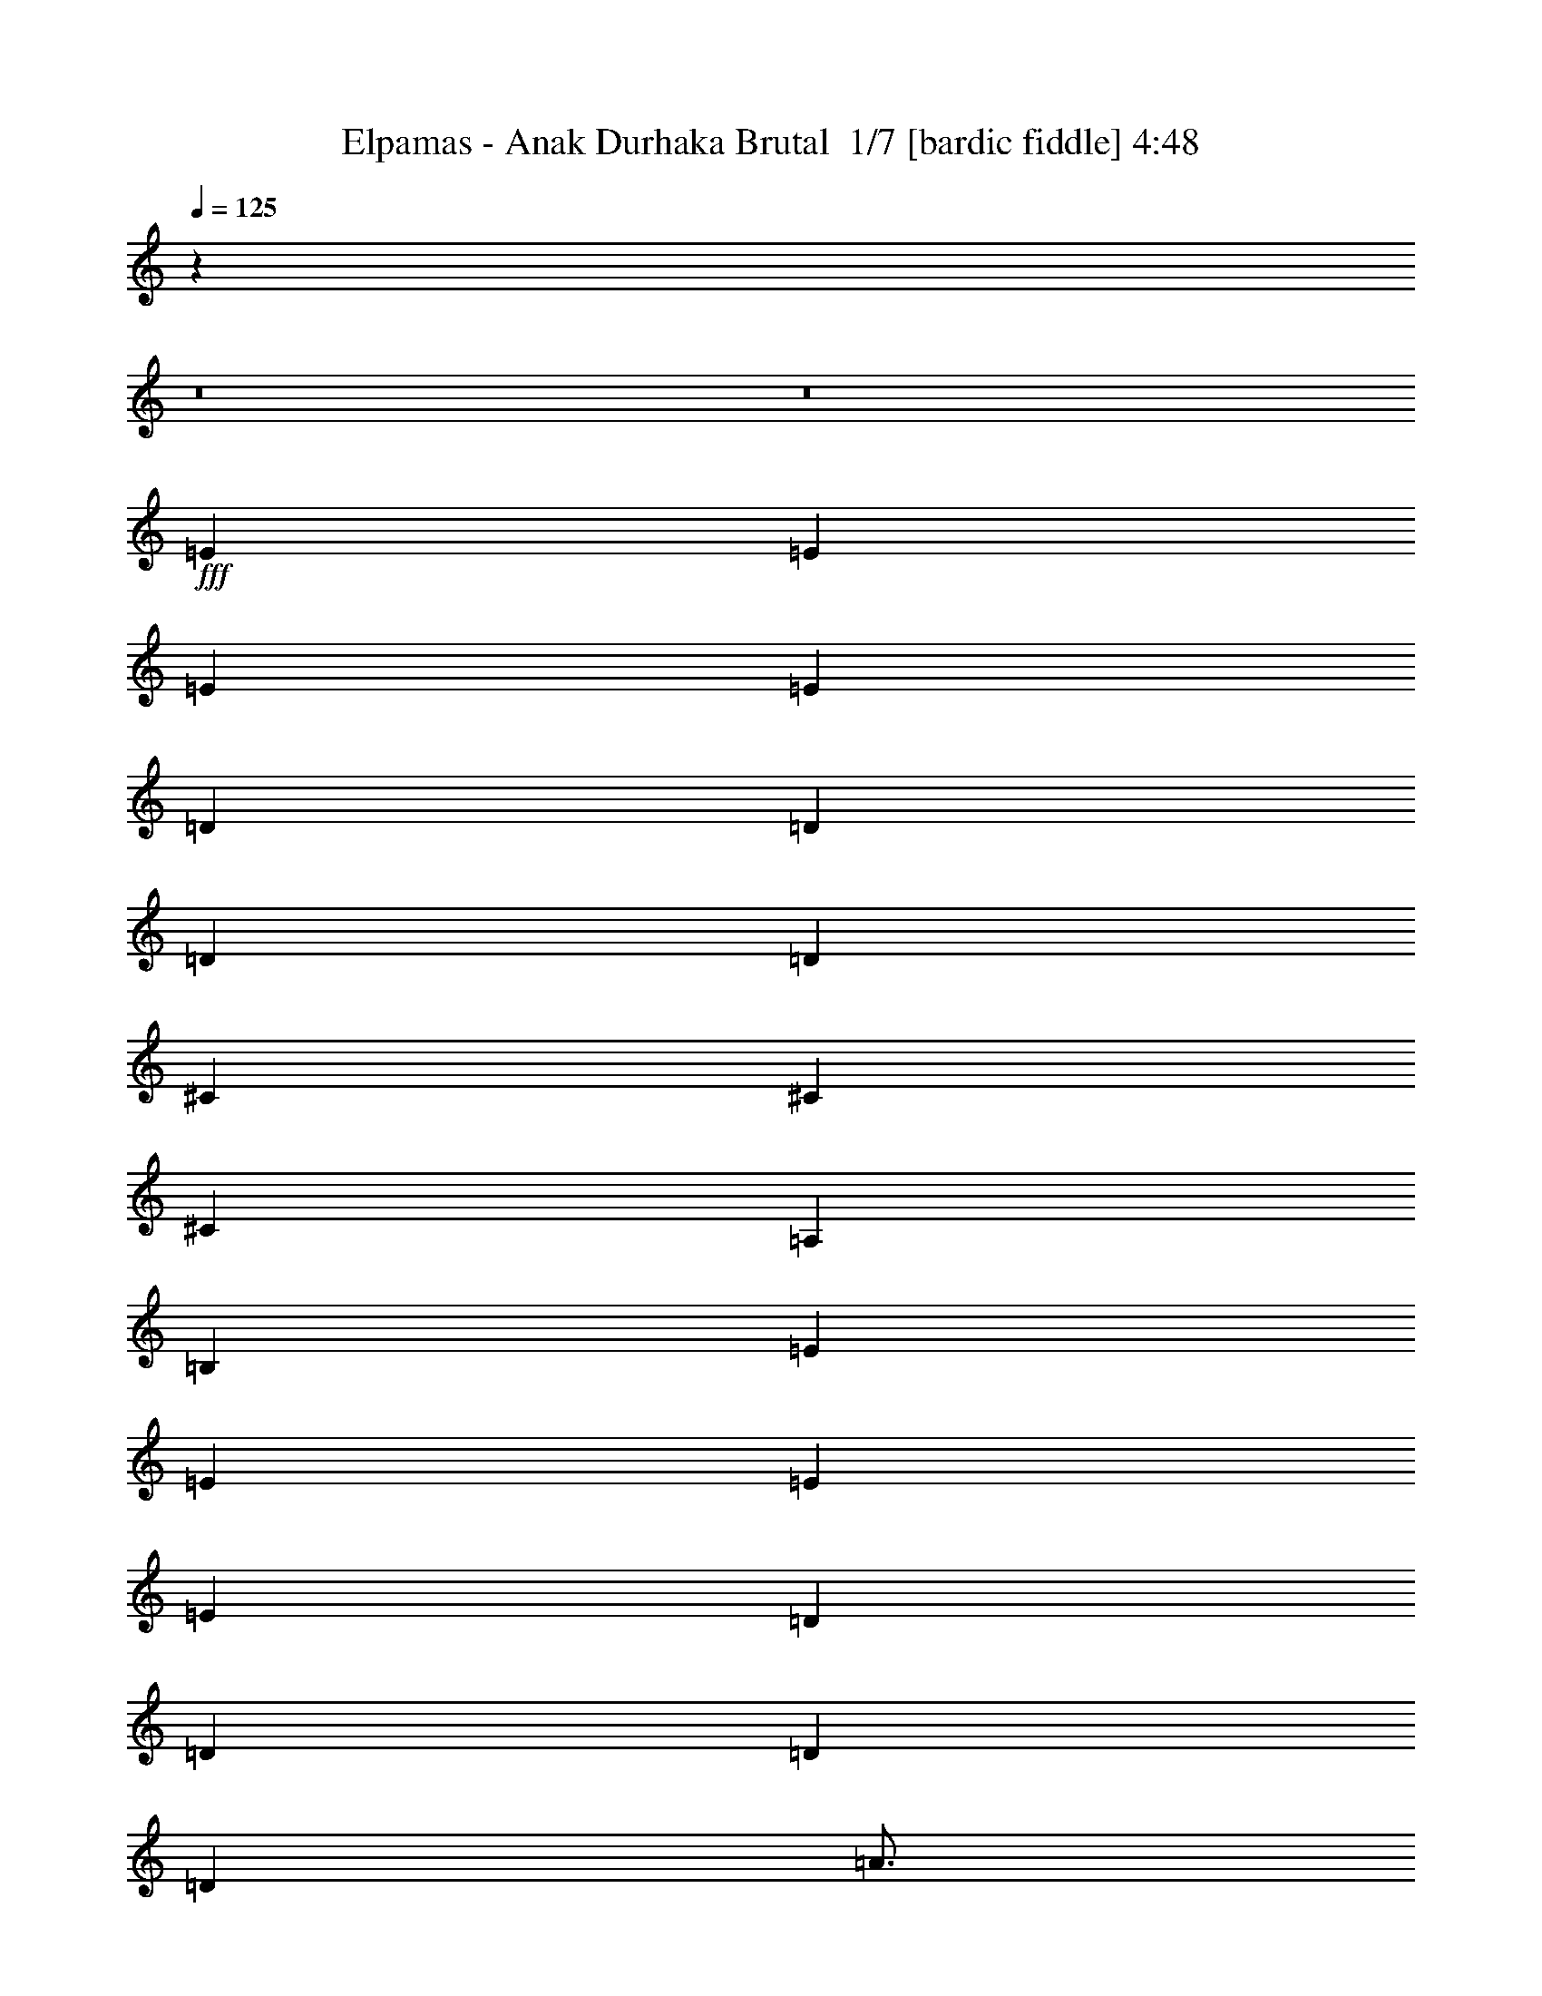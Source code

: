 % Produced with Bruzo's Transcoding Environment 2.0 alpha 
% Transcribed by Bruzo 

X:1
T: Elpamas - Anak Durhaka Brutal  1/7 [bardic fiddle] 4:48
Z: Transcribed with BruTE -1 332 4
L: 1/4
Q: 125
K: C
z60817/4000
z8/1
z8/1
+fff+
[=E4801/8000]
[=E3/5]
[=E4801/8000]
[=E3/10]
[=D6001/8000]
[=D4801/8000]
[=D3/5]
[=D2401/8000]
[^C8401/8000]
[^C4801/8000]
[^C3/5]
[=A,2401/8000]
[=B,21603/8000]
[=E3/5]
[=E4801/8000]
[=E4801/8000]
[=E3/10]
[=D6001/8000]
[=D3/5]
[=D2401/8000]
[=D7201/8000]
[=A3/4]
[=A2401/8000]
[=G7201/8000]
[=G3/10]
[=E5337/2000]
z57863/8000
[=E4801/8000]
[=E3/5]
[=E4801/8000]
[=E3/10]
[=D6001/8000]
[=D4801/8000]
[=D4801/8000]
[=D3/10]
[^C8401/8000]
[^C4801/8000]
[^C3/5]
[=A,2401/8000]
[=B,11929/8000]
z4837/4000
[=E3/5]
[=E4801/8000]
[=E4801/8000]
[=E3/10]
[=D6001/8000]
[=D3/5]
[=D2401/8000]
[=D7201/8000]
[=A6001/8000]
[=A3/10]
[=G4801/8000]
[=G3/10]
[=E23519/8000]
z5043/4000
[^C9601/8000]
[=E9601/8000]
[^C4801/8000]
[=B,4801/8000]
[^C9601/8000]
[=E9509/8000]
z903/250
[^C4801/4000]
[=E9601/8000]
[^C3/5]
[=B,4801/8000]
[^C9601/8000]
[^C9199/8000]
z29207/8000
[^C9601/8000]
[=E9601/8000]
[^C4801/8000]
[=B,4801/8000]
[^C9601/8000]
[=E2347/2000]
z29017/8000
[^C4801/4000]
[=E9601/8000]
[^C4801/8000]
[=B,3/5]
[^C4801/4000]
[^C9577/8000]
z19227/8000
[^F3/5]
[=E4801/8000]
[^F4801/8000]
[^C3/5]
[=E4801/8000]
[=B,4801/8000]
[^C3/5]
[=A,4801/8000]
[=B,7201/8000]
[^F,14167/8000]
z453/100
[^F9/40]
[=E4801/8000]
[^F9/40]
[=E3601/8000]
[^F3/10]
[=E7201/8000]
[=E7201/8000]
[=E4801/8000]
[=E3/5]
[=G4801/8000]
[^F4801/8000]
[=E3/10]
[^F3/5]
[=E21553/8000]
z14427/4000
[=E4801/8000]
[=E4801/8000]
[=G3/5]
[^F4801/8000]
[=E4801/8000]
[=E3/5]
[=A4801/8000]
[=A14041/8000]
z5833/1600
[=E4801/8000]
[=E3/5]
[=G4801/8000]
[^F4801/8000]
[=E3/5]
[^F4801/8000]
[^F7201/8000]
[=E1183/800]
z1811/500
[=E3/5]
[=E4801/8000]
[=G4801/8000]
[^F3/5]
[=E4801/8000]
[=E4801/8000]
[=A3/5]
[=A87/50]
z57849/4000
[=E4801/8000]
[=E3/5]
[=E4801/8000]
[=E3/10]
[=D6001/8000]
[=D4801/8000]
[=D4801/8000]
[=D3/10]
[^C8401/8000]
[^C4801/8000]
[^C3/5]
[=A,2401/8000]
[=B,21603/8000]
[=E3/5]
[=E4801/8000]
[=E4801/8000]
[=E3/10]
[=D6001/8000]
[=D4801/8000]
[=D3/10]
[=D7201/8000]
[=A6001/8000]
[=A3/10]
[=G7201/8000]
[=G3/10]
[=E5321/2000]
z57927/8000
[=E4801/8000]
[=E4801/8000]
[=E3/5]
[=E2401/8000]
[=D3/4]
[=D4801/8000]
[=D4801/8000]
[=D3/10]
[^C8401/8000]
[^C4801/8000]
[^C4801/8000]
[=A,3/10]
[=B,2373/1600]
z4869/4000
[=E4801/8000]
[=E3/5]
[=E4801/8000]
[=E3/10]
[=D6001/8000]
[=D4801/8000]
[=D3/10]
[=D7201/8000]
[=A6001/8000]
[=A3/10]
[=G4801/8000]
[=G3/10]
[=E4791/1600]
z193/160
[^C9601/8000]
[=E9601/8000]
[^C4801/8000]
[=B,4801/8000]
[^C9601/8000]
[=E1889/1600]
z181/50
[^C4801/4000]
[=E9601/8000]
[^C4801/8000]
[=B,3/5]
[^C4801/4000]
[^C4567/4000]
z29271/8000
[^C9601/8000]
[=E4801/4000]
[^C3/5]
[=B,4801/8000]
[^C9601/8000]
[=E2331/2000]
z14541/4000
[^C9601/8000]
[=E9601/8000]
[^C4801/8000]
[=B,4801/8000]
[^C9601/8000]
[^C9513/8000]
z19291/8000
[^F4801/8000]
[=E3/5]
[^F4801/8000]
[^C4801/8000]
[=E3/5]
[=B,4801/8000]
[^C3/5]
[=A,4801/8000]
[=B,7201/8000]
[^F,14103/8000]
z2269/500
[^F9/40]
[=E4801/8000]
[^F9/40]
[=E3601/8000]
[^F3/5]
[=E4801/8000]
[=E7201/8000]
[=E4801/8000]
[=E3/5]
[=G4801/8000]
[^F4801/8000]
[=E3/10]
[^F4801/8000]
[=E1343/500]
z28919/8000
[=E3/5]
[=E4801/8000]
[=G4801/8000]
[^F3/5]
[=E4801/8000]
[=E4801/8000]
[=A3/5]
[=A13977/8000]
z29229/8000
[=E4801/8000]
[=E4801/8000]
[=G3/5]
[^F4801/8000]
[=E4801/8000]
[^F3/5]
[^F7201/8000]
[=E5883/4000]
z363/100
[=E4801/8000]
[=E3/5]
[=G4801/8000]
[^F4801/8000]
[=E3/5]
[=E4801/8000]
[=A3/5]
[=A3589/2000]
z125049/8000
z8/1
z8/1
z8/1
z8/1
z8/1
z8/1
z8/1
z8/1
z8/1
z8/1
z8/1
z8/1
z8/1
z8/1
z8/1
z8/1
z8/1
z8/1
z8/1
z8/1
z8/1
[=E4801/8000]
[=E3/5]
[=G4801/8000]
[^F4801/8000]
[=E3/10]
[^F4801/8000]
[=E21547/8000]
z1443/400
[=E3/5]
[=E4801/8000]
[=G4801/8000]
[^F3/5]
[=E4801/8000]
[=E4801/8000]
[=A3/5]
[=A3509/2000]
z2917/800
[=E4801/8000]
[=E4801/8000]
[=G3/5]
[^F4801/8000]
[=E4801/8000]
[^F3/5]
[^F7201/8000]
[=E473/320]
z28981/8000
[=E4801/8000]
[=E3/5]
[=G4801/8000]
[^F4801/8000]
[=E3/5]
[=E4801/8000]
[=A4801/8000]
[=A6957/4000]
z29291/8000
[=E4801/8000]
[=E4801/8000]
[=G3/5]
[^F4801/8000]
[=E3/10]
[^F4801/8000]
[=E4261/1600]
z14551/4000
[=E4801/8000]
[=E3/5]
[=G4801/8000]
[^F4801/8000]
[=E3/5]
[=E4801/8000]
[=A4801/8000]
[=A14293/8000]
z28913/8000
[=E3/5]
[=E4801/8000]
[=G4801/8000]
[^F3/5]
[=E4801/8000]
[^F4801/8000]
[^F7201/8000]
[=E5791/4000]
z29223/8000
[=E4801/8000]
[=E4801/8000]
[=G3/5]
[^F4801/8000]
[=E4801/8000]
[=E3/5]
[=A4801/8000]
[=A3543/2000]
z91/8

X:2
T: Elpamas - Anak Durhaka Brutal  2/7 [lm fiddle] 4:48
Z: Transcribed with BruTE -32 303 6
L: 1/4
Q: 125
K: C
z60817/4000
z8/1
z8/1
+f+
[=e4801/8000]
[=e3/5]
[=e4801/8000]
[=e3/10]
[=d6001/8000]
[=d4801/8000]
[=d3/5]
[=d2401/8000]
[^c8401/8000]
[^c4801/8000]
[^c3/5]
[=A2401/8000]
[=B21603/8000]
[=e3/5]
[=e4801/8000]
[=e4801/8000]
[=e3/10]
[=d6001/8000]
[=d3/5]
[=d2401/8000]
[=d7201/8000]
[=a3/4]
[=a2401/8000]
[=g7201/8000]
[=g3/10]
[=e5337/2000]
z57863/8000
[=e4801/8000]
[=e3/5]
[=e4801/8000]
[=e3/10]
[=d6001/8000]
[=d4801/8000]
[=d4801/8000]
[=d3/10]
[^c8401/8000]
[^c4801/8000]
[^c3/5]
[=A2401/8000]
[=B11929/8000]
z4837/4000
[=e3/5]
[=e4801/8000]
[=e4801/8000]
[=e3/10]
[=d6001/8000]
[=d3/5]
[=d2401/8000]
[=d7201/8000]
[=a6001/8000]
[=a3/10]
[=g4801/8000]
[=g3/10]
[=e23519/8000]
z5043/4000
[^c9601/8000]
[=e9601/8000]
[^c4801/8000]
[=B4801/8000]
[^c9601/8000]
[=e9509/8000]
z903/250
[^c4801/4000]
[=e9601/8000]
[^c3/5]
[=B4801/8000]
[^c9601/8000]
[^c9199/8000]
z29207/8000
[^c9601/8000]
[=e9601/8000]
[^c4801/8000]
[=B4801/8000]
[^c9601/8000]
[=e2347/2000]
z29017/8000
[^c4801/4000]
[=e9601/8000]
[^c4801/8000]
[=B3/5]
[^c4801/4000]
[^c9577/8000]
z19227/8000
[^f3/5]
[=e4801/8000]
[^f4801/8000]
[^c3/5]
[=e4801/8000]
[=B4801/8000]
[^c3/5]
[=A4801/8000]
[=B7201/8000]
[^F14167/8000]
z453/100
[^f9/40]
[=e4801/8000]
[^f9/40]
[=e3601/8000]
[^f3/10]
[=e7201/8000]
[=e7201/8000]
[=e4801/8000]
[=e3/5]
[=g4801/8000]
[^f4801/8000]
[=e3/10]
[^f3/5]
[=e21553/8000]
z14427/4000
[=e4801/8000]
[=e4801/8000]
[=g3/5]
[^f4801/8000]
[=e4801/8000]
[=e3/5]
[=a4801/8000]
[=a14041/8000]
z5833/1600
[=e4801/8000]
[=e3/5]
[=g4801/8000]
[^f4801/8000]
[=e3/5]
[^f4801/8000]
[^f7201/8000]
[=e1183/800]
z1811/500
[=e3/5]
[=e4801/8000]
[=g4801/8000]
[^f3/5]
[=e4801/8000]
[=e4801/8000]
[=a3/5]
[=a87/50]
z57849/4000
[=e4801/8000]
[=e3/5]
[=e4801/8000]
[=e3/10]
[=d6001/8000]
[=d4801/8000]
[=d4801/8000]
[=d3/10]
[^c8401/8000]
[^c4801/8000]
[^c3/5]
[=A2401/8000]
[=B21603/8000]
[=e3/5]
[=e4801/8000]
[=e4801/8000]
[=e3/10]
[=d6001/8000]
[=d4801/8000]
[=d3/10]
[=d7201/8000]
[=a6001/8000]
[=a3/10]
[=g7201/8000]
[=g3/10]
[=e5321/2000]
z57927/8000
[=e4801/8000]
[=e4801/8000]
[=e3/5]
[=e2401/8000]
[=d3/4]
[=d4801/8000]
[=d4801/8000]
[=d3/10]
[^c8401/8000]
[^c4801/8000]
[^c4801/8000]
[=A3/10]
[=B2373/1600]
z4869/4000
[=e4801/8000]
[=e3/5]
[=e4801/8000]
[=e3/10]
[=d6001/8000]
[=d4801/8000]
[=d3/10]
[=d7201/8000]
[=a6001/8000]
[=a3/10]
[=g4801/8000]
[=g3/10]
[=e4791/1600]
z193/160
[^c9601/8000]
[=e9601/8000]
[^c4801/8000]
[=B4801/8000]
[^c9601/8000]
[=e1889/1600]
z181/50
[^c4801/4000]
[=e9601/8000]
[^c4801/8000]
[=B3/5]
[^c4801/4000]
[^c4567/4000]
z29271/8000
[^c9601/8000]
[=e4801/4000]
[^c3/5]
[=B4801/8000]
[^c9601/8000]
[=e2331/2000]
z14541/4000
[^c9601/8000]
[=e9601/8000]
[^c4801/8000]
[=B4801/8000]
[^c9601/8000]
[^c9513/8000]
z19291/8000
[^f4801/8000]
[=e3/5]
[^f4801/8000]
[^c4801/8000]
[=e3/5]
[=B4801/8000]
[^c3/5]
[=A4801/8000]
[=B7201/8000]
[^F14103/8000]
z2269/500
[^f9/40]
[=e4801/8000]
[^f9/40]
[=e3601/8000]
[^f3/5]
[=e4801/8000]
[=e7201/8000]
[=e4801/8000]
[=e3/5]
[=g4801/8000]
[^f4801/8000]
[=e3/10]
[^f4801/8000]
[=e1343/500]
z28919/8000
[=e3/5]
[=e4801/8000]
[=g4801/8000]
[^f3/5]
[=e4801/8000]
[=e4801/8000]
[=a3/5]
[=a13977/8000]
z29229/8000
[=e4801/8000]
[=e4801/8000]
[=g3/5]
[^f4801/8000]
[=e4801/8000]
[^f3/5]
[^f7201/8000]
[=e5883/4000]
z363/100
[=e4801/8000]
[=e3/5]
[=g4801/8000]
[^f4801/8000]
[=e3/5]
[=e4801/8000]
[=a3/5]
[=a3589/2000]
z125049/8000
z8/1
z8/1
z8/1
z8/1
z8/1
z8/1
z8/1
z8/1
z8/1
z8/1
z8/1
z8/1
z8/1
z8/1
z8/1
z8/1
z8/1
z8/1
z8/1
z8/1
z8/1
[=e4801/8000]
[=e3/5]
[=g4801/8000]
[^f4801/8000]
[=e3/10]
[^f4801/8000]
[=e21547/8000]
z1443/400
[=e3/5]
[=e4801/8000]
[=g4801/8000]
[^f3/5]
[=e4801/8000]
[=e4801/8000]
[=a3/5]
[=a3509/2000]
z2917/800
[=e4801/8000]
[=e4801/8000]
[=g3/5]
[^f4801/8000]
[=e4801/8000]
[^f3/5]
[^f7201/8000]
[=e473/320]
z28981/8000
[=e4801/8000]
[=e3/5]
[=g4801/8000]
[^f4801/8000]
[=e3/5]
[=e4801/8000]
[=a4801/8000]
[=a6957/4000]
z29291/8000
[=e4801/8000]
[=e4801/8000]
[=g3/5]
[^f4801/8000]
[=e3/10]
[^f4801/8000]
[=e4261/1600]
z14551/4000
[=e4801/8000]
[=e3/5]
[=g4801/8000]
[^f4801/8000]
[=e3/5]
[=e4801/8000]
[=a4801/8000]
[=a14293/8000]
z28913/8000
[=e3/5]
[=e4801/8000]
[=g4801/8000]
[^f3/5]
[=e4801/8000]
[^f4801/8000]
[^f7201/8000]
[=e5791/4000]
z29223/8000
[=e4801/8000]
[=e4801/8000]
[=g3/5]
[^f4801/8000]
[=e4801/8000]
[=e3/5]
[=a4801/8000]
[=a3543/2000]
z91/8

X:3
T: Elpamas - Anak Durhaka Brutal  3/7 [clarinet] 4:48
Z: Transcribed with BruTE 26 291 7
L: 1/4
Q: 125
K: C
z60817/4000
z8/1
z8/1
+mp+
[=E4801/8000]
[=E3/5]
[=E4801/8000]
[=E3/10]
[=D6001/8000]
[=D4801/8000]
[=D3/5]
[=D2401/8000]
[^C8401/8000]
[^C4801/8000]
[^C3/5]
[=A,2401/8000]
[=B,21603/8000]
[=E3/5]
[=E4801/8000]
[=E4801/8000]
[=E3/10]
[=D6001/8000]
[=D3/5]
[=D2401/8000]
[=D7201/8000]
[=A3/4]
[=A2401/8000]
[=G7201/8000]
[=G3/10]
[=E5337/2000]
z57863/8000
[=E4801/8000]
[=E3/5]
[=E4801/8000]
[=E3/10]
[=D6001/8000]
[=D4801/8000]
[=D4801/8000]
[=D3/10]
[^C8401/8000]
[^C4801/8000]
[^C3/5]
[=A,2401/8000]
[=B,11929/8000]
z4837/4000
[=E3/5]
[=E4801/8000]
[=E4801/8000]
[=E3/10]
[=D6001/8000]
[=D3/5]
[=D2401/8000]
[=D7201/8000]
[=A6001/8000]
[=A3/10]
[=G4801/8000]
[=G3/10]
[=E23519/8000]
z5043/4000
[^C9601/8000]
[=E9601/8000]
[^C4801/8000]
[=B,4801/8000]
[^C9601/8000]
[=E9509/8000]
z903/250
[^C4801/4000]
[=E9601/8000]
[^C3/5]
[=B,4801/8000]
[^C9601/8000]
[^C9199/8000]
z29207/8000
[^C9601/8000]
[=E9601/8000]
[^C4801/8000]
[=B,4801/8000]
[^C9601/8000]
[=E2347/2000]
z29017/8000
[^C4801/4000]
[=E9601/8000]
[^C4801/8000]
[=B,3/5]
[^C4801/4000]
[^C9577/8000]
z19227/8000
[^F3/5]
[=E4801/8000]
[^F4801/8000]
[^C3/5]
[=E4801/8000]
[=B,4801/8000]
[^C3/5]
[=A,4801/8000]
[=B,7201/8000]
[^F,14167/8000]
z453/100
[^F9/40]
[=E4801/8000]
[^F9/40]
[=E3601/8000]
[^F3/10]
[=E7201/8000]
[=E7201/8000]
[=E4801/8000]
[=E3/5]
[=G4801/8000]
[^F4801/8000]
[=E3/10]
[^F3/5]
[=E21553/8000]
z14427/4000
[=E4801/8000]
[=E4801/8000]
[=G3/5]
[^F4801/8000]
[=E4801/8000]
[=E3/5]
[=A4801/8000]
[=A14041/8000]
z5833/1600
[=E4801/8000]
[=E3/5]
[=G4801/8000]
[^F4801/8000]
[=E3/5]
[^F4801/8000]
[^F7201/8000]
[=E1183/800]
z1811/500
[=E3/5]
[=E4801/8000]
[=G4801/8000]
[^F3/5]
[=E4801/8000]
[=E4801/8000]
[=A3/5]
[=A87/50]
z57849/4000
[=E4801/8000]
[=E3/5]
[=E4801/8000]
[=E3/10]
[=D6001/8000]
[=D4801/8000]
[=D4801/8000]
[=D3/10]
[^C8401/8000]
[^C4801/8000]
[^C3/5]
[=A,2401/8000]
[=B,21603/8000]
[=E3/5]
[=E4801/8000]
[=E4801/8000]
[=E3/10]
[=D6001/8000]
[=D4801/8000]
[=D3/10]
[=D7201/8000]
[=A6001/8000]
[=A3/10]
[=G7201/8000]
[=G3/10]
[=E5321/2000]
z57927/8000
[=E4801/8000]
[=E4801/8000]
[=E3/5]
[=E2401/8000]
[=D3/4]
[=D4801/8000]
[=D4801/8000]
[=D3/10]
[^C8401/8000]
[^C4801/8000]
[^C4801/8000]
[=A,3/10]
[=B,2373/1600]
z4869/4000
[=E4801/8000]
[=E3/5]
[=E4801/8000]
[=E3/10]
[=D6001/8000]
[=D4801/8000]
[=D3/10]
[=D7201/8000]
[=A6001/8000]
[=A3/10]
[=G4801/8000]
[=G3/10]
[=E4791/1600]
z193/160
[^C9601/8000]
[=E9601/8000]
[^C4801/8000]
[=B,4801/8000]
[^C9601/8000]
[=E1889/1600]
z181/50
[^C4801/4000]
[=E9601/8000]
[^C4801/8000]
[=B,3/5]
[^C4801/4000]
[^C4567/4000]
z29271/8000
[^C9601/8000]
[=E4801/4000]
[^C3/5]
[=B,4801/8000]
[^C9601/8000]
[=E2331/2000]
z14541/4000
[^C9601/8000]
[=E9601/8000]
[^C4801/8000]
[=B,4801/8000]
[^C9601/8000]
[^C9513/8000]
z19291/8000
[^F4801/8000]
[=E3/5]
[^F4801/8000]
[^C4801/8000]
[=E3/5]
[=B,4801/8000]
[^C3/5]
[=A,4801/8000]
[=B,7201/8000]
[^F,14103/8000]
z2269/500
[^F9/40]
[=E4801/8000]
[^F9/40]
[=E3601/8000]
[^F3/5]
[=E4801/8000]
[=E7201/8000]
[=E4801/8000]
[=E3/5]
[=G4801/8000]
[^F4801/8000]
[=E3/10]
[^F4801/8000]
[=E1343/500]
z28919/8000
[=E3/5]
[=E4801/8000]
[=G4801/8000]
[^F3/5]
[=E4801/8000]
[=E4801/8000]
[=A3/5]
[=A13977/8000]
z29229/8000
[=E4801/8000]
[=E4801/8000]
[=G3/5]
[^F4801/8000]
[=E4801/8000]
[^F3/5]
[^F7201/8000]
[=E5883/4000]
z363/100
[=E4801/8000]
[=E3/5]
[=G4801/8000]
[^F4801/8000]
[=E3/5]
[=E4801/8000]
[=A3/5]
[=A3589/2000]
z125049/8000
z8/1
z8/1
z8/1
z8/1
z8/1
z8/1
z8/1
z8/1
z8/1
z8/1
z8/1
z8/1
z8/1
z8/1
z8/1
z8/1
z8/1
z8/1
z8/1
z8/1
z8/1
[=E4801/8000]
[=E3/5]
[=G4801/8000]
[^F4801/8000]
[=E3/10]
[^F4801/8000]
[=E21547/8000]
z1443/400
[=E3/5]
[=E4801/8000]
[=G4801/8000]
[^F3/5]
[=E4801/8000]
[=E4801/8000]
[=A3/5]
[=A3509/2000]
z2917/800
[=E4801/8000]
[=E4801/8000]
[=G3/5]
[^F4801/8000]
[=E4801/8000]
[^F3/5]
[^F7201/8000]
[=E473/320]
z28981/8000
[=E4801/8000]
[=E3/5]
[=G4801/8000]
[^F4801/8000]
[=E3/5]
[=E4801/8000]
[=A4801/8000]
[=A6957/4000]
z29291/8000
[=E4801/8000]
[=E4801/8000]
[=G3/5]
[^F4801/8000]
[=E3/10]
[^F4801/8000]
[=E4261/1600]
z14551/4000
[=E4801/8000]
[=E3/5]
[=G4801/8000]
[^F4801/8000]
[=E3/5]
[=E4801/8000]
[=A4801/8000]
[=A14293/8000]
z28913/8000
[=E3/5]
[=E4801/8000]
[=G4801/8000]
[^F3/5]
[=E4801/8000]
[^F4801/8000]
[^F7201/8000]
[=E5791/4000]
z29223/8000
[=E4801/8000]
[=E4801/8000]
[=G3/5]
[^F4801/8000]
[=E4801/8000]
[=E3/5]
[=A4801/8000]
[=A3543/2000]
z91/8

X:4
T: Elpamas - Anak Durhaka Brutal  4/7 [horn] 4:48
Z: Transcribed with BruTE -36 213 1
L: 1/4
Q: 125
K: C
z96013/8000
+f+
[=E,1/8]
z7/40
[=E,1/8]
z7/40
[=E,1/8]
z1401/8000
[=E,1/8]
z7/40
[=E,1/8]
z7/40
[=E,1/8]
z1401/8000
[=E,1/8]
z7/40
[=E,1/8]
z7/40
[=E,1/8]
z1401/8000
[=E,1/8]
z7/40
[=E,1/8]
z7/40
[=E,1/8]
z1401/8000
[=E,1/8]
z7/40
[=E,1/8]
z7/40
[=E,1/8]
z1401/8000
[=E,1/8]
z7/40
[=E,1/8]
z7/40
[=E,1/8]
z1401/8000
[=E,1/8]
z7/40
[=E,1/8]
z7/40
[=E,1/8]
z1401/8000
[=E,1/8]
z7/40
[=E,1/8]
z7/40
[=E,1/8]
z1401/8000
[=E,1/8]
z7/40
[=E,1/8]
z7/40
[=E,1/8]
z1401/8000
[=E,1/8]
z7/40
[=E,1/8]
z7/40
[=E,1/8]
z1401/8000
[=E,1/8]
z7/40
[=E,1/8]
z7/40
[=E,1/8]
z1401/8000
[=E,1/8]
z7/40
[=E,1/8]
z7/40
[=E,1/8]
z1401/8000
[=E,1/8]
z7/40
[=E,1/8]
z7/40
[=E,1/8]
z1401/8000
[=E,1/8]
z7/40
[=E,1/8]
z7/40
[=E,1/8]
z1401/8000
[=E,1/8]
z7/40
[=E,1/8]
z7/40
[=E,1/8]
z1401/8000
[=E,1/8]
z7/40
[=E,1/8]
z7/40
[=E,1/8]
z1401/8000
[=E,1/8]
z7/40
[=E,1/8]
z7/40
[=E,1/8]
z1401/8000
[=E,1/8]
z7/40
[=E,1/8]
z7/40
[=E,1/8]
z1401/8000
[=E,1/8]
z7/40
[=E,1/8]
z7/40
[=E,1/8]
z1401/8000
[=E,1/8]
z7/40
[=E,1/8]
z7/40
[=E,1/8]
z1401/8000
[=E,1/8]
z7/40
[=E,1/8]
z7/40
[=E,1/8]
z1401/8000
[=E,1/8]
z7/40
[=E,1/8]
z7/40
[=E,1/8]
z1401/8000
[=E,1/8]
z7/40
[=E,1/8]
z7/40
[=E,1/8]
z1401/8000
[=E,1/8]
z7/40
[=E,1/8]
z7/40
[=E,1/8]
z1401/8000
[=E,1/8]
z7/40
[=E,1/8]
z7/40
[=E,1/8]
z1401/8000
[=E,1/8]
z7/40
[=E,1/8]
z7/40
[=E,1/8]
z1401/8000
[=E,1/8]
z7/40
[=E,1/8]
z7/40
[=E,1/8]
z1401/8000
[=E,1/8]
z7/40
[=E,1/8]
z7/40
[=E,1/8]
z1401/8000
[=E,1/8]
z7/40
[=E,1/8]
z7/40
[=E,1/8]
z1401/8000
[=E,1/8]
z7/40
[=E,1/8]
z7/40
[=E,1/8]
z1401/8000
[=E,1/8]
z7/40
[=E,1/8]
z7/40
[=E,1/8]
z1401/8000
[=E,1/8]
z7/40
[=E,1/8]
z7/40
[=E,1/8]
z1401/8000
[=E,1/8]
z7/40
[=E,1/8]
z7/40
[=E,1/8]
z1401/8000
[=E,1/8]
z7/40
[=E,1/8]
z7/40
[=E,1/8]
z1401/8000
[=E,1/8]
z7/40
[=E,1/8]
z7/40
[=E,1/8]
z1401/8000
[=E,1/8]
z7/40
[=E,1/8]
z7/40
[=E,1/8]
z1401/8000
[=E,1/8]
z7/40
[=E,1/8]
z7/40
[=E,1/8]
z7/40
[=E,1/8]
z1401/8000
[=D9601/8000=A9601/8000]
[=A,9601/8000=E9601/8000]
[=E,1/8]
z1401/8000
[=E,1/8]
z7/40
[=E,1/8]
z7/40
[=E,1/8]
z1401/8000
[=E,1/8]
z7/40
[=E,1/8]
z7/40
[=E,1/8]
z1401/8000
[=E,1/8]
z7/40
[=E,1/8]
z7/40
[=E,1/8]
z1401/8000
[=E,1/8]
z7/40
[=E,1/8]
z7/40
[=E,1/8]
z1401/8000
[=E,1/8]
z7/40
[=E,1/8]
z7/40
[=E,1/8]
z1401/8000
[=E,1/8]
z7/40
[=E,1/8]
z7/40
[=E,1/8]
z1401/8000
[=E,1/8]
z7/40
[=E,1/8]
z7/40
[=E,1/8]
z1401/8000
[=E,1/8]
z7/40
[=E,1/8]
z7/40
[=E,1/8]
z1401/8000
[=E,1/8]
z7/40
[=E,1/8]
z7/40
[=E,1/8]
z1401/8000
[=E,1/8]
z7/40
[=E,1/8]
z7/40
[=E,1/8]
z1401/8000
[=E,1/8]
z7/40
[=E,1/8]
z7/40
[=E,1/8]
z1401/8000
[=E,1/8]
z7/40
[=E,1/8]
z7/40
[=E,1/8]
z1401/8000
[=E,1/8]
z7/40
[=E,1/8]
z7/40
[=E,1/8]
z1401/8000
[=E,1/8]
z7/40
[=E,1/8]
z7/40
[=E,1/8]
z1401/8000
[=E,1/8]
z7/40
[=E,1/8]
z7/40
[=E,1/8]
z1401/8000
[=E,1/8]
z7/40
[=E,1/8]
z7/40
[=E,1/8]
z1401/8000
[=E,1/8]
z7/40
[=E,1/8]
z7/40
[=E,1/8]
z1401/8000
[=E,1/8]
z7/40
[=E,1/8]
z7/40
[=E,1/8]
z1401/8000
[=E,1/8]
z7/40
[=E,1/8]
z7/40
[=E,1/8]
z1401/8000
[=E,1/8]
z7/40
[=E,1/8]
z7/40
[=E,1/8]
z1401/8000
[=E,1/8]
z7/40
[=E,1/8]
z7/40
[=E,1/8]
z1401/8000
[=E,1/8]
z7/40
[=E,1/8]
z7/40
[=E,1/8]
z1401/8000
[=E,1/8]
z7/40
[=E,1/8]
z7/40
[=E,1/8]
z1401/8000
[=E,1/8]
z7/40
[=E,1/8]
z7/40
[=E,1/8]
z1401/8000
[=E,1/8]
z7/40
[=E,1/8]
z7/40
[=E,1/8]
z1401/8000
[=E,1/8]
z7/40
[=E,1/8]
z7/40
[=E,1/8]
z1401/8000
[=E,1/8]
z7/40
[=D9601/8000=A9601/8000]
[=A,4801/4000=E4801/4000]
[=E,1/8]
z7/40
[=E,1/8]
z7/40
[=E,1/8]
z1401/8000
[=E,1/8]
z7/40
[=E,1/8]
z7/40
[=E,1/8]
z1401/8000
[=E,1/8]
z7/40
[=E,1/8]
z7/40
[^C1129/2000^G1129/2000]
z2543/4000
[^C9601/8000^G9601/8000]
[=E9601/8000=B9601/8000]
[^C4801/8000^G4801/8000]
[=B,4801/8000^F4801/8000]
[^C9601/8000^G9601/8000]
[=E9601/8000=B9601/8000]
[^F,1/8]
z1401/8000
[^G,1/8]
z7/40
[=B,1/8]
z7/40
[=E4801/8000]
[^C3/10]
[=B,2401/8000]
[^C3/10]
[^C941/1600^G941/1600]
z153/250
[^C4801/4000^G4801/4000]
[=E9601/8000=B9601/8000]
[^C3/5^G3/5]
[=B,4801/8000^F4801/8000]
[^C9601/8000^G9601/8000]
[^C7201/8000^G7201/8000]
[^c2401/8000^g2401/8000]
[=D1/8^g1/8]
z7/40
[^c4801/8000=g4801/8000]
[=D1/8=G1/8]
z7/40
[^c3/10^f3/10]
[=D1/8=G1/8]
z1401/8000
[^c3/5=e3/5]
[^C879/1600]
z5207/8000
[^C9601/8000^G9601/8000]
[=E9601/8000=B9601/8000]
[^C4801/8000^G4801/8000]
[=B,4801/8000^F4801/8000]
[^C9601/8000^G9601/8000]
[=E9601/8000=B9601/8000]
[^F,1/8]
z1401/8000
[^G,1/8]
z7/40
[=B,1/8]
z7/40
[=E4801/8000]
[^C3/10]
[=B,2401/8000]
[^C3/10]
[^C573/1000^G573/1000]
z5017/8000
[^C4801/4000^G4801/4000]
[=E9601/8000=B9601/8000]
[^C4801/8000^G4801/8000]
[=B,3/5^F3/5]
[^C4801/4000^G4801/4000]
[^C7201/8000^G7201/8000]
[^c3/10^g3/10]
[=D1/8^g1/8]
z7/40
[^c4801/8000=g4801/8000]
[=D1/8=G1/8]
z7/40
[^c2401/8000^f2401/8000]
[=D1/8=G1/8]
z7/40
[^c4801/8000=e4801/8000]
[^F,18773/8000-^C18773/8000]
+ppp+
[^F,14831/8000]
+f+
[^F,4801/8000]
[^G,7201/4000]
[=B,4801/8000]
[^C7201/4000]
[=E3/5]
[^F,19203/8000^C19203/8000]
[=A,3/10=E3/10]
[=E,1/8=A,1/8]
z3801/8000
[=A,3/10=E3/10]
[=E,1/8=A,1/8]
z3801/8000
[=A,4801/8000=E4801/8000]
[=E,9601/4000=B,9601/4000]
[=C19203/8000=G19203/8000]
[=A,9601/4000=E9601/4000]
[=D19203/8000=A19203/8000]
[=E,19203/8000=B,19203/8000]
[=C9601/4000=G9601/4000]
[=A,19203/8000=E19203/8000]
[=D19203/8000=d19203/8000]
[=E,9601/4000=B,9601/4000]
[=C19203/8000=G19203/8000]
[=A,19203/8000=E19203/8000]
[=D9601/4000=A9601/4000]
[=E,19203/8000=B,19203/8000]
[=C19203/8000=G19203/8000]
[=A,9601/4000=E9601/4000]
[=D19203/8000=d19203/8000]
[=E,1863/1600=B,1863/1600]
z309/250
[=E,1/8]
z7/40
[=E,1/8]
z7/40
[=E,1/8]
z1401/8000
[=E,1/8]
z7/40
[=E,1/8]
z7/40
[=E,1/8]
z1401/8000
[=E,1/8]
z7/40
[=E,1/8]
z7/40
[=E,1/8]
z1401/8000
[=E,1/8]
z7/40
[=E,1/8]
z7/40
[=E,1/8]
z1401/8000
[=E,1/8]
z7/40
[=E,1/8]
z7/40
[=E,1/8]
z1401/8000
[=E,1/8]
z7/40
[=E,1/8]
z7/40
[=E,1/8]
z1401/8000
[=E,1/8]
z7/40
[=E,1/8]
z7/40
[=E,1/8]
z1401/8000
[=E,1/8]
z7/40
[=E,1/8]
z7/40
[=E,1/8]
z1401/8000
[=E,1/8]
z7/40
[=E,1/8]
z7/40
[=E,1/8]
z7/40
[=E,1/8]
z1401/8000
[=E,1/8]
z7/40
[=E,1/8]
z7/40
[=E,1/8]
z1401/8000
[=E,1/8]
z7/40
[=E,1/8]
z7/40
[=E,1/8]
z1401/8000
[=E,1/8]
z7/40
[=E,1/8]
z7/40
[=E,1/8]
z1401/8000
[=E,1/8]
z7/40
[=E,1/8]
z7/40
[=E,1/8]
z1401/8000
[=E,1/8]
z7/40
[=E,1/8]
z7/40
[=E,1/8]
z1401/8000
[=E,1/8]
z7/40
[=E,1/8]
z7/40
[=E,1/8]
z1401/8000
[=E,1/8]
z7/40
[=E,1/8]
z7/40
[=E,1/8]
z1401/8000
[=E,1/8]
z7/40
[=E,1/8]
z7/40
[=E,1/8]
z1401/8000
[=E,1/8]
z7/40
[=E,1/8]
z7/40
[=E,1/8]
z1401/8000
[=E,1/8]
z7/40
[=E,1/8]
z7/40
[=E,1/8]
z1401/8000
[=E,1/8]
z7/40
[=E,1/8]
z7/40
[=E,1/8]
z1401/8000
[=E,1/8]
z7/40
[=E,1/8]
z7/40
[=E,1/8]
z1401/8000
[=E,1/8]
z7/40
[=E,1/8]
z7/40
[=E,1/8]
z1401/8000
[=E,1/8]
z7/40
[=E,1/8]
z7/40
[=E,1/8]
z1401/8000
[=E,1/8]
z7/40
[=E,1/8]
z7/40
[=E,1/8]
z1401/8000
[=E,1/8]
z7/40
[=E,1/8]
z7/40
[=E,1/8]
z1401/8000
[=E,1/8]
z7/40
[=E,1/8]
z7/40
[=E,1/8]
z1401/8000
[=E,1/8]
z7/40
[=D9601/8000=A9601/8000]
[=A,4801/4000=E4801/4000]
[=E,1/8]
z7/40
[=E,1/8]
z7/40
[=E,1/8]
z1401/8000
[=E,1/8]
z7/40
[=E,1/8]
z7/40
[=E,1/8]
z1401/8000
[=E,1/8]
z7/40
[=E,1/8]
z7/40
[=E,1/8]
z1401/8000
[=E,1/8]
z7/40
[=E,1/8]
z7/40
[=E,1/8]
z1401/8000
[=E,1/8]
z7/40
[=E,1/8]
z7/40
[=E,1/8]
z1401/8000
[=E,1/8]
z7/40
[=E,1/8]
z7/40
[=E,1/8]
z1401/8000
[=E,1/8]
z7/40
[=E,1/8]
z7/40
[=E,1/8]
z1401/8000
[=E,1/8]
z7/40
[=E,1/8]
z7/40
[=E,1/8]
z1401/8000
[=E,1/8]
z7/40
[=E,1/8]
z7/40
[=E,1/8]
z1401/8000
[=E,1/8]
z7/40
[=E,1/8]
z7/40
[=E,1/8]
z1401/8000
[=E,1/8]
z7/40
[=E,1/8]
z7/40
[=E,1/8]
z1401/8000
[=E,1/8]
z7/40
[=E,1/8]
z7/40
[=E,1/8]
z1401/8000
[=E,1/8]
z7/40
[=E,1/8]
z7/40
[=E,1/8]
z1401/8000
[=E,1/8]
z7/40
[=E,1/8]
z7/40
[=E,1/8]
z1401/8000
[=E,1/8]
z7/40
[=E,1/8]
z7/40
[=E,1/8]
z1401/8000
[=E,1/8]
z7/40
[=E,1/8]
z7/40
[=E,1/8]
z1401/8000
[=E,1/8]
z7/40
[=E,1/8]
z7/40
[=E,1/8]
z1401/8000
[=E,1/8]
z7/40
[=E,1/8]
z7/40
[=E,1/8]
z1401/8000
[=E,1/8]
z7/40
[=E,1/8]
z7/40
[=E,1/8]
z1401/8000
[=E,1/8]
z7/40
[=E,1/8]
z7/40
[=E,1/8]
z1401/8000
[=E,1/8]
z7/40
[=E,1/8]
z7/40
[=E,1/8]
z1401/8000
[=E,1/8]
z7/40
[=E,1/8]
z7/40
[=E,1/8]
z1401/8000
[=E,1/8]
z7/40
[=E,1/8]
z7/40
[=E,1/8]
z1401/8000
[=E,1/8]
z7/40
[=E,1/8]
z7/40
[=E,1/8]
z1401/8000
[=E,1/8]
z7/40
[=E,1/8]
z7/40
[=E,1/8]
z1401/8000
[=E,1/8]
z7/40
[=E,1/8]
z7/40
[=E,1/8]
z1401/8000
[=E,1/8]
z7/40
[=E,1/8]
z7/40
[=D4801/4000=A4801/4000]
[=A,9601/8000=E9601/8000]
[=E,1/8]
z7/40
[=E,1/8]
z7/40
[=E,1/8]
z1401/8000
[=E,1/8]
z7/40
[=E,1/8]
z7/40
[=E,1/8]
z1401/8000
[=E,1/8]
z7/40
[=E,1/8]
z7/40
[^C1113/2000^G1113/2000]
z103/160
[^C9601/8000^G9601/8000]
[=E9601/8000=B9601/8000]
[^C4801/8000^G4801/8000]
[=B,4801/8000^F4801/8000]
[^C9601/8000^G9601/8000]
[=E9601/8000=B9601/8000]
[^F,1/8]
z1401/8000
[^G,1/8]
z7/40
[=B,1/8]
z7/40
[=E4801/8000]
[^C3/10]
[=B,2401/8000]
[^C3/10]
[^C4641/8000^G4641/8000]
z31/50
[^C4801/4000^G4801/4000]
[=E9601/8000=B9601/8000]
[^C4801/8000^G4801/8000]
[=B,3/5^F3/5]
[^C4801/4000^G4801/4000]
[^C7201/8000^G7201/8000]
[^c3/10^g3/10]
[=D1/8^g1/8]
z7/40
[^c4801/8000=g4801/8000]
[=D1/8=G1/8]
z7/40
[^c2401/8000^f2401/8000]
[=D1/8=G1/8]
z7/40
[^c4801/8000=e4801/8000]
[^C433/800]
z5271/8000
[^C9601/8000^G9601/8000]
[=E4801/4000=B4801/4000]
[^C3/5^G3/5]
[=B,4801/8000^F4801/8000]
[^C9601/8000^G9601/8000]
[=E4801/4000=B4801/4000]
[^F,1/8]
z7/40
[^G,1/8]
z7/40
[=B,1/8]
z1401/8000
[=E3/5]
[^C2401/8000]
[=B,3/10]
[^C3/10]
[^C113/200^G113/200]
z2541/4000
[^C9601/8000^G9601/8000]
[=E9601/8000=B9601/8000]
[^C4801/8000^G4801/8000]
[=B,4801/8000^F4801/8000]
[^C9601/8000^G9601/8000]
[^C7201/8000^G7201/8000]
[^c3/10^g3/10]
[=D1/8^g1/8]
z1401/8000
[^c3/5=g3/5]
[=D1/8=G1/8]
z1401/8000
[^c3/10^f3/10]
[=D1/8=G1/8]
z7/40
[^c4801/8000=e4801/8000]
[=E,18709/8000-=B,18709/8000]
+ppp+
[=E,2979/1600]
+f+
[^F,4801/8000]
[^G,7201/4000]
[=B,4801/8000]
[^C7201/4000]
[=E3/5]
[^F,19203/8000^C19203/8000]
[=A,3/10=E3/10]
[=E,1/8=A,1/8]
z3801/8000
[=A,3/10=E3/10]
[=E,1/8=A,1/8]
z3801/8000
[=A,4801/8000=E4801/8000]
[=E,9601/4000=B,9601/4000]
[=C19203/8000=G19203/8000]
[=A,19203/8000=E19203/8000]
[=D9601/4000=A9601/4000]
[=E,19203/8000=B,19203/8000]
[=C19203/8000=G19203/8000]
[=A,9601/4000=E9601/4000]
[=D19203/8000=d19203/8000]
[=E,19203/8000=B,19203/8000]
[=C9601/4000=G9601/4000]
[=A,19203/8000=E19203/8000]
[=D19203/8000=A19203/8000]
[=E,9601/4000=B,9601/4000]
[=C19203/8000=G19203/8000]
[=A,9601/4000=E9601/4000]
[=D19203/8000=d19203/8000]
[=E,9251/8000=B,9251/8000]
z14577/4000
[^c1201/8000]
+mp+
[=b3/20]
+f+
[^f3/10]
[=d3/20]
+mp+
[=b3/20]
+f+
[^f2401/8000]
[^c3/20]
+mp+
[=b3/20]
+f+
[^f3/10]
[=d1201/8000]
+mp+
[=b3/20]
+f+
[^f3/10]
[^c3/20]
+mp+
[=b3/20]
+f+
[^f2401/8000]
[=d3/20]
+mp+
[=b3/20]
+f+
[^f3/10]
[=d2401/8000]
[^c3/10]
[=b3/10]
[^f2401/8000]
[^c3/20]
+mp+
[=b3/20]
+f+
[^f3/10]
[=d1201/8000]
+mp+
[=b3/20]
+f+
[^f3/10]
[^c3/20]
+mp+
[=b3/20]
+f+
[^f2401/8000]
[=d3/20]
+mp+
[=b3/20]
+f+
[^f3/10]
[=d2401/8000]
[^c3/10]
[=b3/10]
[=a2401/8000]
[^f9601/8000]
[=e3/20]
+mp+
[^c3/20]
+f+
[=a2401/8000]
[^f3/20]
+mp+
[^c3/20]
+f+
[=a3/10]
[=e1201/8000]
+mp+
[^c3/20]
+f+
[=a3/10]
[^f3/20]
+mp+
[^c3/20]
+f+
[=a2401/8000]
[=e3/20]
+mp+
[^c3/20]
+f+
[=a3/10]
[^f3/20]
+mp+
[^c1201/8000]
+f+
[=a3/10]
[=e3/20]
+mp+
[^c3/20]
+fff+
[=a4801/8000]
+f+
[^c3/10]
[^g3/20]
+mp+
[^f1201/8000]
+f+
[^c3/10]
[=a3/20]
+mp+
[^f3/20]
+f+
[^c2401/8000]
[^g3/20]
+mp+
[^f3/20]
+f+
[^c3/10]
[=a3/20]
+mp+
[^f1201/8000]
+f+
[^c3/10]
[^g3/20]
+mp+
[^f3/20]
+f+
[^c2027/8000]
z1387/4000
[=b1113/4000]
z103/320
[=a77/320]
z23/64
[=e2401/8000]
[^f9601/8000]
[=B3/20]
+mp+
[=c3/20]
[=B2401/8000]
+f+
[=A3/10]
[^F1/8]
z7/40
[=E1/8]
z1401/8000
[^G3/10]
[=B3/10]
[=e2401/8000]
[^g3/10]
[=b3/10]
+mp+
[^g2401/8000]
+f+
[^f3/10]
[=d3/10]
[=A2401/8000]
[^F1/8]
z7/40
[=D1/8]
z7/40
[^F1/8]
z1401/8000
[=A3/10]
[=d3/10]
[^f2401/8000]
[^g3/10]
[=e3/10]
[=B2401/8000]
[^G3/10]
[=E4801/8000]
[^G3/10]
[=B3/10]
[^f4801/4000]
[^g3/5]
[=a4801/8000]
[^f9601/8000]
[^g4801/8000]
[=a4801/8000]
[^c9601/8000]
[^f9601/8000]
[=e1153/4000]
z499/1600
[=e401/1600]
z559/1600
[=e4801/4000]
[=B1/8]
z7/40
[^F1/8]
z7/40
[=B1/8]
z1401/8000
[^c3/10]
[=d3/10]
[^f2401/8000]
[=b3/10]
[^c3/10]
[=d2401/8000]
[=d3/20]
+mp+
[^c3/20]
+f+
[=b3/10]
[^c2401/8000]
[=d3/10]
[=e3/10]
[=d2401/8000]
[^c3/10]
[=d3/10]
[^c2401/8000]
[=b1/5]
[=a1/5]
[^g1/5]
[=g1601/8000]
[=e1/5]
[=d1/5]
[=B1/5]
[=A1601/8000]
[^F1/5]
[=A,9601/4000]
[^f1601/8000]
+mp+
[=g1/5]
[^f1/5]
+f+
[=e1/5]
[^f1601/8000]
+mp+
[=g1/5]
[^f1/5]
+f+
[=e1/5]
[^f1/5]
[=e1601/8000]
[^a1/5]
+mp+
[=b1/5]
[^a1/5]
+f+
[^g1/5]
[=g1601/8000]
[=f1/5]
[=d1/5]
[=c1/5]
[^c1601/8000]
+mp+
[=d1/5]
[^c1/5]
+f+
[=b1/5]
[=a1/5]
[^g1601/8000]
[^f1/5]
[=e1/5]
[^f1/5]
+mp+
[=g1601/8000]
[^f1/5]
+f+
[=e1/5]
[^f1/5]
+mp+
[=g1/5]
[^f1601/8000]
+f+
[=e1/5]
[^f1/5]
+mp+
[=g1/5]
+f+
[=b2401/8000]
[^f3/10]
[=e3/10]
[^f2401/8000]
[=b3/10]
[^f3/10]
[=e2401/8000]
[^f3/10]
[=g3/10]
[^f2401/8000]
[=g3/10]
[^f3/10]
[=g2401/8000]
[=e3/10]
[=d3/10]
[=e2401/8000]
[=a3/10]
[=e3/10]
[=d2401/8000]
[=e3/10]
[=a3/10]
[=e2401/8000]
[=d3/10]
[=e3/10]
[^f2401/8000]
[=e3/10]
[^f3/10]
[=e2401/8000]
[^f3/10]
[=d3/10]
[^c2401/8000]
[=d3/10]
[=g3/10]
[=d2401/8000]
[^c3/10]
[=d3/10]
[=g2401/8000]
[=d3/10]
[^c3/10]
[=d2401/8000]
[=e3/10]
[=d3/10]
[=e2401/8000]
[=d3/10]
[=e3/10]
[^c2401/8000]
[=b3/10]
[^c3/10]
[^f2401/8000]
[^c3/10]
[=b3/10]
[^c2401/8000]
[^f3/10]
[^c3/10]
[=b2401/8000]
[^c3/10]
[=d3/10]
[^c2401/8000]
[=b3/10]
[=b7201/8000]
[=b4801/8000]
[^f3/10]
[=e3/10]
[=d2401/8000]
[^c3/10]
[=b4801/8000]
[=b3/5]
[^f2401/8000]
[=e3/10]
[=d3/10]
[^c2401/8000]
[=b3/5]
[=b4801/8000]
[=c'3/5]
[=e4801/8000]
[^a4801/8000]
[=c'3/5]
[=e2401/8000]
[=g3/10]
[^f3/10]
[=e2401/8000]
[^a3/10]
[=g3/10]
[^f2401/8000]
[=e3/10]
[=b3/10]
[=a2401/8000]
[=g3/10]
[^f3/10]
[=e2401/8000]
[=d3/10]
[^c3/10]
[=b2401/8000]
[^f3/5]
[^f4801/8000]
[=e3/10]
[=d2401/8000]
[^c3/10]
[=b3/10]
[^f4801/8000]
[^f4801/8000]
[=e3/10]
[=d3/10]
[^c2401/8000]
[=b3/10]
[^a429/1600]
z83/250
[=b9601/8000]
[^a2243/8000]
z1279/4000
[=b9601/4000]
[^C1/8]
z1401/8000
[^C1/8]
z7/40
[^C1/8]
z7/40
[^C1/8]
z1401/8000
[^C1/8]
z7/40
[^C1/8]
z7/40
[^C1/8]
z1401/8000
[^C1/8]
z7/40
[^C1/8]
z7/40
[^C1/8]
z1401/8000
[^C1/8]
z7/40
[^C1/8]
z7/40
[^C1/8]
z1401/8000
[^C1/8]
z7/40
[^C1/8]
z7/40
[^C1/8]
z1401/8000
[^F,1/8]
z7/40
[^F,1/8]
z7/40
[^F,1/8]
z1401/8000
[^F,1/8]
z7/40
[^F,1/8]
z7/40
[^F,1/8]
z1401/8000
[^F,1/8]
z7/40
[^F,1/8]
z7/40
[^F,1/8]
z1401/8000
[^F,1/8]
z7/40
[^F,1/8]
z7/40
[^F,1/8]
z1401/8000
[^F,1/8]
z7/40
[^F,1/8]
z7/40
[^F,1/8]
z1401/8000
[^F,1/8]
z7/40
[^C1/8]
z7/40
[^C1/8]
z1401/8000
[^C1/8]
z7/40
[^C1/8]
z7/40
[^C1/8]
z1401/8000
[^C1/8]
z7/40
[^C1/8]
z7/40
[^C1/8]
z1401/8000
[^C1/8]
z7/40
[^C1/8]
z7/40
[^C1/8]
z1401/8000
[^C1/8]
z7/40
[^C1/8]
z7/40
[^C1/8]
z1401/8000
[^C1/8]
z7/40
[^C1/8]
z7/40
[^F,1/8]
z1401/8000
[^F,1/8]
z7/40
[^F,1/8]
z7/40
[^F,1/8]
z1401/8000
[^F,1/8]
z7/40
[^F,1/8]
z7/40
[^F,1/8]
z1401/8000
[^F,1/8]
z7/40
[^F,1/8]
z7/40
[^F,1/8]
z1401/8000
[^F,1/8]
z7/40
[^F,1/8]
z7/40
[^F,1/8]
z1401/8000
[^F,1/8]
z7/40
[^F,1/8]
z7/40
[^F,1/8]
z1401/8000
[^C1/8]
z7/40
[^C1/8]
z7/40
[^C1/8]
z1401/8000
[^C1/8]
z7/40
[^C1/8]
z7/40
[^C1/8]
z1401/8000
[^C1/8]
z7/40
[^C1/8]
z7/40
[^C1/8]
z1401/8000
[^C1/8]
z7/40
[^C1/8]
z7/40
[^C1/8]
z1401/8000
[^C1/8]
z7/40
[^C1/8]
z7/40
[^C1/8]
z1401/8000
[^C1/8]
z7/40
[^F,1/8]
z7/40
[^F,1/8]
z1401/8000
[^F,1/8]
z7/40
[^F,1/8]
z7/40
[^F,1/8]
z1401/8000
[^F,1/8]
z7/40
[^F,1/8]
z7/40
[^F,1/8]
z1401/8000
[^F,1/8]
z7/40
[^F,1/8]
z7/40
[^F,1/8]
z1401/8000
[^F,1/8]
z7/40
[^F,1/8]
z7/40
[^F,1/8]
z7/40
[^F,1/8]
z1401/8000
[^F,1/8]
z7/40
[^C1/8]
z7/40
[^C1/8]
z1401/8000
[^C1/8]
z7/40
[^C1/8]
z7/40
[^C1/8]
z1401/8000
[^C1/8]
z7/40
[^C1/8]
z7/40
[^C1/8]
z1401/8000
[^C1/8]
z7/40
[^C1/8]
z7/40
[^C1/8]
z1401/8000
[^C1/8]
z7/40
[^C1/8]
z7/40
[^C1/8]
z1401/8000
[^C1/8]
z7/40
[^C1/8]
z7/40
[^F,1/8]
z1401/8000
[^F,1/8]
z7/40
[^F,1/8]
z7/40
[^F,1/8]
z1401/8000
[^F,1/8]
z7/40
[^F,1/8]
z7/40
[^F,1001/8000]
z7/40
[^F,1/8]
z7/40
[^F,1/8]
z7/40
[^F,1/8]
z1401/8000
[^F,1/8]
z7/40
[^F,1/8]
z7/40
[^F,1/8]
z1401/8000
[^F,1/8]
z7/40
[^F,1/8]
z7/40
[^F,1/8]
z1401/8000
[=b3/10]
[^f3/10]
[=e2401/8000]
[^f3/10]
[=b3/10]
[^f2401/8000]
[=e3/10]
[^f3/10]
[=g2401/8000]
[^f3/10]
[=g3/10]
[^f2401/8000]
[=g3/10]
[=e3/10]
[=d2401/8000]
[=e3/10]
[=a3/10]
[=e2401/8000]
[=d3/10]
[=e3/10]
[=a2401/8000]
[=e3/10]
[=d3/10]
[=e2401/8000]
[^f3/10]
[=e3/10]
[^f2401/8000]
[=e3/10]
[^f3/10]
[=d2401/8000]
[^c3/10]
[=d3/10]
[=g2401/8000]
[=d3/10]
[^c3/10]
[=d2401/8000]
[=g3/10]
[=d3/10]
[^c2401/8000]
[=d3/10]
[=e3/10]
[=d2401/8000]
[=e3/10]
[=d3/10]
[=e2401/8000]
[^c3/10]
[=b3/10]
[^c2401/8000]
[^f3/10]
[^c3/10]
[=b2401/8000]
[^c3/10]
[^f3/10]
[^c2401/8000]
[=b3/10]
[^c3/10]
[=d2401/8000]
[^c3/10]
[=b3/10]
[=b7201/8000]
[=b4801/8000]
[^f3/10]
[=e2401/8000]
[=d3/10]
[^c3/10]
[=b4801/8000]
[=b4801/8000]
[^f3/10]
[=e3/10]
[=d2401/8000]
[^c3/10]
[=b4801/8000]
[=b3/5]
[=c'4801/8000]
[=e4801/8000]
[^a3/5]
[=c'4801/8000]
[=e3/10]
[=g2401/8000]
[^f3/10]
[=e3/10]
[^a2401/8000]
[=g3/10]
[^f3/10]
[=e2401/8000]
[=b3/10]
[=a3/10]
[=g2401/8000]
[^f3/10]
[=e3/10]
[=d2401/8000]
[^c3/10]
[=b3/10]
[^f4801/8000]
[^f4801/8000]
[=e3/10]
[=d3/10]
[^c2401/8000]
[=b3/10]
[^f3/5]
[^f4801/8000]
[=e3/10]
[=d2401/8000]
[^c3/10]
[=b3/10]
[^a979/4000]
z2843/8000
[=b9601/8000]
[^a257/1000]
z549/1600
[=b19203/8000]
[=E,9601/4000=B,9601/4000]
[=C19203/8000=G19203/8000]
[=A,19203/8000=E19203/8000]
[=D9601/4000=A9601/4000]
[=E,19203/8000=B,19203/8000]
[=C19203/8000=G19203/8000]
[=A,9601/4000=E9601/4000]
[=D19203/8000=d19203/8000]
[=E,19203/8000=B,19203/8000]
[=C9601/4000=G9601/4000]
[=A,19203/8000=E19203/8000]
[=D19203/8000=A19203/8000]
[=E,9601/4000=B,9601/4000]
[=C19203/8000=G19203/8000]
[=A,19203/8000=E19203/8000]
[=D9601/4000=d9601/4000]
[=E,19203/8000=B,19203/8000]
[=C9601/4000=G9601/4000]
[=A,19203/8000=E19203/8000]
[=D19203/8000=A19203/8000]
[=E,9601/4000=B,9601/4000]
[=C19203/8000=G19203/8000]
[=A,19203/8000=E19203/8000]
[=D9601/4000=d9601/4000]
[=E,19203/8000=B,19203/8000]
[=C19203/8000=G19203/8000]
[=A,9601/4000=E9601/4000]
[=D19203/8000=A19203/8000]
[=E,19203/8000=B,19203/8000]
[=C9601/4000=G9601/4000]
[=A,19203/8000=E19203/8000]
[=D19203/8000=d19203/8000]
[=E,9567/8000=B,9567/8000]
z31/4

X:5
T: Elpamas - Anak Durhaka Brutal  5/7 [lute of ages] 4:48
Z: Transcribed with BruTE 29 184 3
L: 1/4
Q: 125
K: C
z108823/8000
z8/1
+ff+
[=b2401/8000]
[=g3/10]
[=e3/10]
[=b2401/8000]
[=g3/10]
[=e3/10]
[=b2401/8000]
[=e3/10]
[=b3/10]
[=g2401/8000]
[=e3/10]
[=b3/10]
[=g2401/8000]
[=e3/10]
[=b3/10]
[=e2401/8000]
[=b3/10]
[=g3/10]
[=e2401/8000]
[=b3/10]
[=g3/10]
[=e2401/8000]
[=b3/10]
[=e3/10]
[=b2401/8000]
[=g3/10]
[=e3/10]
[=b2401/8000]
[=g3/10]
[=e3/10]
[=b2401/8000]
[=e3/10]
[=b3/10]
[=g2401/8000]
[=e3/10]
[=b3/10]
[=g2401/8000]
[=e3/10]
[=b3/10]
[=e2401/8000]
[=b3/10]
[=g3/10]
[=e2401/8000]
[=b3/10]
[=g3/10]
[=e2401/8000]
[=b3/10]
[=e3/10]
[=b2401/8000]
[=g3/10]
[=e3/10]
[=b2401/8000]
[=g3/10]
[=e3/10]
[=b2401/8000]
[=e3/10]
[=b3/10]
[=g2401/8000]
[=e3/10]
[=b3/10]
[=g2401/8000]
[=e3/10]
[=b3/10]
[=e2401/8000]
[=b3/10]
[=g3/10]
[=e2401/8000]
[=b3/10]
[=g3/10]
[=e2401/8000]
[=b3/10]
[=e3/10]
[=b2401/8000]
[=g3/10]
[=e3/10]
[=b2401/8000]
[=g3/10]
[=e3/10]
[=b3/10]
[=e2401/8000]
[=D9601/8000=A9601/8000]
[=A,9549/8000=E9549/8000]
z76863/8000
[=b3/10]
[=g2401/8000]
[=e3/10]
[=b3/10]
[=g2401/8000]
[=e3/10]
[=b3/10]
[=e2401/8000]
[=b3/10]
[=g3/10]
[=e2401/8000]
[=b3/10]
[=g3/10]
[=e2401/8000]
[=b3/10]
[=e3/10]
[=b2401/8000]
[=g3/10]
[=e3/10]
[=b2401/8000]
[=g3/10]
[=e3/10]
[=b2401/8000]
[=e3/10]
[=b3/10]
[=g2401/8000]
[=e3/10]
[=b3/10]
[=g2401/8000]
[=e3/10]
[=b3/10]
[=e2401/8000]
[=b3/10]
[=g3/10]
[=e2401/8000]
[=b3/10]
[=g3/10]
[=e2401/8000]
[=b3/10]
[=e3/10]
[=b2401/8000]
[=g3/10]
[=e3/10]
[=b2401/8000]
[=g3/10]
[=e3/10]
[=b2401/8000]
[=e3/10]
[=D9601/8000=A9601/8000]
[=A,233/200=E233/200]
z4871/2000
[^C1129/2000^G1129/2000]
z2543/4000
[^C9601/8000^G9601/8000]
[=E9601/8000=B9601/8000]
[^C4801/8000^G4801/8000]
[=B,4801/8000^F4801/8000]
[^C9601/8000^G9601/8000]
[=E9509/8000=B9509/8000]
z3859/1600
[^C941/1600^G941/1600]
z153/250
[^C4801/4000^G4801/4000]
[=E9601/8000=B9601/8000]
[^C3/5^G3/5]
[=B,4801/8000^F4801/8000]
[^C9601/8000^G9601/8000]
[^C7201/8000^G7201/8000]
[^c2401/8000^g2401/8000]
[=D1/8^g1/8]
z7/40
[^c4801/8000=g4801/8000]
[=D1/8=G1/8]
z7/40
[^c3/10^f3/10]
[=D1/8=G1/8]
z1401/8000
[^c3/5=e3/5]
[^C879/1600]
z5207/8000
[^C9601/8000^G9601/8000]
[=E9601/8000=B9601/8000]
[^C4801/8000^G4801/8000]
[=B,4801/8000^F4801/8000]
[^C9601/8000^G9601/8000]
[=E2347/2000=B2347/2000]
z2427/1000
[^C573/1000^G573/1000]
z5017/8000
[^C4801/4000^G4801/4000]
[=E9601/8000=B9601/8000]
[^C4801/8000^G4801/8000]
[=B,3/5^F3/5]
[^C4801/4000^G4801/4000]
[^C7201/8000^G7201/8000]
[^c3/10^g3/10]
[=D1/8^g1/8]
z7/40
[^c4801/8000=g4801/8000]
[=D1/8=G1/8]
z7/40
[^c2401/8000^f2401/8000]
[=D1/8=G1/8]
z7/40
[^c4801/8000=e4801/8000]
[^c3/10]
[=B3/10]
[=A2401/8000]
[^F3/5]
[^F2401/8000]
[=A3/10]
[=B3/10]
[^c2401/8000]
[=B3/10]
[=A3/10]
[^F4801/8000]
[^F3/10]
[=A2401/8000]
[=B3/10]
[^c3/10]
[=B2401/8000]
[=A3/10]
[^F4801/8000]
[^F3/10]
[=A3/10]
[=B2401/8000]
[^c3/10]
[=B3/10]
[=A2401/8000]
[^F3/5]
[^F2401/8000]
[=A3/10]
[=B3/10]
[^c2401/8000]
[=B3/10]
[=A3/10]
[^F4801/8000]
[^F3/10]
[=A2401/8000]
[=B3/10]
[=A3/10]
[=B2401/8000]
[^c3/10]
[=d3/10]
[=e2401/8000]
[^f3/10]
[=g3/10]
[=a2401/8000]
[=E,9601/4000=B,9601/4000=b9601/4000]
[=C19203/8000=G19203/8000]
[=A,9601/4000=E9601/4000]
[=D19203/8000=A19203/8000]
[=E,19203/8000=B,19203/8000]
[=C9601/4000=G9601/4000]
[=A,19203/8000=E19203/8000]
[=D19203/8000=A19203/8000]
[=E,9601/4000=B,9601/4000]
[=C19203/8000=G19203/8000]
[=A,19203/8000=E19203/8000]
[=D9601/4000=A9601/4000]
[=E,19203/8000=B,19203/8000]
[=C19203/8000=G19203/8000]
[=A,9601/4000=E9601/4000]
[=D19203/8000=A19203/8000]
[=E,1863/1600=B,1863/1600]
z105927/8000
z8/1
z8/1
z8/1
[=b2401/8000]
[=g3/10]
[=e3/10]
[=b2401/8000]
[=g3/10]
[=e3/10]
[=b2401/8000]
[=e3/10]
[=b3/10]
[=g2401/8000]
[=e3/10]
[=b3/10]
[=g2401/8000]
[=e3/10]
[=b3/10]
[=e2401/8000]
[=b3/10]
[=g3/10]
[=e2401/8000]
[=b3/10]
[=g3/10]
[=e2401/8000]
[=b3/10]
[=e3/10]
[=b2401/8000]
[=g3/10]
[=e3/10]
[=b2401/8000]
[=g3/10]
[=e3/10]
[=b2401/8000]
[=e3/10]
[=b3/10]
[=g2401/8000]
[=e3/10]
[=b3/10]
[=g2401/8000]
[=e3/10]
[=b3/10]
[=e2401/8000]
[=b3/10]
[=g3/10]
[=e2401/8000]
[=b3/10]
[=g3/10]
[=e2401/8000]
[=b3/10]
[=e3/10]
[=D4801/4000=A4801/4000]
[=A,9601/8000=E9601/8000]
[=E,2327/4000=B,2327/4000]
z3637/2000
[^C1113/2000^G1113/2000]
z103/160
[^C9601/8000^G9601/8000]
[=E9601/8000=B9601/8000]
[^C4801/8000^G4801/8000]
[=B,4801/8000^F4801/8000]
[^C9601/8000^G9601/8000]
[=E1889/1600=B1889/1600]
z19359/8000
[^C4641/8000^G4641/8000]
z31/50
[^C4801/4000^G4801/4000]
[=E9601/8000=B9601/8000]
[^C4801/8000^G4801/8000]
[=B,3/5^F3/5]
[^C4801/4000^G4801/4000]
[^C7201/8000^G7201/8000]
[^c3/10^g3/10]
[=D1/8^g1/8]
z7/40
[^c4801/8000=g4801/8000]
[=D1/8=G1/8]
z7/40
[^c2401/8000^f2401/8000]
[=D1/8=G1/8]
z7/40
[^c4801/8000=e4801/8000]
[^C433/800]
z5271/8000
[^C9601/8000^G9601/8000]
[=E4801/4000=B4801/4000]
[^C3/5^G3/5]
[=B,4801/8000^F4801/8000]
[^C9601/8000^G9601/8000]
[=E2331/2000=B2331/2000]
z487/200
[^C113/200^G113/200]
z2541/4000
[^C9601/8000^G9601/8000]
[=E9601/8000=B9601/8000]
[^C4801/8000^G4801/8000]
[=B,4801/8000^F4801/8000]
[^C9601/8000^G9601/8000]
[^C7201/8000^G7201/8000]
[^c3/10^g3/10]
[=D1/8^g1/8]
z1401/8000
[^c3/5=g3/5]
[=D1/8=G1/8]
z1401/8000
[^c3/10^f3/10]
[=D1/8=G1/8]
z7/40
[^c4801/8000=e4801/8000]
[^c3/10]
[=B2401/8000]
[=A3/10]
[^F4801/8000]
[^F3/10]
[=A3/10]
[=B2401/8000]
[^c3/10]
[=B3/10]
[=A3/10]
[^F4801/8000]
[^F3/10]
[=A2401/8000]
[=B3/10]
[^c3/10]
[=B2401/8000]
[=A3/10]
[^F4801/8000]
[^F3/10]
[=A3/10]
[=B2401/8000]
[^c3/10]
[=B3/10]
[=A2401/8000]
[^F3/5]
[^F2401/8000]
[=A3/10]
[=B3/10]
[^c2401/8000]
[=B3/10]
[=A3/10]
[^F4801/8000]
[^F3/10]
[=A2401/8000]
[=B3/10]
[=A3/10]
[=B2401/8000]
[^c3/10]
[=d3/10]
[=e2401/8000]
[^f3/10]
[=g3/10]
[=a2401/8000]
[=E,9601/4000=B,9601/4000=b9601/4000]
[=C19203/8000=G19203/8000]
[=A,19203/8000=E19203/8000]
[=D9601/4000=A9601/4000]
[=E,19203/8000=B,19203/8000]
[=C19203/8000=G19203/8000]
[=A,9601/4000=E9601/4000]
[=D19203/8000=A19203/8000]
[=E,19203/8000=B,19203/8000]
[=C9601/4000=G9601/4000]
[=A,19203/8000=E19203/8000]
[=D19203/8000=A19203/8000]
[=E,9601/4000=B,9601/4000]
[=C19203/8000=G19203/8000]
[=A,9601/4000=E9601/4000]
[=D19203/8000=A19203/8000]
[=E,9251/8000=B,9251/8000]
z14577/4000
[=B,19203/8000^F19203/8000=B19203/8000=d19203/8000^f19203/8000=b19203/8000]
[^F,7201/500^C7201/500^F7201/500=A7201/500^c7201/500^f7201/500]
[^F,19203/8000^C19203/8000^F19203/8000=A19203/8000^c19203/8000^f19203/8000]
[=B,9601/4000^F9601/4000=B9601/4000=d9601/4000^f9601/4000]
[=E,19203/8000=B,19203/8000=E19203/8000^G19203/8000]
[=D19203/8000=A19203/8000=d19203/8000^f19203/8000]
[=E,9601/4000=B,9601/4000=E9601/4000^G9601/4000]
[^F,7201/1000^C7201/1000^F7201/1000=A7201/1000^c7201/1000^f7201/1000]
[=E,19203/8000=B,19203/8000=E19203/8000^G19203/8000]
[=B,9601/4000^F9601/4000=B9601/4000=d9601/4000^f9601/4000]
[=G,19203/8000=D19203/8000=G19203/8000=B19203/8000]
[=E,19203/8000=B,19203/8000=E19203/8000^G19203/8000]
[=A,9601/4000=E9601/4000=A9601/4000^c9601/4000]
[^F,7201/1000^C7201/1000^F7201/1000^A7201/1000^c7201/1000^f7201/1000]
[=B,19203/8000^F19203/8000=B19203/8000=d19203/8000]
[=E,19203/8000=B,19203/8000=E19203/8000^G19203/8000]
[=A,9601/4000=E9601/4000=A9601/4000^c9601/4000]
[=D19203/8000=A19203/8000=d19203/8000^f19203/8000]
[=G,19203/8000=D19203/8000=G19203/8000=B19203/8000]
[^C9601/4000^G9601/4000^c9601/4000=e9601/4000]
[^F,19203/8000^C19203/8000^F19203/8000^A19203/8000^c19203/8000^f19203/8000]
[=B,7201/1000^F7201/1000=B7201/1000=d7201/1000]
[=E,9601/8000=B,9601/8000=E9601/8000^G9601/8000]
[^F,9601/8000^C9601/8000^F9601/8000=A9601/8000^c9601/8000^f9601/8000]
[=G,4801/4000=D4801/4000=G4801/4000=B4801/4000=d4801/4000=g4801/4000]
[^C9601/8000^G9601/8000^c9601/8000=f9601/8000]
[=D9601/8000=A9601/8000=d9601/8000^f9601/8000]
[=E4801/4000=B4801/4000=e4801/4000^g4801/4000]
[^F,7681/1600^C7681/1600^F7681/1600=A7681/1600^c7681/1600^f7681/1600]
[=B,7681/1600^F7681/1600=B7681/1600^d7681/1600]
[=e2401/8000]
[^d3/10]
[^c3/10]
[^d2401/8000]
[=e3/10]
[^f3/10]
[=e2401/8000]
[^d3/10]
[=e3/10]
[^d2401/8000]
[^c3/10]
[=B3/10]
[^c2401/8000]
[=B3/10]
[^G3/10]
[=B2401/8000]
[^G3/10]
[^F3/10]
[=E2401/8000]
[^F3/10]
[=E3/10]
[^C2401/8000]
[=B,3/10]
[^C3/10]
[=E2401/8000]
[^D3/10]
[^C3/10]
[^D2401/8000]
[^C3/10]
[=B,3/10]
[^C4801/8000]
[^F,3/10]
[^G,2401/8000]
[=B,3/10]
[^C3/10]
[=E2401/8000]
[^D3/10]
[^C3/10]
[^D2401/8000]
[=E3/10]
[^F3/10]
[^G2401/8000]
[=B3/10]
[^c3/10]
[=e2401/8000]
[^d3/10]
[^c3/10]
[^d2401/8000]
[=e3/10]
[^g3/10]
[=b2401/8000]
[^c3/10]
[=e3/10]
[^d2401/8000]
[^c3/10]
[=b3/10]
[^c7201/8000]
[=b2401/8000]
[=d3/10]
[=e3/10]
[=f2401/8000]
[^f3/10]
[^g3/10]
[=b4801/8000]
[^f3/20]
[^g3/20]
[^f2401/8000]
[^d3/10]
[^c3/10]
[^d2401/8000]
[=b3/5]
[^f3/20]
[^g1201/8000]
[^f3/10]
[^d3/10]
[^c2401/8000]
[^d3/10]
[=b4801/8000]
[^f3/20]
[^g3/20]
[^f3/10]
[^d2401/8000]
[^c3/10]
[=b3/10]
[^d2401/8000]
[^c3/10]
[=b3/10]
[^d2401/8000]
[^c3/10]
[=b3/10]
[^d7201/8000]
[=b3/10]
[^c2401/8000]
[^g3/10]
[=e3/10]
[^c2401/8000]
[^f3/10]
[^d3/10]
[=b2401/8000]
[^g3/10]
[=e3/10]
[^c2401/8000]
[^f3/10]
[^d3/10]
[=b2401/8000]
[^f3/5]
[=b2401/8000]
[=c'3/10]
[^c3/10]
[=d2401/8000]
[^d3/10]
[=e3/10]
[=f2401/8000]
[^f3/10]
[=d3/10]
[^d2401/8000]
[=e3/10]
[=f3/10]
[^f2401/8000]
[=g3/10]
[^g3/10]
[=a2401/8000]
[=b3/10]
[^f3/10]
[=e2401/8000]
[^f3/10]
[=b3/10]
[^f2401/8000]
[=e3/10]
[^f3/10]
[=g2401/8000]
[^f3/10]
[=g3/10]
[^f2401/8000]
[=g3/10]
[=e3/10]
[=d2401/8000]
[=e3/10]
[=a3/10]
[=e2401/8000]
[=d3/10]
[=e3/10]
[=a2401/8000]
[=e3/10]
[=d3/10]
[=e2401/8000]
[^f3/10]
[=e3/10]
[^f2401/8000]
[=e3/10]
[^f3/10]
[=d2401/8000]
[^c3/10]
[=d3/10]
[=g2401/8000]
[=d3/10]
[^c3/10]
[=d2401/8000]
[=g3/10]
[=d3/10]
[^c2401/8000]
[=d3/10]
[=e3/10]
[=d2401/8000]
[=e3/10]
[=d3/10]
[=e2401/8000]
[^c3/10]
[=b3/10]
[^c2401/8000]
[^f3/10]
[^c3/10]
[=b2401/8000]
[^c3/10]
[^f3/10]
[^c2401/8000]
[=b3/10]
[^c3/10]
[=d2401/8000]
[^c3/10]
[=b3/10]
[=b7201/8000]
[=b4801/8000]
[^f3/10]
[=e2401/8000]
[=d3/10]
[^c3/10]
[=b4801/8000]
[=b4801/8000]
[^f3/10]
[=e3/10]
[=d2401/8000]
[^c3/10]
[=b4801/8000]
[=b3/5]
[=c'4801/8000]
[=e4801/8000]
[^a3/5]
[=c'4801/8000]
[=e3/10]
[=g2401/8000]
[^f3/10]
[=e3/10]
[^a2401/8000]
[=g3/10]
[^f3/10]
[=e2401/8000]
[=b3/10]
[=a3/10]
[=g2401/8000]
[^f3/10]
[=e3/10]
[=d2401/8000]
[^c3/10]
[=b3/10]
[^f4801/8000]
[^f4801/8000]
[=e3/10]
[=d3/10]
[^c2401/8000]
[=b3/10]
[^f3/5]
[^f4801/8000]
[=e3/10]
[=d2401/8000]
[^c3/10]
[=b3/10]
[^a979/4000]
z2843/8000
[=b9601/8000]
[^a257/1000]
z549/1600
[=b19203/8000]
[=E,9601/4000=B,9601/4000]
[=C19203/8000=G19203/8000]
[=A,19203/8000=E19203/8000]
[=D9601/4000=A9601/4000]
[=E,19203/8000=B,19203/8000]
[=C19203/8000=G19203/8000]
[=A,9601/4000=E9601/4000]
[=D19203/8000=A19203/8000]
[=E,19203/8000=B,19203/8000]
[=C9601/4000=G9601/4000]
[=A,19203/8000=E19203/8000]
[=D19203/8000=A19203/8000]
[=E,9601/4000=B,9601/4000]
[=C19203/8000=G19203/8000]
[=A,19203/8000=E19203/8000]
[=D9601/4000=A9601/4000]
[=E,19203/8000=B,19203/8000]
[=C9601/4000=G9601/4000]
[=A,19203/8000=E19203/8000]
[=D19203/8000=A19203/8000]
[=E,9601/4000=B,9601/4000]
[=C19203/8000=G19203/8000]
[=A,19203/8000=E19203/8000]
[=D9601/4000=A9601/4000]
[=E,19203/8000=B,19203/8000]
[=C19203/8000=G19203/8000]
[=A,9601/4000=E9601/4000]
[=D19203/8000=A19203/8000]
[=E,19203/8000=B,19203/8000]
[=C9601/4000=G9601/4000]
[=A,19203/8000=E19203/8000]
[=D19203/8000=A19203/8000]
[=E,19067/8000=B,19067/8000]
z105/16

X:6
T: Elpamas - Anak Durhaka Brutal  6/7 [theorbo] 4:48
Z: Transcribed with BruTE -17 116 2
L: 1/4
Q: 125
K: C
z96013/8000
+fff+
[=E1/8]
+ppp+
[=E7/40]
+fff+
[=E1/8]
+ppp+
[=E7/40]
+fff+
[=E1/8]
+ppp+
[=E1401/8000]
+fff+
[=E1/8]
+ppp+
[=E7/40]
+fff+
[=E1/8]
+ppp+
[=E7/40]
+fff+
[=E1/8]
+ppp+
[=E1401/8000]
+fff+
[=E1/8]
+ppp+
[=E7/40]
+fff+
[=E1/8]
+ppp+
[=E7/40]
+fff+
[=E1/8]
+ppp+
[=E1401/8000]
+fff+
[=E1/8]
+ppp+
[=E7/40]
+fff+
[=E1/8]
+ppp+
[=E7/40]
+fff+
[=E1/8]
+ppp+
[=E1401/8000]
+fff+
[=E1/8]
+ppp+
[=E7/40]
+fff+
[=E1/8]
+ppp+
[=E7/40]
+fff+
[=E1/8]
+ppp+
[=E1401/8000]
+fff+
[=E1/8]
+ppp+
[=E7/40]
+fff+
[=E1/8]
+ppp+
[=E7/40]
+fff+
[=E1/8]
+ppp+
[=E1401/8000]
+fff+
[=E1/8]
+ppp+
[=E7/40]
+fff+
[=E1/8]
+ppp+
[=E7/40]
+fff+
[=E1/8]
+ppp+
[=E1401/8000]
+fff+
[=E1/8]
+ppp+
[=E7/40]
+fff+
[=E1/8]
+ppp+
[=E7/40]
+fff+
[=E1/8]
+ppp+
[=E1401/8000]
+fff+
[=E1/8]
+ppp+
[=E7/40]
+fff+
[=E1/8]
+ppp+
[=E7/40]
+fff+
[=E1/8]
+ppp+
[=E1401/8000]
+fff+
[=E1/8]
+ppp+
[=E7/40]
+fff+
[=E1/8]
+ppp+
[=E7/40]
+fff+
[=E1/8]
+ppp+
[=E1401/8000]
+fff+
[=E1/8]
+ppp+
[=E7/40]
+fff+
[=E1/8]
+ppp+
[=E7/40]
+fff+
[=E1/8]
+ppp+
[=E1401/8000]
+fff+
[=E1/8]
+ppp+
[=E7/40]
+fff+
[=E1/8]
+ppp+
[=E7/40]
+fff+
[=E1/8]
+ppp+
[=E1401/8000]
+fff+
[=E1/8]
+ppp+
[=E7/40]
+fff+
[=E1/8]
+ppp+
[=E7/40]
+fff+
[=E1/8]
+ppp+
[=E1401/8000]
+fff+
[=E1/8]
+ppp+
[=E7/40]
+fff+
[=E1/8]
+ppp+
[=E7/40]
+fff+
[=E1/8]
+ppp+
[=E1401/8000]
+fff+
[=E1/8]
+ppp+
[=E7/40]
+fff+
[=E1/8]
+ppp+
[=E7/40]
+fff+
[=E1/8]
+ppp+
[=E1401/8000]
+fff+
[=E1/8]
+ppp+
[=E7/40]
+fff+
[=E1/8]
+ppp+
[=E7/40]
+fff+
[=E1/8]
+ppp+
[=E1401/8000]
+fff+
[=E1/8]
+ppp+
[=E7/40]
+fff+
[=E1/8]
+ppp+
[=E7/40]
+fff+
[=E1/8]
+ppp+
[=E1401/8000]
+fff+
[=E1/8]
+ppp+
[=E7/40]
+fff+
[=E1/8]
+ppp+
[=E7/40]
+fff+
[=E1/8]
+ppp+
[=E1401/8000]
+fff+
[=E1/8]
+ppp+
[=E7/40]
+fff+
[=E1/8]
+ppp+
[=E7/40]
+fff+
[=E1/8]
+ppp+
[=E1401/8000]
+fff+
[=E1/8]
+ppp+
[=E7/40]
+fff+
[=E1/8]
+ppp+
[=E7/40]
+fff+
[=E1/8]
+ppp+
[=E1401/8000]
+fff+
[=E1/8]
+ppp+
[=E7/40]
+fff+
[=E1/8]
+ppp+
[=E7/40]
+fff+
[=E1/8]
+ppp+
[=E1401/8000]
+fff+
[=E1/8]
+ppp+
[=E7/40]
+fff+
[=E1/8]
+ppp+
[=E7/40]
+fff+
[=E1/8]
+ppp+
[=E1401/8000]
+fff+
[=E1/8]
+ppp+
[=E7/40]
+fff+
[=E1/8]
+ppp+
[=E7/40]
+fff+
[=E1/8]
+ppp+
[=E1401/8000]
+fff+
[=E1/8]
+ppp+
[=E7/40]
+fff+
[=E1/8]
+ppp+
[=E7/40]
+fff+
[=E1/8]
+ppp+
[=E1401/8000]
+fff+
[=E1/8]
+ppp+
[=E7/40]
+fff+
[=E1/8]
+ppp+
[=E7/40]
+fff+
[=E1/8]
+ppp+
[=E1401/8000]
+fff+
[=E1/8]
+ppp+
[=E7/40]
+fff+
[=E1/8]
+ppp+
[=E7/40]
+fff+
[=E1/8]
+ppp+
[=E1401/8000]
+fff+
[=E1/8]
+ppp+
[=E7/40]
+fff+
[=E1/8]
+ppp+
[=E7/40]
+fff+
[=E1/8]
+ppp+
[=E1401/8000]
+fff+
[=E1/8]
+ppp+
[=E7/40]
+fff+
[=E1/8]
+ppp+
[=E7/40]
+fff+
[=E1/8]
+ppp+
[=E1401/8000]
+fff+
[=E1/8]
+ppp+
[=E7/40]
+fff+
[=E1/8]
+ppp+
[=E7/40]
+fff+
[=E1/8]
+ppp+
[=E1401/8000]
+fff+
[=E1/8]
+ppp+
[=E7/40]
+fff+
[=E1/8]
+ppp+
[=E7/40]
+fff+
[=E1/8]
+ppp+
[=E1401/8000]
+fff+
[=E1/8]
+ppp+
[=E7/40]
+fff+
[=E1/8]
+ppp+
[=E7/40]
+fff+
[=E1/8]
+ppp+
[=E1401/8000]
+fff+
[=E1/8]
+ppp+
[=E7/40]
+fff+
[=E1/8]
+ppp+
[=E7/40]
+fff+
[=E1/8]
+ppp+
[=E1401/8000]
+fff+
[=E1/8]
+ppp+
[=E7/40]
+fff+
[=E1/8]
+ppp+
[=E7/40]
+fff+
[=E1/8]
+ppp+
[=E1401/8000]
+fff+
[=E1/8]
+ppp+
[=E7/40]
+fff+
[=E1/8]
+ppp+
[=E7/40]
+fff+
[=E1/8]
+ppp+
[=E1401/8000]
+fff+
[=E1/8]
+ppp+
[=E7/40]
+fff+
[=E1/8]
+ppp+
[=E7/40]
+fff+
[=E1/8]
+ppp+
[=E1401/8000]
+fff+
[=E1/8]
+ppp+
[=E7/40]
+fff+
[=E1/8]
+ppp+
[=E7/40]
+fff+
[=E1/8]
+ppp+
[=E1401/8000]
+fff+
[=E1/8]
+ppp+
[=E7/40]
+fff+
[=E1/8]
+ppp+
[=E7/40]
+fff+
[=E1/8]
+ppp+
[=E7/40]
+fff+
[=E1/8]
+ppp+
[=E1401/8000-]
+fff+
[=D1/8=E1/8]
+ppp+
[=D8601/8000-]
+fff+
[=A,1/8=D1/8]
+ppp+
[=A,8601/8000-]
+fff+
[=E1/8=A,1/8]
+ppp+
[=E1401/8000]
+fff+
[=E1/8]
+ppp+
[=E7/40]
+fff+
[=E1/8]
+ppp+
[=E7/40]
+fff+
[=E1/8]
+ppp+
[=E1401/8000]
+fff+
[=E1/8]
+ppp+
[=E7/40]
+fff+
[=E1/8]
+ppp+
[=E7/40]
+fff+
[=E1/8]
+ppp+
[=E1401/8000]
+fff+
[=E1/8]
+ppp+
[=E7/40]
+fff+
[=E1/8]
+ppp+
[=E7/40]
+fff+
[=E1/8]
+ppp+
[=E1401/8000]
+fff+
[=E1/8]
+ppp+
[=E7/40]
+fff+
[=E1/8]
+ppp+
[=E7/40]
+fff+
[=E1/8]
+ppp+
[=E1401/8000]
+fff+
[=E1/8]
+ppp+
[=E7/40]
+fff+
[=E1/8]
+ppp+
[=E7/40]
+fff+
[=E1/8]
+ppp+
[=E1401/8000]
+fff+
[=E1/8]
+ppp+
[=E7/40]
+fff+
[=E1/8]
+ppp+
[=E7/40]
+fff+
[=E1/8]
+ppp+
[=E1401/8000]
+fff+
[=E1/8]
+ppp+
[=E7/40]
+fff+
[=E1/8]
+ppp+
[=E7/40]
+fff+
[=E1/8]
+ppp+
[=E1401/8000]
+fff+
[=E1/8]
+ppp+
[=E7/40]
+fff+
[=E1/8]
+ppp+
[=E7/40]
+fff+
[=E1/8]
+ppp+
[=E1401/8000]
+fff+
[=E1/8]
+ppp+
[=E7/40]
+fff+
[=E1/8]
+ppp+
[=E7/40]
+fff+
[=E1/8]
+ppp+
[=E1401/8000]
+fff+
[=E1/8]
+ppp+
[=E7/40]
+fff+
[=E1/8]
+ppp+
[=E7/40]
+fff+
[=E1/8]
+ppp+
[=E1401/8000]
+fff+
[=E1/8]
+ppp+
[=E7/40]
+fff+
[=E1/8]
+ppp+
[=E7/40]
+fff+
[=E1/8]
+ppp+
[=E1401/8000]
+fff+
[=E1/8]
+ppp+
[=E7/40]
+fff+
[=E1/8]
+ppp+
[=E7/40]
+fff+
[=E1/8]
+ppp+
[=E1401/8000]
+fff+
[=E1/8]
+ppp+
[=E7/40]
+fff+
[=E1/8]
+ppp+
[=E7/40]
+fff+
[=E1/8]
+ppp+
[=E1401/8000]
+fff+
[=E1/8]
+ppp+
[=E7/40]
+fff+
[=E1/8]
+ppp+
[=E7/40]
+fff+
[=E1/8]
+ppp+
[=E1401/8000]
+fff+
[=E1/8]
+ppp+
[=E7/40]
+fff+
[=E1/8]
+ppp+
[=E7/40]
+fff+
[=E1/8]
+ppp+
[=E1401/8000]
+fff+
[=E1/8]
+ppp+
[=E7/40]
+fff+
[=E1/8]
+ppp+
[=E7/40]
+fff+
[=E1/8]
+ppp+
[=E1401/8000]
+fff+
[=E1/8]
+ppp+
[=E7/40]
+fff+
[=E1/8]
+ppp+
[=E7/40]
+fff+
[=E1/8]
+ppp+
[=E1401/8000]
+fff+
[=E1/8]
+ppp+
[=E7/40]
+fff+
[=E1/8]
+ppp+
[=E7/40]
+fff+
[=E1/8]
+ppp+
[=E1401/8000]
+fff+
[=E1/8]
+ppp+
[=E7/40]
+fff+
[=E1/8]
+ppp+
[=E7/40]
+fff+
[=E1/8]
+ppp+
[=E1401/8000]
+fff+
[=E1/8]
+ppp+
[=E7/40]
+fff+
[=E1/8]
+ppp+
[=E7/40]
+fff+
[=E1/8]
+ppp+
[=E1401/8000]
+fff+
[=E1/8]
+ppp+
[=E7/40]
+fff+
[=E1/8]
+ppp+
[=E7/40]
+fff+
[=E1/8]
+ppp+
[=E1401/8000]
+fff+
[=E1/8]
+ppp+
[=E7/40]
+fff+
[=E1/8]
+ppp+
[=E7/40]
+fff+
[=E1/8]
+ppp+
[=E1401/8000]
+fff+
[=E1/8]
+ppp+
[=E7/40]
+fff+
[=E1/8]
+ppp+
[=E7/40]
+fff+
[=E1/8]
+ppp+
[=E1401/8000]
+fff+
[=E1/8]
+ppp+
[=E7/40]
+fff+
[=E1/8]
+ppp+
[=E7/40]
+fff+
[=E1/8]
+ppp+
[=E1401/8000]
+fff+
[=E1/8]
+ppp+
[=E7/40]
+fff+
[=E1/8]
+ppp+
[=E7/40]
+fff+
[=E1/8]
+ppp+
[=E1401/8000]
+fff+
[=E1/8]
+ppp+
[=E7/40]
+fff+
[=E1/8]
+ppp+
[=E7/40]
+fff+
[=E1/8]
+ppp+
[=E1401/8000]
+fff+
[=E1/8]
+ppp+
[=E7/40-]
+fff+
[=D1/8=E1/8]
+ppp+
[=D8601/8000-]
+fff+
[=A,1/8=D1/8]
+ppp+
[=A,4301/4000-]
+fff+
[=E1/8=A,1/8]
+ppp+
[=E7/40]
+fff+
[=E1/8]
+ppp+
[=E7/40]
+fff+
[=E1/8]
+ppp+
[=E1401/8000]
+fff+
[=E1/8]
+ppp+
[=E7/40]
+fff+
[=E1/8]
+ppp+
[=E7/40]
+fff+
[=E1/8]
+ppp+
[=E1401/8000]
+fff+
[=E1/8]
+ppp+
[=E7/40]
+fff+
[=E1/8]
+ppp+
[=E7/40-]
+fff+
[^C1/8=E1/8]
+ppp+
[^C4301/4000]
+fff+
[^C1/8]
+ppp+
[^C8601/8000-]
+fff+
[=E1/8^C1/8]
+ppp+
[=E8601/8000-]
+fff+
[^C1/8=E1/8]
+ppp+
[^C3801/8000-]
+fff+
[=B,1/8^C1/8]
+ppp+
[=B,3801/8000-]
+fff+
[^C1/8=B,1/8]
+ppp+
[^C8601/8000-]
+fff+
[=E1/8^C1/8]
+ppp+
[=E9509/8000]
z3659/1600
+fff+
[^C1/8]
+ppp+
[^C8601/8000]
+fff+
[^C1/8]
+ppp+
[^C4301/4000-]
+fff+
[=E1/8^C1/8]
+ppp+
[=E8601/8000-]
+fff+
[^C1/8=E1/8]
+ppp+
[^C19/40-]
+fff+
[=B,1/8^C1/8]
+ppp+
[=B,3801/8000-]
+fff+
[^C1/8=B,1/8]
+ppp+
[^C8601/8000]
+fff+
[^C1/8]
+ppp+
[^C9199/8000]
z3721/1600
+fff+
[^C1/8]
+ppp+
[^C4301/4000]
+fff+
[^C1/8]
+ppp+
[^C8601/8000-]
+fff+
[=E1/8^C1/8]
+ppp+
[=E8601/8000-]
+fff+
[^C1/8=E1/8]
+ppp+
[^C3801/8000-]
+fff+
[=B,1/8^C1/8]
+ppp+
[=B,3801/8000-]
+fff+
[^C1/8=B,1/8]
+ppp+
[^C8601/8000-]
+fff+
[=E1/8^C1/8]
+ppp+
[=E2347/2000]
z1151/500
+fff+
[^C1/8]
+ppp+
[^C8601/8000]
+fff+
[^C1/8]
+ppp+
[^C4301/4000-]
+fff+
[=E1/8^C1/8]
+ppp+
[=E8601/8000-]
+fff+
[^C1/8=E1/8]
+ppp+
[^C3801/8000-]
+fff+
[=B,1/8^C1/8]
+ppp+
[=B,19/40-]
+fff+
[^C1/8=B,1/8]
+ppp+
[^C4301/4000]
+fff+
[^C1/8]
+ppp+
[^C9577/8000]
z18227/8000
+fff+
[^F1/8]
+ppp+
[^F18773/8000]
z13831/8000
+fff+
[^F1/8]
+ppp+
[^F3801/8000-]
+fff+
[^G,1/8^F1/8]
+ppp+
[^G,1171/1000]
z2017/4000
+fff+
[=B,1/8]
+ppp+
[=B,3801/8000-]
+fff+
[^C1/8=B,1/8]
+ppp+
[^C1833/1600]
z4237/8000
+fff+
[=E1/8]
+ppp+
[=E19/40-]
+fff+
[^F1/8=E1/8]
+ppp+
[^F18203/8000-]
+fff+
[=A,1/8^F1/8]
+ppp+
[=A,113/400]
z3941/8000
+fff+
[=A,1/8]
+ppp+
[=A,2059/8000]
z2071/4000
+fff+
[=A,1/8]
+ppp+
[=A,3801/8000-]
+fff+
[=E1/8=A,1/8]
+ppp+
[=E9101/4000-]
+fff+
[=C1/8=E1/8]
+ppp+
[=C18203/8000-]
+fff+
[=A,1/8=C1/8]
+ppp+
[=A,9101/4000-]
+fff+
[=D1/8=A,1/8]
+ppp+
[=D18203/8000-]
+fff+
[=E1/8=D1/8]
+ppp+
[=E18203/8000-]
+fff+
[=C1/8=E1/8]
+ppp+
[=C9101/4000-]
+fff+
[=A,1/8=C1/8]
+ppp+
[=A,18203/8000-]
+fff+
[=D1/8=A,1/8]
+ppp+
[=D18203/8000-]
+fff+
[=E1/8=D1/8]
+ppp+
[=E9101/4000-]
+fff+
[=C1/8=E1/8]
+ppp+
[=C18203/8000-]
+fff+
[=A,1/8=C1/8]
+ppp+
[=A,18203/8000-]
+fff+
[=D1/8=A,1/8]
+ppp+
[=D9101/4000-]
+fff+
[=E1/8=D1/8]
+ppp+
[=E18203/8000-]
+fff+
[=C1/8=E1/8]
+ppp+
[=C18203/8000-]
+fff+
[=A,1/8=C1/8]
+ppp+
[=A,9101/4000-]
+fff+
[=D1/8=A,1/8]
+ppp+
[=D18203/8000-]
+fff+
[=E1/8=D1/8]
+ppp+
[=E18203/8000]
+fff+
[=E1/8]
+ppp+
[=E7/40]
+fff+
[=E1/8]
+ppp+
[=E7/40]
+fff+
[=E1/8]
+ppp+
[=E1401/8000]
+fff+
[=E1/8]
+ppp+
[=E7/40]
+fff+
[=E1/8]
+ppp+
[=E7/40]
+fff+
[=E1/8]
+ppp+
[=E1401/8000]
+fff+
[=E1/8]
+ppp+
[=E7/40]
+fff+
[=E1/8]
+ppp+
[=E7/40]
+fff+
[=E1/8]
+ppp+
[=E1401/8000]
+fff+
[=E1/8]
+ppp+
[=E7/40]
+fff+
[=E1/8]
+ppp+
[=E7/40]
+fff+
[=E1/8]
+ppp+
[=E1401/8000]
+fff+
[=E1/8]
+ppp+
[=E7/40]
+fff+
[=E1/8]
+ppp+
[=E7/40]
+fff+
[=E1/8]
+ppp+
[=E1401/8000]
+fff+
[=E1/8]
+ppp+
[=E7/40]
+fff+
[=E1/8]
+ppp+
[=E7/40]
+fff+
[=E1/8]
+ppp+
[=E1401/8000]
+fff+
[=E1/8]
+ppp+
[=E7/40]
+fff+
[=E1/8]
+ppp+
[=E7/40]
+fff+
[=E1/8]
+ppp+
[=E1401/8000]
+fff+
[=E1/8]
+ppp+
[=E7/40]
+fff+
[=E1/8]
+ppp+
[=E7/40]
+fff+
[=E1/8]
+ppp+
[=E1401/8000]
+fff+
[=E1/8]
+ppp+
[=E7/40]
+fff+
[=E1/8]
+ppp+
[=E7/40]
+fff+
[=E1/8]
+ppp+
[=E7/40]
+fff+
[=E1/8]
+ppp+
[=E1401/8000]
+fff+
[=E1/8]
+ppp+
[=E7/40]
+fff+
[=E1/8]
+ppp+
[=E7/40]
+fff+
[=E1/8]
+ppp+
[=E1401/8000]
+fff+
[=E1/8]
+ppp+
[=E7/40]
+fff+
[=E1/8]
+ppp+
[=E7/40]
+fff+
[=E1/8]
+ppp+
[=E1401/8000]
+fff+
[=E1/8]
+ppp+
[=E7/40]
+fff+
[=E1/8]
+ppp+
[=E7/40]
+fff+
[=E1/8]
+ppp+
[=E1401/8000]
+fff+
[=E1/8]
+ppp+
[=E7/40]
+fff+
[=E1/8]
+ppp+
[=E7/40]
+fff+
[=E1/8]
+ppp+
[=E1401/8000]
+fff+
[=E1/8]
+ppp+
[=E7/40]
+fff+
[=E1/8]
+ppp+
[=E7/40]
+fff+
[=E1/8]
+ppp+
[=E1401/8000]
+fff+
[=E1/8]
+ppp+
[=E7/40]
+fff+
[=E1/8]
+ppp+
[=E7/40]
+fff+
[=E1/8]
+ppp+
[=E1401/8000]
+fff+
[=E1/8]
+ppp+
[=E7/40]
+fff+
[=E1/8]
+ppp+
[=E7/40]
+fff+
[=E1/8]
+ppp+
[=E1401/8000]
+fff+
[=E1/8]
+ppp+
[=E7/40]
+fff+
[=E1/8]
+ppp+
[=E7/40]
+fff+
[=E1/8]
+ppp+
[=E1401/8000]
+fff+
[=E1/8]
+ppp+
[=E7/40]
+fff+
[=E1/8]
+ppp+
[=E7/40]
+fff+
[=E1/8]
+ppp+
[=E1401/8000]
+fff+
[=E1/8]
+ppp+
[=E7/40]
+fff+
[=E1/8]
+ppp+
[=E7/40]
+fff+
[=E1/8]
+ppp+
[=E1401/8000]
+fff+
[=E1/8]
+ppp+
[=E7/40]
+fff+
[=E1/8]
+ppp+
[=E7/40]
+fff+
[=E1/8]
+ppp+
[=E1401/8000]
+fff+
[=E1/8]
+ppp+
[=E7/40]
+fff+
[=E1/8]
+ppp+
[=E7/40]
+fff+
[=E1/8]
+ppp+
[=E1401/8000]
+fff+
[=E1/8]
+ppp+
[=E7/40]
+fff+
[=E1/8]
+ppp+
[=E7/40]
+fff+
[=E1/8]
+ppp+
[=E1401/8000]
+fff+
[=E1/8]
+ppp+
[=E7/40]
+fff+
[=E1/8]
+ppp+
[=E7/40]
+fff+
[=E1/8]
+ppp+
[=E1401/8000]
+fff+
[=E1/8]
+ppp+
[=E7/40]
+fff+
[=E1/8]
+ppp+
[=E7/40]
+fff+
[=E1/8]
+ppp+
[=E1401/8000]
+fff+
[=E1/8]
+ppp+
[=E7/40]
+fff+
[=E1/8]
+ppp+
[=E7/40]
+fff+
[=E1/8]
+ppp+
[=E1401/8000]
+fff+
[=E1/8]
+ppp+
[=E7/40]
+fff+
[=E1/8]
+ppp+
[=E7/40]
+fff+
[=E1/8]
+ppp+
[=E1401/8000]
+fff+
[=E1/8]
+ppp+
[=E7/40-]
+fff+
[=D1/8=E1/8]
+ppp+
[=D8601/8000-]
+fff+
[=A,1/8=D1/8]
+ppp+
[=A,4301/4000-]
+fff+
[=E1/8=A,1/8]
+ppp+
[=E7/40]
+fff+
[=E1/8]
+ppp+
[=E7/40]
+fff+
[=E1/8]
+ppp+
[=E1401/8000]
+fff+
[=E1/8]
+ppp+
[=E7/40]
+fff+
[=E1/8]
+ppp+
[=E7/40]
+fff+
[=E1/8]
+ppp+
[=E1401/8000]
+fff+
[=E1/8]
+ppp+
[=E7/40]
+fff+
[=E1/8]
+ppp+
[=E7/40]
+fff+
[=E1/8]
+ppp+
[=E1401/8000]
+fff+
[=E1/8]
+ppp+
[=E7/40]
+fff+
[=E1/8]
+ppp+
[=E7/40]
+fff+
[=E1/8]
+ppp+
[=E1401/8000]
+fff+
[=E1/8]
+ppp+
[=E7/40]
+fff+
[=E1/8]
+ppp+
[=E7/40]
+fff+
[=E1/8]
+ppp+
[=E1401/8000]
+fff+
[=E1/8]
+ppp+
[=E7/40]
+fff+
[=E1/8]
+ppp+
[=E7/40]
+fff+
[=E1/8]
+ppp+
[=E1401/8000]
+fff+
[=E1/8]
+ppp+
[=E7/40]
+fff+
[=E1/8]
+ppp+
[=E7/40]
+fff+
[=E1/8]
+ppp+
[=E1401/8000]
+fff+
[=E1/8]
+ppp+
[=E7/40]
+fff+
[=E1/8]
+ppp+
[=E7/40]
+fff+
[=E1/8]
+ppp+
[=E1401/8000]
+fff+
[=E1/8]
+ppp+
[=E7/40]
+fff+
[=E1/8]
+ppp+
[=E7/40]
+fff+
[=E1/8]
+ppp+
[=E1401/8000]
+fff+
[=E1/8]
+ppp+
[=E7/40]
+fff+
[=E1/8]
+ppp+
[=E7/40]
+fff+
[=E1/8]
+ppp+
[=E1401/8000]
+fff+
[=E1/8]
+ppp+
[=E7/40]
+fff+
[=E1/8]
+ppp+
[=E7/40]
+fff+
[=E1/8]
+ppp+
[=E1401/8000]
+fff+
[=E1/8]
+ppp+
[=E7/40]
+fff+
[=E1/8]
+ppp+
[=E7/40]
+fff+
[=E1/8]
+ppp+
[=E1401/8000]
+fff+
[=E1/8]
+ppp+
[=E7/40]
+fff+
[=E1/8]
+ppp+
[=E7/40]
+fff+
[=E1/8]
+ppp+
[=E1401/8000]
+fff+
[=E1/8]
+ppp+
[=E7/40]
+fff+
[=E1/8]
+ppp+
[=E7/40]
+fff+
[=E1/8]
+ppp+
[=E1401/8000]
+fff+
[=E1/8]
+ppp+
[=E7/40]
+fff+
[=E1/8]
+ppp+
[=E7/40]
+fff+
[=E1/8]
+ppp+
[=E1401/8000]
+fff+
[=E1/8]
+ppp+
[=E7/40]
+fff+
[=E1/8]
+ppp+
[=E7/40]
+fff+
[=E1/8]
+ppp+
[=E1401/8000]
+fff+
[=E1/8]
+ppp+
[=E7/40]
+fff+
[=E1/8]
+ppp+
[=E7/40]
+fff+
[=E1/8]
+ppp+
[=E1401/8000]
+fff+
[=E1/8]
+ppp+
[=E7/40]
+fff+
[=E1/8]
+ppp+
[=E7/40]
+fff+
[=E1/8]
+ppp+
[=E1401/8000]
+fff+
[=E1/8]
+ppp+
[=E7/40]
+fff+
[=E1/8]
+ppp+
[=E7/40]
+fff+
[=E1/8]
+ppp+
[=E1401/8000]
+fff+
[=E1/8]
+ppp+
[=E7/40]
+fff+
[=E1/8]
+ppp+
[=E7/40]
+fff+
[=E1/8]
+ppp+
[=E1401/8000]
+fff+
[=E1/8]
+ppp+
[=E7/40]
+fff+
[=E1/8]
+ppp+
[=E7/40]
+fff+
[=E1/8]
+ppp+
[=E1401/8000]
+fff+
[=E1/8]
+ppp+
[=E7/40]
+fff+
[=E1/8]
+ppp+
[=E7/40]
+fff+
[=E1/8]
+ppp+
[=E1401/8000]
+fff+
[=E1/8]
+ppp+
[=E7/40]
+fff+
[=E1/8]
+ppp+
[=E7/40]
+fff+
[=E1/8]
+ppp+
[=E1401/8000]
+fff+
[=E1/8]
+ppp+
[=E7/40]
+fff+
[=E1/8]
+ppp+
[=E7/40]
+fff+
[=E1/8]
+ppp+
[=E1401/8000]
+fff+
[=E1/8]
+ppp+
[=E7/40]
+fff+
[=E1/8]
+ppp+
[=E7/40]
+fff+
[=E1/8]
+ppp+
[=E1401/8000]
+fff+
[=E1/8]
+ppp+
[=E7/40]
+fff+
[=E1/8]
+ppp+
[=E7/40]
+fff+
[=E1/8]
+ppp+
[=E1401/8000]
+fff+
[=E1/8]
+ppp+
[=E7/40]
+fff+
[=E1/8]
+ppp+
[=E7/40-]
+fff+
[=D1/8=E1/8]
+ppp+
[=D4301/4000-]
+fff+
[=A,1/8=D1/8]
+ppp+
[=A,8601/8000-]
+fff+
[=E1/8=A,1/8]
+ppp+
[=E9101/4000-]
+fff+
[^C1/8=E1/8]
+ppp+
[^C4301/4000]
+fff+
[^C1/8]
+ppp+
[^C8601/8000-]
+fff+
[=E1/8^C1/8]
+ppp+
[=E8601/8000-]
+fff+
[^C1/8=E1/8]
+ppp+
[^C3801/8000-]
+fff+
[=B,1/8^C1/8]
+ppp+
[=B,3801/8000-]
+fff+
[^C1/8=B,1/8]
+ppp+
[^C8601/8000-]
+fff+
[=E1/8^C1/8]
+ppp+
[=E1889/1600]
z18359/8000
+fff+
[^C1/8]
+ppp+
[^C8601/8000]
+fff+
[^C1/8]
+ppp+
[^C4301/4000-]
+fff+
[=E1/8^C1/8]
+ppp+
[=E8601/8000-]
+fff+
[^C1/8=E1/8]
+ppp+
[^C3801/8000-]
+fff+
[=B,1/8^C1/8]
+ppp+
[=B,19/40-]
+fff+
[^C1/8=B,1/8]
+ppp+
[^C4301/4000]
+fff+
[^C1/8]
+ppp+
[^C4567/4000]
z1867/800
+fff+
[^C1/8]
+ppp+
[^C8601/8000]
+fff+
[^C1/8]
+ppp+
[^C8601/8000-]
+fff+
[=E1/8^C1/8]
+ppp+
[=E4301/4000-]
+fff+
[^C1/8=E1/8]
+ppp+
[^C19/40-]
+fff+
[=B,1/8^C1/8]
+ppp+
[=B,3801/8000-]
+fff+
[^C1/8=B,1/8]
+ppp+
[^C8601/8000-]
+fff+
[=E1/8^C1/8]
+ppp+
[=E2331/2000]
z231/100
+fff+
[^C1/8]
+ppp+
[^C4301/4000]
+fff+
[^C1/8]
+ppp+
[^C8601/8000-]
+fff+
[=E1/8^C1/8]
+ppp+
[=E8601/8000-]
+fff+
[^C1/8=E1/8]
+ppp+
[^C3801/8000-]
+fff+
[=B,1/8^C1/8]
+ppp+
[=B,3801/8000-]
+fff+
[^C1/8=B,1/8]
+ppp+
[^C8601/8000]
+fff+
[^C1/8]
+ppp+
[^C9513/8000]
z18291/8000
+fff+
[^F1/8]
+ppp+
[^F18709/8000]
z2779/1600
+fff+
[^F1/8]
+ppp+
[^F3801/8000-]
+fff+
[^G,1/8^F1/8]
+ppp+
[^G,1163/1000]
z2049/4000
+fff+
[=B,1/8]
+ppp+
[=B,3801/8000-]
+fff+
[^C1/8=B,1/8]
+ppp+
[^C9601/8000]
z3801/8000
+fff+
[=E1/8]
+ppp+
[=E19/40-]
+fff+
[^F1/8=E1/8]
+ppp+
[^F18203/8000-]
+fff+
[=A,1/8^F1/8]
+ppp+
[=A,549/2000]
z801/1600
+fff+
[=A,1/8]
+ppp+
[=A,399/1600]
z2103/4000
+fff+
[=A,1/8]
+ppp+
[=A,3801/8000-]
+fff+
[=E1/8=A,1/8]
+ppp+
[=E9101/4000-]
+fff+
[=C1/8=E1/8]
+ppp+
[=C18203/8000-]
+fff+
[=A,1/8=C1/8]
+ppp+
[=A,18203/8000-]
+fff+
[=D1/8=A,1/8]
+ppp+
[=D9101/4000-]
+fff+
[=E1/8=D1/8]
+ppp+
[=E18203/8000-]
+fff+
[=C1/8=E1/8]
+ppp+
[=C18203/8000-]
+fff+
[=A,1/8=C1/8]
+ppp+
[=A,9101/4000-]
+fff+
[=D1/8=A,1/8]
+ppp+
[=D18203/8000-]
+fff+
[=E1/8=D1/8]
+ppp+
[=E18203/8000-]
+fff+
[=C1/8=E1/8]
+ppp+
[=C9101/4000-]
+fff+
[=A,1/8=C1/8]
+ppp+
[=A,18203/8000-]
+fff+
[=D1/8=A,1/8]
+ppp+
[=D18203/8000-]
+fff+
[=E1/8=D1/8]
+ppp+
[=E9101/4000-]
+fff+
[=C1/8=E1/8]
+ppp+
[=C18203/8000-]
+fff+
[=A,1/8=C1/8]
+ppp+
[=A,9101/4000-]
+fff+
[=D1/8=A,1/8]
+ppp+
[=D18203/8000-]
+fff+
[=E1/8=D1/8]
+ppp+
[=E18751/8000]
z9327/4000
+fff+
[=B,1/8]
+ppp+
[=B,1401/8000]
+fff+
[=B,1/8]
+ppp+
[=B,7/40]
+fff+
[=B,1/8]
+ppp+
[=B,7/40]
+fff+
[=B,1/8]
+ppp+
[=B,1401/8000]
+fff+
[=B,1/8]
+ppp+
[=B,7/40]
+fff+
[=B,1/8]
+ppp+
[=B,7/40]
+fff+
[=B,1/8]
+ppp+
[=B,1401/8000]
+fff+
[=B,1/8]
+ppp+
[=B,7/40-]
+fff+
[^F1/8=B,1/8]
+ppp+
[^F7/40]
+fff+
[^F1/8]
+ppp+
[^F1401/8000]
+fff+
[^F1/8]
+ppp+
[^F7/40]
+fff+
[^F1/8]
+ppp+
[^F7/40]
+fff+
[^F1/8]
+ppp+
[^F1401/8000]
+fff+
[^F1/8]
+ppp+
[^F7/40]
+fff+
[^F1/8]
+ppp+
[^F7/40]
+fff+
[^F1/8]
+ppp+
[^F1401/8000]
+fff+
[^F1/8]
+ppp+
[^F7/40]
+fff+
[^F1/8]
+ppp+
[^F7/40]
+fff+
[^F1/8]
+ppp+
[^F1401/8000]
+fff+
[^F1/8]
+ppp+
[^F7/40]
+fff+
[^F1/8]
+ppp+
[^F7/40]
+fff+
[^F1/8]
+ppp+
[^F1401/8000]
+fff+
[^F1/8]
+ppp+
[^F7/40]
+fff+
[^F1/8]
+ppp+
[^F7/40]
+fff+
[^F1/8]
+ppp+
[^F1401/8000]
+fff+
[^F1/8]
+ppp+
[^F7/40]
+fff+
[^F1/8]
+ppp+
[^F7/40]
+fff+
[^F1/8]
+ppp+
[^F1401/8000]
+fff+
[^F1/8]
+ppp+
[^F7/40]
+fff+
[^F1/8]
+ppp+
[^F7/40]
+fff+
[^F1/8]
+ppp+
[^F1401/8000]
+fff+
[^F1/8]
+ppp+
[^F7/40]
+fff+
[^F1/8]
+ppp+
[^F7/40]
+fff+
[^F1/8]
+ppp+
[^F1401/8000]
+fff+
[^F1/8]
+ppp+
[^F7/40]
+fff+
[^F1/8]
+ppp+
[^F7/40]
+fff+
[^F1/8]
+ppp+
[^F1401/8000]
+fff+
[^F1/8]
+ppp+
[^F7/40]
+fff+
[^F1/8]
+ppp+
[^F7/40]
+fff+
[^F1/8]
+ppp+
[^F1401/8000]
+fff+
[^F1/8]
+ppp+
[^F7/40]
+fff+
[^F1/8]
+ppp+
[^F7/40]
+fff+
[^F1/8]
+ppp+
[^F1401/8000]
+fff+
[^F1/8]
+ppp+
[^F7/40]
+fff+
[^F1/8]
+ppp+
[^F7/40]
+fff+
[^F1/8]
+ppp+
[^F1401/8000]
+fff+
[^F1/8]
+ppp+
[^F7/40]
+fff+
[^F1/8]
+ppp+
[^F7/40]
+fff+
[^F1/8]
+ppp+
[^F1401/8000]
+fff+
[^F1/8]
+ppp+
[^F7/40]
+fff+
[^F1/8]
+ppp+
[^F7/40]
+fff+
[^F1/8]
+ppp+
[^F1401/8000]
+fff+
[^F1/8]
+ppp+
[^F7/40]
+fff+
[^F1/8]
+ppp+
[^F7/40]
+fff+
[^F1/8]
+ppp+
[^F1401/8000]
+fff+
[^F1/8]
+ppp+
[^F7/40]
+fff+
[^F1/8]
+ppp+
[^F7/40]
+fff+
[^F1/8]
+ppp+
[^F1401/8000]
+fff+
[^F1/8]
+ppp+
[^F7/40]
+fff+
[^F1/8]
+ppp+
[^F7/40]
+fff+
[^F1/8]
+ppp+
[^F1401/8000]
+fff+
[^F1/8]
+ppp+
[^F7/40]
+fff+
[^F1/8]
+ppp+
[^F7/40]
+fff+
[^F1/8]
+ppp+
[^F1401/8000-]
+fff+
[=B,1/8^F1/8]
+ppp+
[=B,7/40]
+fff+
[=B,1/8]
+ppp+
[=B,7/40]
+fff+
[=B,1/8]
+ppp+
[=B,1401/8000]
+fff+
[=B,1/8]
+ppp+
[=B,7/40]
+fff+
[=B,1/8]
+ppp+
[=B,7/40]
+fff+
[=B,1/8]
+ppp+
[=B,1401/8000]
+fff+
[=B,1/8]
+ppp+
[=B,7/40]
+fff+
[=B,1/8]
+ppp+
[=B,7/40-]
+fff+
[=E1/8=B,1/8]
+ppp+
[=E1401/8000]
+fff+
[=E1/8]
+ppp+
[=E7/40]
+fff+
[=E1/8]
+ppp+
[=E7/40]
+fff+
[=E1/8]
+ppp+
[=E1401/8000]
+fff+
[=E1/8]
+ppp+
[=E7/40]
+fff+
[=E1/8]
+ppp+
[=E7/40]
+fff+
[=E1/8]
+ppp+
[=E1401/8000]
+fff+
[=E1/8]
+ppp+
[=E7/40-]
+fff+
[=D1/8=E1/8]
+ppp+
[=D7/40]
+fff+
[=D1/8]
+ppp+
[=D1401/8000]
+fff+
[=D1/8]
+ppp+
[=D7/40]
+fff+
[=D1/8]
+ppp+
[=D7/40]
+fff+
[=D1/8]
+ppp+
[=D1401/8000]
+fff+
[=D1/8]
+ppp+
[=D7/40]
+fff+
[=D1/8]
+ppp+
[=D7/40]
+fff+
[=D1/8]
+ppp+
[=D1401/8000-]
+fff+
[=E1/8=D1/8]
+ppp+
[=E7/40]
+fff+
[=E1/8]
+ppp+
[=E7/40]
+fff+
[=E1/8]
+ppp+
[=E1401/8000]
+fff+
[=E1/8]
+ppp+
[=E7/40]
+fff+
[=E1/8]
+ppp+
[=E7/40]
+fff+
[=E1/8]
+ppp+
[=E1401/8000]
+fff+
[=E1/8]
+ppp+
[=E7/40]
+fff+
[=E1/8]
+ppp+
[=E7/40-]
+fff+
[^F1/8=E1/8]
+ppp+
[^F1401/8000]
+fff+
[^F1/8]
+ppp+
[^F7/40]
+fff+
[^F1/8]
+ppp+
[^F7/40]
+fff+
[^F1/8]
+ppp+
[^F1401/8000]
+fff+
[^F1/8]
+ppp+
[^F7/40]
+fff+
[^F1/8]
+ppp+
[^F7/40]
+fff+
[^F1/8]
+ppp+
[^F1401/8000]
+fff+
[^F1/8]
+ppp+
[^F7/40]
+fff+
[^F1/8]
+ppp+
[^F7/40]
+fff+
[^F1/8]
+ppp+
[^F1401/8000]
+fff+
[^F1/8]
+ppp+
[^F7/40]
+fff+
[^F1/8]
+ppp+
[^F7/40]
+fff+
[^F1/8]
+ppp+
[^F1401/8000]
+fff+
[^F1/8]
+ppp+
[^F7/40]
+fff+
[^F1/8]
+ppp+
[^F7/40]
+fff+
[^F1/8]
+ppp+
[^F1401/8000]
+fff+
[^F1/8]
+ppp+
[^F7/40]
+fff+
[^F1/8]
+ppp+
[^F7/40]
+fff+
[^F1/8]
+ppp+
[^F1401/8000]
+fff+
[^F1/8]
+ppp+
[^F7/40]
+fff+
[^F1/8]
+ppp+
[^F7/40]
+fff+
[^F1/8]
+ppp+
[^F7/40]
+fff+
[^F1/8]
+ppp+
[^F1401/8000]
+fff+
[^F1/8]
+ppp+
[^F7/40-]
+fff+
[=E1/8^F1/8]
+ppp+
[=E7/40]
+fff+
[=E1/8]
+ppp+
[=E1401/8000]
+fff+
[=E1/8]
+ppp+
[=E7/40]
+fff+
[=E1/8]
+ppp+
[=E7/40]
+fff+
[=E1/8]
+ppp+
[=E1401/8000]
+fff+
[=E1/8]
+ppp+
[=E7/40]
+fff+
[=E1/8]
+ppp+
[=E7/40]
+fff+
[=E1/8]
+ppp+
[=E1401/8000-]
+fff+
[=B,1/8=E1/8]
+ppp+
[=B,7/40]
+fff+
[=B,1/8]
+ppp+
[=B,7/40]
+fff+
[=B,1/8]
+ppp+
[=B,1401/8000]
+fff+
[=B,1/8]
+ppp+
[=B,7/40]
+fff+
[=B,1/8]
+ppp+
[=B,7/40]
+fff+
[=B,1/8]
+ppp+
[=B,1401/8000]
+fff+
[=B,1/8]
+ppp+
[=B,7/40]
+fff+
[=B,1/8]
+ppp+
[=B,7/40-]
+fff+
[=G,1/8=B,1/8]
+ppp+
[=G,1401/8000]
+fff+
[=G,1/8]
+ppp+
[=G,7/40]
+fff+
[=G,1/8]
+ppp+
[=G,7/40]
+fff+
[=G,1/8]
+ppp+
[=G,1401/8000]
+fff+
[=G,1/8]
+ppp+
[=G,7/40]
+fff+
[=G,1/8]
+ppp+
[=G,7/40]
+fff+
[=G,1/8]
+ppp+
[=G,1401/8000]
+fff+
[=G,1/8]
+ppp+
[=G,7/40-]
+fff+
[=E1/8=G,1/8]
+ppp+
[=E7/40]
+fff+
[=E1/8]
+ppp+
[=E1401/8000]
+fff+
[=E1/8]
+ppp+
[=E7/40]
+fff+
[=E1/8]
+ppp+
[=E7/40]
+fff+
[=E1/8]
+ppp+
[=E1401/8000]
+fff+
[=E1/8]
+ppp+
[=E7/40]
+fff+
[=E1/8]
+ppp+
[=E7/40]
+fff+
[=E1/8]
+ppp+
[=E1401/8000-]
+fff+
[=A,1/8=E1/8]
+ppp+
[=A,7/40]
+fff+
[=A,1/8]
+ppp+
[=A,7/40]
+fff+
[=A,1/8]
+ppp+
[=A,1401/8000]
+fff+
[=A,1/8]
+ppp+
[=A,7/40]
+fff+
[=A,1/8]
+ppp+
[=A,7/40]
+fff+
[=A,1/8]
+ppp+
[=A,1401/8000]
+fff+
[=A,1/8]
+ppp+
[=A,7/40]
+fff+
[=A,1/8]
+ppp+
[=A,7/40-]
+fff+
[^F1/8=A,1/8]
+ppp+
[^F1401/8000]
+fff+
[^F1/8]
+ppp+
[^F7/40]
+fff+
[^F1/8]
+ppp+
[^F7/40]
+fff+
[^F1/8]
+ppp+
[^F1401/8000]
+fff+
[^F1/8]
+ppp+
[^F7/40]
+fff+
[^F1/8]
+ppp+
[^F7/40]
+fff+
[^F1/8]
+ppp+
[^F1401/8000]
+fff+
[^F1/8]
+ppp+
[^F7/40]
+fff+
[^F1/8]
+ppp+
[^F7/40]
+fff+
[^F1/8]
+ppp+
[^F1401/8000]
+fff+
[^F1/8]
+ppp+
[^F7/40]
+fff+
[^F1/8]
+ppp+
[^F7/40]
+fff+
[^F1/8]
+ppp+
[^F1401/8000]
+fff+
[^F1/8]
+ppp+
[^F7/40]
+fff+
[^F1/8]
+ppp+
[^F7/40]
+fff+
[^F1/8]
+ppp+
[^F1401/8000]
+fff+
[^F1/8]
+ppp+
[^F7/40]
+fff+
[^F1/8]
+ppp+
[^F7/40]
+fff+
[^F1/8]
+ppp+
[^F1401/8000]
+fff+
[^F1/8]
+ppp+
[^F7/40]
+fff+
[^F1/8]
+ppp+
[^F7/40]
+fff+
[^F1/8]
+ppp+
[^F1401/8000]
+fff+
[^F1/8]
+ppp+
[^F7/40]
+fff+
[^F1/8]
+ppp+
[^F7/40-]
+fff+
[=B,1/8^F1/8]
+ppp+
[=B,1401/8000]
+fff+
[=B,1/8]
+ppp+
[=B,7/40]
+fff+
[=B,1/8]
+ppp+
[=B,7/40]
+fff+
[=B,1/8]
+ppp+
[=B,1401/8000]
+fff+
[=B,1/8]
+ppp+
[=B,7/40]
+fff+
[=B,1/8]
+ppp+
[=B,7/40]
+fff+
[=B,1/8]
+ppp+
[=B,1401/8000]
+fff+
[=B,1/8]
+ppp+
[=B,7/40-]
+fff+
[=E1/8=B,1/8]
+ppp+
[=E7/40]
+fff+
[=E1/8]
+ppp+
[=E1401/8000]
+fff+
[=E1/8]
+ppp+
[=E7/40]
+fff+
[=E1/8]
+ppp+
[=E7/40]
+fff+
[=E1/8]
+ppp+
[=E1401/8000]
+fff+
[=E1/8]
+ppp+
[=E7/40]
+fff+
[=E1/8]
+ppp+
[=E7/40]
+fff+
[=E1/8]
+ppp+
[=E1401/8000-]
+fff+
[=A,1/8=E1/8]
+ppp+
[=A,7/40]
+fff+
[=A,1/8]
+ppp+
[=A,7/40]
+fff+
[=A,1/8]
+ppp+
[=A,1401/8000]
+fff+
[=A,1/8]
+ppp+
[=A,7/40]
+fff+
[=A,1/8]
+ppp+
[=A,7/40]
+fff+
[=A,1/8]
+ppp+
[=A,1401/8000]
+fff+
[=A,1/8]
+ppp+
[=A,7/40]
+fff+
[=A,1/8]
+ppp+
[=A,7/40-]
+fff+
[=D1/8=A,1/8]
+ppp+
[=D1401/8000]
+fff+
[=D1/8]
+ppp+
[=D7/40]
+fff+
[=D1/8]
+ppp+
[=D7/40]
+fff+
[=D1/8]
+ppp+
[=D1401/8000]
+fff+
[=D1/8]
+ppp+
[=D7/40]
+fff+
[=D1/8]
+ppp+
[=D7/40]
+fff+
[=D1/8]
+ppp+
[=D1401/8000]
+fff+
[=D1/8]
+ppp+
[=D7/40-]
+fff+
[=G,1/8=D1/8]
+ppp+
[=G,7/40]
+fff+
[=G,1/8]
+ppp+
[=G,1401/8000]
+fff+
[=G,1/8]
+ppp+
[=G,7/40]
+fff+
[=G,1/8]
+ppp+
[=G,7/40]
+fff+
[=G,1/8]
+ppp+
[=G,1401/8000]
+fff+
[=G,1/8]
+ppp+
[=G,7/40]
+fff+
[=G,1/8]
+ppp+
[=G,7/40]
+fff+
[=G,1/8]
+ppp+
[=G,1401/8000-]
+fff+
[^C1/8=G,1/8]
+ppp+
[^C7/40]
+fff+
[^C1/8]
+ppp+
[^C7/40]
+fff+
[^C1/8]
+ppp+
[^C1401/8000]
+fff+
[^C1/8]
+ppp+
[^C7/40]
+fff+
[^C1/8]
+ppp+
[^C7/40]
+fff+
[^C1/8]
+ppp+
[^C1401/8000]
+fff+
[^C1/8]
+ppp+
[^C7/40]
+fff+
[^C1/8]
+ppp+
[^C7/40-]
+fff+
[^F1/8^C1/8]
+ppp+
[^F1401/8000]
+fff+
[^F1/8]
+ppp+
[^F7/40]
+fff+
[^F1/8]
+ppp+
[^F7/40]
+fff+
[^F1/8]
+ppp+
[^F1401/8000]
+fff+
[^F1/8]
+ppp+
[^F7/40]
+fff+
[^F1/8]
+ppp+
[^F7/40]
+fff+
[^F1/8]
+ppp+
[^F1401/8000]
+fff+
[^F1/8]
+ppp+
[^F7/40-]
+fff+
[=B,1/8^F1/8]
+ppp+
[=B,7/40]
+fff+
[=B,1/8]
+ppp+
[=B,1401/8000]
+fff+
[=B,1/8]
+ppp+
[=B,7/40]
+fff+
[=B,1/8]
+ppp+
[=B,7/40]
+fff+
[=B,1/8]
+ppp+
[=B,1401/8000]
+fff+
[=B,1/8]
+ppp+
[=B,7/40]
+fff+
[=B,1/8]
+ppp+
[=B,7/40]
+fff+
[=B,1/8]
+ppp+
[=B,1401/8000]
+fff+
[=B,1/8]
+ppp+
[=B,7/40]
+fff+
[=B,1/8]
+ppp+
[=B,7/40]
+fff+
[=B,1/8]
+ppp+
[=B,1401/8000]
+fff+
[=B,1/8]
+ppp+
[=B,7/40]
+fff+
[=B,1/8]
+ppp+
[=B,7/40]
+fff+
[=B,1/8]
+ppp+
[=B,1401/8000]
+fff+
[=B,1/8]
+ppp+
[=B,7/40]
+fff+
[=B,1/8]
+ppp+
[=B,7/40]
+fff+
[=B,1/8]
+ppp+
[=B,1401/8000]
+fff+
[=B,1/8]
+ppp+
[=B,7/40]
+fff+
[=B,1/8]
+ppp+
[=B,7/40]
+fff+
[=B,1/8]
+ppp+
[=B,1401/8000]
+fff+
[=B,1/8]
+ppp+
[=B,7/40]
+fff+
[=B,1/8]
+ppp+
[=B,7/40]
+fff+
[=B,1/8]
+ppp+
[=B,1401/8000]
+fff+
[=B,1/8]
+ppp+
[=B,7/40-]
+fff+
[=E1/8=B,1/8]
+ppp+
[=E7/40]
+fff+
[=E1/8]
+ppp+
[=E7/40]
+fff+
[=E1/8]
+ppp+
[=E1401/8000]
+fff+
[=E1/8]
+ppp+
[=E7/40-]
+fff+
[^F1/8=E1/8]
+ppp+
[^F7/40]
+fff+
[^F1/8]
+ppp+
[^F1401/8000]
+fff+
[^F1/8]
+ppp+
[^F7/40]
+fff+
[^F1/8]
+ppp+
[^F7/40-]
+fff+
[=G,1/8^F1/8]
+ppp+
[=G,1401/8000]
+fff+
[=G,1/8]
+ppp+
[=G,7/40]
+fff+
[=G,1/8]
+ppp+
[=G,7/40]
+fff+
[=G,1/8]
+ppp+
[=G,1401/8000-]
+fff+
[^C1/8=G,1/8]
+ppp+
[^C7/40]
+fff+
[^C1/8]
+ppp+
[^C7/40]
+fff+
[^C1/8]
+ppp+
[^C1401/8000]
+fff+
[^C1/8]
+ppp+
[^C7/40-]
+fff+
[=D1/8^C1/8]
+ppp+
[=D7/40]
+fff+
[=D1/8]
+ppp+
[=D1401/8000]
+fff+
[=D1/8]
+ppp+
[=D7/40]
+fff+
[=D1/8]
+ppp+
[=D7/40-]
+fff+
[=E1/8=D1/8]
+ppp+
[=E1401/8000]
+fff+
[=E1/8]
+ppp+
[=E7/40]
+fff+
[=E1/8]
+ppp+
[=E7/40]
+fff+
[=E1/8]
+ppp+
[=E1401/8000-]
+fff+
[^F1/8=E1/8]
+ppp+
[^F7/40]
+fff+
[^F1/8]
+ppp+
[^F7/40]
+fff+
[^F1/8]
+ppp+
[^F1401/8000]
+fff+
[^F1/8]
+ppp+
[^F7/40]
+fff+
[^F1/8]
+ppp+
[^F7/40]
+fff+
[^F1/8]
+ppp+
[^F1401/8000]
+fff+
[^F1/8]
+ppp+
[^F7/40]
+fff+
[^F1/8]
+ppp+
[^F7/40]
+fff+
[^F1/8]
+ppp+
[^F1401/8000]
+fff+
[^F1/8]
+ppp+
[^F7/40]
+fff+
[^F1/8]
+ppp+
[^F7/40]
+fff+
[^F1/8]
+ppp+
[^F1401/8000]
+fff+
[^F1/8]
+ppp+
[^F7/40]
+fff+
[^F1/8]
+ppp+
[^F7/40]
+fff+
[^F1/8]
+ppp+
[^F1401/8000]
+fff+
[^F1/8]
+ppp+
[^F7/40-]
+fff+
[=B,1/8^F1/8]
+ppp+
[=B,7/40]
+fff+
[=B,1/8]
+ppp+
[=B,1401/8000]
+fff+
[=B,1/8]
+ppp+
[=B,7/40]
+fff+
[=B,1/8]
+ppp+
[=B,7/40]
+fff+
[=B,1/8]
+ppp+
[=B,1401/8000]
+fff+
[=B,1/8]
+ppp+
[=B,7/40]
+fff+
[=B,1/8]
+ppp+
[=B,7/40]
+fff+
[=B,1/8]
+ppp+
[=B,1401/8000]
+fff+
[=B,1/8]
+ppp+
[=B,7/40]
+fff+
[=B,1/8]
+ppp+
[=B,7/40]
+fff+
[=B,1/8]
+ppp+
[=B,1401/8000]
+fff+
[=B,1/8]
+ppp+
[=B,7/40]
+fff+
[=B,1/8]
+ppp+
[=B,7/40]
+fff+
[=B,1/8]
+ppp+
[=B,1401/8000]
+fff+
[=B,1/8]
+ppp+
[=B,7/40]
+fff+
[=B,1/8]
+ppp+
[=B,7/40-]
+fff+
[^C1/8=B,1/8]
+ppp+
[^C1401/8000]
+fff+
[^C1/8]
+ppp+
[^C7/40]
+fff+
[^C1/8]
+ppp+
[^C7/40]
+fff+
[^C1/8]
+ppp+
[^C1401/8000]
+fff+
[^C1/8]
+ppp+
[^C7/40]
+fff+
[^C1/8]
+ppp+
[^C7/40]
+fff+
[^C1/8]
+ppp+
[^C1401/8000]
+fff+
[^C1/8]
+ppp+
[^C7/40]
+fff+
[^C1/8]
+ppp+
[^C7/40]
+fff+
[^C1/8]
+ppp+
[^C1401/8000]
+fff+
[^C1/8]
+ppp+
[^C7/40]
+fff+
[^C1/8]
+ppp+
[^C7/40]
+fff+
[^C1/8]
+ppp+
[^C1401/8000]
+fff+
[^C1/8]
+ppp+
[^C7/40]
+fff+
[^C1/8]
+ppp+
[^C7/40]
+fff+
[^C1/8]
+ppp+
[^C1401/8000-]
+fff+
[^F1/8^C1/8]
+ppp+
[^F7/40]
+fff+
[^F1/8]
+ppp+
[^F7/40]
+fff+
[^F1/8]
+ppp+
[^F1401/8000]
+fff+
[^F1/8]
+ppp+
[^F7/40]
+fff+
[^F1/8]
+ppp+
[^F7/40]
+fff+
[^F1/8]
+ppp+
[^F1401/8000]
+fff+
[^F1/8]
+ppp+
[^F7/40]
+fff+
[^F1/8]
+ppp+
[^F7/40]
+fff+
[^F1/8]
+ppp+
[^F1401/8000]
+fff+
[^F1/8]
+ppp+
[^F7/40]
+fff+
[^F1/8]
+ppp+
[^F7/40]
+fff+
[^F1/8]
+ppp+
[^F1401/8000]
+fff+
[^F1/8]
+ppp+
[^F7/40]
+fff+
[^F1/8]
+ppp+
[^F7/40]
+fff+
[^F1/8]
+ppp+
[^F1401/8000]
+fff+
[^F1/8]
+ppp+
[^F7/40-]
+fff+
[^C1/8^F1/8]
+ppp+
[^C7/40]
+fff+
[^C1/8]
+ppp+
[^C1401/8000]
+fff+
[^C1/8]
+ppp+
[^C7/40]
+fff+
[^C1/8]
+ppp+
[^C7/40]
+fff+
[^C1/8]
+ppp+
[^C1401/8000]
+fff+
[^C1/8]
+ppp+
[^C7/40]
+fff+
[^C1/8]
+ppp+
[^C7/40]
+fff+
[^C1/8]
+ppp+
[^C1401/8000]
+fff+
[^C1/8]
+ppp+
[^C7/40]
+fff+
[^C1/8]
+ppp+
[^C7/40]
+fff+
[^C1/8]
+ppp+
[^C1401/8000]
+fff+
[^C1/8]
+ppp+
[^C7/40]
+fff+
[^C1/8]
+ppp+
[^C7/40]
+fff+
[^C1/8]
+ppp+
[^C1401/8000]
+fff+
[^C1/8]
+ppp+
[^C7/40]
+fff+
[^C1/8]
+ppp+
[^C7/40-]
+fff+
[^F1/8^C1/8]
+ppp+
[^F1401/8000]
+fff+
[^F1/8]
+ppp+
[^F7/40]
+fff+
[^F1/8]
+ppp+
[^F7/40]
+fff+
[^F1/8]
+ppp+
[^F1401/8000]
+fff+
[^F1/8]
+ppp+
[^F7/40]
+fff+
[^F1/8]
+ppp+
[^F7/40]
+fff+
[^F1/8]
+ppp+
[^F1401/8000]
+fff+
[^F1/8]
+ppp+
[^F7/40]
+fff+
[^F1/8]
+ppp+
[^F7/40]
+fff+
[^F1/8]
+ppp+
[^F1401/8000]
+fff+
[^F1/8]
+ppp+
[^F7/40]
+fff+
[^F1/8]
+ppp+
[^F7/40]
+fff+
[^F1/8]
+ppp+
[^F1401/8000]
+fff+
[^F1/8]
+ppp+
[^F7/40]
+fff+
[^F1/8]
+ppp+
[^F7/40]
+fff+
[^F1/8]
+ppp+
[^F1401/8000-]
+fff+
[^C1/8^F1/8]
+ppp+
[^C7/40]
+fff+
[^C1/8]
+ppp+
[^C7/40]
+fff+
[^C1/8]
+ppp+
[^C1401/8000]
+fff+
[^C1/8]
+ppp+
[^C7/40]
+fff+
[^C1/8]
+ppp+
[^C7/40]
+fff+
[^C1/8]
+ppp+
[^C1401/8000]
+fff+
[^C1/8]
+ppp+
[^C7/40]
+fff+
[^C1/8]
+ppp+
[^C7/40]
+fff+
[^C1/8]
+ppp+
[^C1401/8000]
+fff+
[^C1/8]
+ppp+
[^C7/40]
+fff+
[^C1/8]
+ppp+
[^C7/40]
+fff+
[^C1/8]
+ppp+
[^C1401/8000]
+fff+
[^C1/8]
+ppp+
[^C7/40]
+fff+
[^C1/8]
+ppp+
[^C7/40]
+fff+
[^C1/8]
+ppp+
[^C1401/8000]
+fff+
[^C1/8]
+ppp+
[^C7/40-]
+fff+
[^F1/8^C1/8]
+ppp+
[^F7/40]
+fff+
[^F1/8]
+ppp+
[^F1401/8000]
+fff+
[^F1/8]
+ppp+
[^F7/40]
+fff+
[^F1/8]
+ppp+
[^F7/40]
+fff+
[^F1/8]
+ppp+
[^F1401/8000]
+fff+
[^F1/8]
+ppp+
[^F7/40]
+fff+
[^F1/8]
+ppp+
[^F7/40]
+fff+
[^F1/8]
+ppp+
[^F1401/8000]
+fff+
[^F1/8]
+ppp+
[^F7/40]
+fff+
[^F1/8]
+ppp+
[^F7/40]
+fff+
[^F1/8]
+ppp+
[^F1401/8000]
+fff+
[^F1/8]
+ppp+
[^F7/40]
+fff+
[^F1/8]
+ppp+
[^F7/40]
+fff+
[^F1/8]
+ppp+
[^F7/40]
+fff+
[^F1/8]
+ppp+
[^F1401/8000]
+fff+
[^F1/8]
+ppp+
[^F7/40-]
+fff+
[^C1/8^F1/8]
+ppp+
[^C7/40]
+fff+
[^C1/8]
+ppp+
[^C1401/8000]
+fff+
[^C1/8]
+ppp+
[^C7/40]
+fff+
[^C1/8]
+ppp+
[^C7/40]
+fff+
[^C1/8]
+ppp+
[^C1401/8000]
+fff+
[^C1/8]
+ppp+
[^C7/40]
+fff+
[^C1/8]
+ppp+
[^C7/40]
+fff+
[^C1/8]
+ppp+
[^C1401/8000]
+fff+
[^C1/8]
+ppp+
[^C7/40]
+fff+
[^C1/8]
+ppp+
[^C7/40]
+fff+
[^C1/8]
+ppp+
[^C1401/8000]
+fff+
[^C1/8]
+ppp+
[^C7/40]
+fff+
[^C1/8]
+ppp+
[^C7/40]
+fff+
[^C1/8]
+ppp+
[^C1401/8000]
+fff+
[^C1/8]
+ppp+
[^C7/40]
+fff+
[^C1/8]
+ppp+
[^C7/40-]
+fff+
[^F1/8^C1/8]
+ppp+
[^F1401/8000]
+fff+
[^F1/8]
+ppp+
[^F7/40]
+fff+
[^F1/8]
+ppp+
[^F7/40]
+fff+
[^F1/8]
+ppp+
[^F1401/8000]
+fff+
[^F1/8]
+ppp+
[^F7/40]
+fff+
[^F1/8]
+ppp+
[^F7/40]
+fff+
[^F1/8]
+ppp+
[^F1401/8000]
+fff+
[^F1/8]
+ppp+
[^F7/40]
+fff+
[^F1/8]
+ppp+
[^F7/40]
+fff+
[^F1/8]
+ppp+
[^F1401/8000]
+fff+
[^F1/8]
+ppp+
[^F7/40]
+fff+
[^F1/8]
+ppp+
[^F7/40]
+fff+
[^F1/8]
+ppp+
[^F1401/8000]
+fff+
[^F1/8]
+ppp+
[^F7/40]
+fff+
[^F1/8]
+ppp+
[^F7/40]
+fff+
[^F1/8]
+ppp+
[^F1401/8000-]
+fff+
[=B,1/8^F1/8]
+ppp+
[=B,7/40]
+fff+
[=B,1/8]
+ppp+
[=B,7/40]
+fff+
[=B,1/8]
+ppp+
[=B,1401/8000]
+fff+
[=B,1/8]
+ppp+
[=B,7/40]
+fff+
[=B,1/8]
+ppp+
[=B,7/40]
+fff+
[=B,1/8]
+ppp+
[=B,1401/8000]
+fff+
[=B,1/8]
+ppp+
[=B,7/40]
+fff+
[=B,1/8]
+ppp+
[=B,7/40-]
+fff+
[=E1/8=B,1/8]
+ppp+
[=E1401/8000]
+fff+
[=E1/8]
+ppp+
[=E7/40]
+fff+
[=E1/8]
+ppp+
[=E7/40]
+fff+
[=E1/8]
+ppp+
[=E1401/8000]
+fff+
[=E1/8]
+ppp+
[=E7/40]
+fff+
[=E1/8]
+ppp+
[=E7/40]
+fff+
[=E1/8]
+ppp+
[=E1401/8000]
+fff+
[=E1/8]
+ppp+
[=E7/40-]
+fff+
[=A,1/8=E1/8]
+ppp+
[=A,7/40]
+fff+
[=A,1/8]
+ppp+
[=A,1401/8000]
+fff+
[=A,1/8]
+ppp+
[=A,7/40]
+fff+
[=A,1/8]
+ppp+
[=A,7/40]
+fff+
[=A,1/8]
+ppp+
[=A,1401/8000]
+fff+
[=A,1/8]
+ppp+
[=A,7/40]
+fff+
[=A,1/8]
+ppp+
[=A,7/40]
+fff+
[=A,1/8]
+ppp+
[=A,1401/8000-]
+fff+
[=D1/8=A,1/8]
+ppp+
[=D7/40]
+fff+
[=D1/8]
+ppp+
[=D7/40]
+fff+
[=D1/8]
+ppp+
[=D1401/8000]
+fff+
[=D1/8]
+ppp+
[=D7/40]
+fff+
[=D1/8]
+ppp+
[=D7/40]
+fff+
[=D1/8]
+ppp+
[=D1401/8000]
+fff+
[=D1/8]
+ppp+
[=D7/40]
+fff+
[=D1/8]
+ppp+
[=D7/40-]
+fff+
[=G,1/8=D1/8]
+ppp+
[=G,1401/8000]
+fff+
[=G,1/8]
+ppp+
[=G,7/40]
+fff+
[=G,1/8]
+ppp+
[=G,7/40]
+fff+
[=G,1/8]
+ppp+
[=G,1401/8000]
+fff+
[=G,1/8]
+ppp+
[=G,7/40]
+fff+
[=G,1/8]
+ppp+
[=G,7/40]
+fff+
[=G,1/8]
+ppp+
[=G,1401/8000]
+fff+
[=G,1/8]
+ppp+
[=G,7/40-]
+fff+
[^C1/8=G,1/8]
+ppp+
[^C7/40]
+fff+
[^C1/8]
+ppp+
[^C1401/8000]
+fff+
[^C1/8]
+ppp+
[^C7/40]
+fff+
[^C1/8]
+ppp+
[^C7/40]
+fff+
[^C1/8]
+ppp+
[^C1401/8000]
+fff+
[^C1/8]
+ppp+
[^C7/40]
+fff+
[^C1/8]
+ppp+
[^C7/40]
+fff+
[^C1/8]
+ppp+
[^C1401/8000-]
+fff+
[^F1/8^C1/8]
+ppp+
[^F7/40]
+fff+
[^F1/8]
+ppp+
[^F7/40]
+fff+
[^F1/8]
+ppp+
[^F1401/8000]
+fff+
[^F1/8]
+ppp+
[^F7/40]
+fff+
[^F1/8]
+ppp+
[^F7/40]
+fff+
[^F1/8]
+ppp+
[^F1401/8000]
+fff+
[^F1/8]
+ppp+
[^F7/40]
+fff+
[^F1/8]
+ppp+
[^F7/40-]
+fff+
[=B,1/8^F1/8]
+ppp+
[=B,1401/8000]
+fff+
[=B,1/8]
+ppp+
[=B,7/40]
+fff+
[=B,1/8]
+ppp+
[=B,7/40]
+fff+
[=B,1/8]
+ppp+
[=B,1401/8000]
+fff+
[=B,1/8]
+ppp+
[=B,7/40]
+fff+
[=B,1/8]
+ppp+
[=B,7/40]
+fff+
[=B,1/8]
+ppp+
[=B,1401/8000]
+fff+
[=B,1/8]
+ppp+
[=B,7/40]
+fff+
[=B,1/8]
+ppp+
[=B,7/40]
+fff+
[=B,1/8]
+ppp+
[=B,1401/8000]
+fff+
[=B,1/8]
+ppp+
[=B,7/40]
+fff+
[=B,1/8]
+ppp+
[=B,7/40]
+fff+
[=B,1/8]
+ppp+
[=B,1401/8000]
+fff+
[=B,1/8]
+ppp+
[=B,7/40]
+fff+
[=B,1/8]
+ppp+
[=B,7/40]
+fff+
[=B,1/8]
+ppp+
[=B,1401/8000]
+fff+
[=B,1/8]
+ppp+
[=B,7/40]
+fff+
[=B,1/8]
+ppp+
[=B,7/40]
+fff+
[=B,1/8]
+ppp+
[=B,1401/8000]
+fff+
[=B,1/8]
+ppp+
[=B,7/40]
+fff+
[=B,1/8]
+ppp+
[=B,7/40]
+fff+
[=B,1/8]
+ppp+
[=B,1401/8000]
+fff+
[=B,1/8]
+ppp+
[=B,7/40]
+fff+
[=B,1/8]
+ppp+
[=B,7/40-]
+fff+
[=E1/8=B,1/8]
+ppp+
[=E1401/8000]
+fff+
[=E1/8]
+ppp+
[=E7/40]
+fff+
[=E1/8]
+ppp+
[=E7/40]
+fff+
[=E1/8]
+ppp+
[=E1401/8000-]
+fff+
[^F1/8=E1/8]
+ppp+
[^F7/40]
+fff+
[^F1/8]
+ppp+
[^F7/40]
+fff+
[^F1/8]
+ppp+
[^F1401/8000]
+fff+
[^F1/8]
+ppp+
[^F7/40-]
+fff+
[=G,1/8^F1/8]
+ppp+
[=G,7/40]
+fff+
[=G,1/8]
+ppp+
[=G,1401/8000]
+fff+
[=G,1/8]
+ppp+
[=G,7/40]
+fff+
[=G,1/8]
+ppp+
[=G,7/40-]
+fff+
[^C1/8=G,1/8]
+ppp+
[^C1401/8000]
+fff+
[^C1/8]
+ppp+
[^C7/40]
+fff+
[^C1/8]
+ppp+
[^C7/40]
+fff+
[^C1/8]
+ppp+
[^C1401/8000-]
+fff+
[=D1/8^C1/8]
+ppp+
[=D7/40]
+fff+
[=D1/8]
+ppp+
[=D7/40]
+fff+
[=D1/8]
+ppp+
[=D1401/8000]
+fff+
[=D1/8]
+ppp+
[=D7/40-]
+fff+
[=E1/8=D1/8]
+ppp+
[=E7/40]
+fff+
[=E1/8]
+ppp+
[=E1401/8000]
+fff+
[=E1/8]
+ppp+
[=E7/40]
+fff+
[=E1/8]
+ppp+
[=E7/40-]
+fff+
[^F1/8=E1/8]
+ppp+
[^F1401/8000]
+fff+
[^F1/8]
+ppp+
[^F7/40]
+fff+
[^F1/8]
+ppp+
[^F7/40]
+fff+
[^F1/8]
+ppp+
[^F1401/8000]
+fff+
[^F1/8]
+ppp+
[^F7/40]
+fff+
[^F1/8]
+ppp+
[^F7/40]
+fff+
[^F1/8]
+ppp+
[^F1401/8000]
+fff+
[^F1/8]
+ppp+
[^F7/40]
+fff+
[^F1/8]
+ppp+
[^F7/40]
+fff+
[^F1/8]
+ppp+
[^F7/40]
+fff+
[^F1/8]
+ppp+
[^F1401/8000]
+fff+
[^F1/8]
+ppp+
[^F7/40]
+fff+
[^F1/8]
+ppp+
[^F7/40]
+fff+
[^F1/8]
+ppp+
[^F1401/8000]
+fff+
[^F1/8]
+ppp+
[^F7/40]
+fff+
[^F1/8]
+ppp+
[^F7/40-]
+fff+
[=B,1/8^F1/8]
+ppp+
[=B,1401/8000]
+fff+
[=B,1/8]
+ppp+
[=B,7/40]
+fff+
[=B,1/8]
+ppp+
[=B,7/40]
+fff+
[=B,1/8]
+ppp+
[=B,1401/8000]
+fff+
[=B,1/8]
+ppp+
[=B,7/40]
+fff+
[=B,1/8]
+ppp+
[=B,7/40]
+fff+
[=B,1/8]
+ppp+
[=B,1401/8000]
+fff+
[=B,1/8]
+ppp+
[=B,7/40]
+fff+
[=B,1/8]
+ppp+
[=B,7/40]
+fff+
[=B,1/8]
+ppp+
[=B,1401/8000]
+fff+
[=B,1/8]
+ppp+
[=B,7/40]
+fff+
[=B,1/8]
+ppp+
[=B,7/40]
+fff+
[=B,1/8]
+ppp+
[=B,1401/8000]
+fff+
[=B,1/8]
+ppp+
[=B,7/40]
+fff+
[=B,1/8]
+ppp+
[=B,7/40]
+fff+
[=B,1/8]
+ppp+
[=B,1401/8000-]
+fff+
[=E1/8=B,1/8]
+ppp+
[=E9101/4000-]
+fff+
[=C1/8=E1/8]
+ppp+
[=C18203/8000-]
+fff+
[=A,1/8=C1/8]
+ppp+
[=A,18203/8000-]
+fff+
[=D1/8=A,1/8]
+ppp+
[=D9101/4000-]
+fff+
[=E1/8=D1/8]
+ppp+
[=E18203/8000-]
+fff+
[=C1/8=E1/8]
+ppp+
[=C18203/8000-]
+fff+
[=A,1/8=C1/8]
+ppp+
[=A,9101/4000-]
+fff+
[=D1/8=A,1/8]
+ppp+
[=D18203/8000-]
+fff+
[=E1/8=D1/8]
+ppp+
[=E18203/8000-]
+fff+
[=C1/8=E1/8]
+ppp+
[=C9101/4000-]
+fff+
[=A,1/8=C1/8]
+ppp+
[=A,18203/8000-]
+fff+
[=D1/8=A,1/8]
+ppp+
[=D18203/8000-]
+fff+
[=E1/8=D1/8]
+ppp+
[=E9101/4000-]
+fff+
[=C1/8=E1/8]
+ppp+
[=C18203/8000-]
+fff+
[=A,1/8=C1/8]
+ppp+
[=A,18203/8000-]
+fff+
[=D1/8=A,1/8]
+ppp+
[=D9101/4000-]
+fff+
[=E1/8=D1/8]
+ppp+
[=E18203/8000-]
+fff+
[=C1/8=E1/8]
+ppp+
[=C9101/4000-]
+fff+
[=A,1/8=C1/8]
+ppp+
[=A,18203/8000-]
+fff+
[=D1/8=A,1/8]
+ppp+
[=D18203/8000-]
+fff+
[=E1/8=D1/8]
+ppp+
[=E9101/4000-]
+fff+
[=C1/8=E1/8]
+ppp+
[=C18203/8000-]
+fff+
[=A,1/8=C1/8]
+ppp+
[=A,18203/8000-]
+fff+
[=D1/8=A,1/8]
+ppp+
[=D9101/4000-]
+fff+
[=E1/8=D1/8]
+ppp+
[=E18203/8000-]
+fff+
[=C1/8=E1/8]
+ppp+
[=C18203/8000-]
+fff+
[=A,1/8=C1/8]
+ppp+
[=A,9101/4000-]
+fff+
[=D1/8=A,1/8]
+ppp+
[=D18203/8000-]
+fff+
[=E1/8=D1/8]
+ppp+
[=E18203/8000-]
+fff+
[=C1/8=E1/8]
+ppp+
[=C9101/4000-]
+fff+
[=A,1/8=C1/8]
+ppp+
[=A,18203/8000-]
+fff+
[=D1/8=A,1/8]
+ppp+
[=D18203/8000-]
+fff+
[=E1/8=D1/8]
+ppp+
[=E19067/8000]
z103/16

X:7
T: Elpamas - Anak Durhaka Brutal  7/7 [drums] 4:48
Z: Transcribed with BruTE 8 81 5
L: 1/4
Q: 125
K: C
+ff+
[=C3/5]
[=C3/10]
[=C2401/8000]
[=C3/10]
[=C3/10]
[=C2401/8000]
[=C3/10]
[^C,3/10^A3/10]
+p+
[^C,2401/8000]
+ff+
[^C,3/10=C3/10]
+p+
[^C,3/10]
+ff+
[^C,2401/8000^A2401/8000]
[^C,3/10^A3/10]
[^C,3/10=C3/10]
+p+
[^C,2401/8000]
+ff+
[^C,3/10^A3/10]
+p+
[^C,3/10]
+ff+
[^C,2401/8000=C2401/8000]
[^C,3/10^A3/10]
+p+
[^C,3/10]
+ff+
[^C,2401/8000^A2401/8000]
[^C,3/10=C3/10]
+p+
[^C,3/10]
+ff+
[^C,2401/8000^A2401/8000]
+p+
[^C,3/10]
+ff+
[^C,3/10=C3/10]
+p+
[^C,2401/8000]
+ff+
[^C,3/10^A3/10]
[^C,3/10^A3/10]
[^C,2401/8000=C2401/8000]
+p+
[^C,3/10]
+ff+
[^C,3/10^A3/10]
+p+
[^C,2401/8000]
+ff+
[^C,3/10=C3/10]
[^C,3/10^A3/10]
+p+
[^C,2401/8000]
+ff+
[^C,3/10^A3/10]
[^C,3/10=C3/10]
+p+
[^C,2401/8000]
+ff+
[^C,3/10^A3/10]
+p+
[^C,3/10]
+ff+
[^C,2401/8000=C2401/8000]
+p+
[^C,3/10]
+ff+
[^C,3/10^A3/10]
[^C,2401/8000^A2401/8000]
[^C,3/10=C3/10]
+p+
[^C,3/10]
+ff+
[^C,2401/8000^A2401/8000]
+p+
[^C,3/10]
+ff+
[^C,3/10=C3/10]
[^C,2401/8000^A2401/8000]
+p+
[^C,3/10]
+ff+
[^C,3/10^A3/10]
[^C,2401/8000=C2401/8000]
+p+
[^C,3/10]
+ff+
[^C,3/10^A3/10]
+p+
[^C,2401/8000]
+ff+
[^C,3/10=C3/10]
+p+
[^C,3/10]
+ff+
[^C,2401/8000^A2401/8000]
[^C,3/10^A3/10]
[^C,3/10=C3/10]
+p+
[^C,2401/8000]
+ff+
[^C,3/10^A3/10]
+p+
[^C,3/10]
+ff+
[^C,2401/8000=C2401/8000]
[^C,3/10^A3/10]
+p+
[^C,3/10]
+ff+
[^C,2401/8000^A2401/8000]
[^C,3/10=C3/10]
+p+
[^C,3/10]
+ff+
[^C,2401/8000^A2401/8000]
+p+
[^C,3/10]
+ff+
[^C,3/10=C3/10]
+p+
[^C,2401/8000]
+ff+
[^C,3/10^A3/10]
[^C,3/10^A3/10]
[^C,2401/8000=C2401/8000]
+p+
[^C,3/10]
+ff+
[^C,3/10^A3/10]
+p+
[^C,2401/8000]
+ff+
[^C,3/10=C3/10]
[^C,3/10^A3/10]
+p+
[^C,2401/8000]
+ff+
[^C,3/10^A3/10]
[^C,3/10=C3/10]
+p+
[^C,2401/8000]
+ff+
[^C,3/10^A3/10]
+p+
[^C,3/10]
+ff+
[^C,2401/8000=C2401/8000]
+p+
[^C,3/10]
+ff+
[^C,3/10^A3/10]
[^C,2401/8000^A2401/8000]
[^C,3/10=C3/10]
+p+
[^C,3/10]
+ff+
[^C,2401/8000^A2401/8000]
+p+
[^C,3/10]
+ff+
[^C,3/10=C3/10]
[^C,2401/8000^A2401/8000]
+p+
[^C,3/10]
+ff+
[^C,3/10^A3/10]
[^C,2401/8000=C2401/8000]
+p+
[^C,3/10]
+ff+
[^C,3/10^A3/10]
+p+
[^C,2401/8000]
+ff+
[^C,3/10=C3/10]
+p+
[^C,3/10]
+ff+
[^C,2401/8000^A2401/8000]
[^C,3/10^A3/10]
[^C,3/10=C3/10]
+p+
[^C,2401/8000]
+ff+
[^C,3/10^A3/10]
+p+
[^C,3/10]
+ff+
[^C,2401/8000=C2401/8000]
[^C,3/10^A3/10]
+p+
[^C,3/10]
+ff+
[^C,2401/8000^A2401/8000]
[^C,3/10=C3/10]
+p+
[^C,3/10]
+ff+
[^C,2401/8000^A2401/8000]
+p+
[^C,3/10]
+ff+
[^C,3/10=C3/10]
+p+
[^C,2401/8000]
+ff+
[^C,3/10^A3/10]
[^C,3/10^A3/10]
[^C,2401/8000=C2401/8000]
+p+
[^C,3/10]
+ff+
[^C,3/10^A3/10]
+p+
[^C,2401/8000]
+ff+
[^C,3/10=C3/10]
[^C,3/10^A3/10]
+p+
[^C,2401/8000]
+ff+
[^C,3/10^A3/10]
[^C,3/10=C3/10]
+p+
[^C,2401/8000]
+ff+
[^C,3/10^A3/10]
+p+
[^C,3/10]
+ff+
[^C,2401/8000=C2401/8000]
+p+
[^C,3/10]
+ff+
[^C,3/10^A3/10]
[^C,2401/8000^A2401/8000]
[^C,3/10=C3/10]
+p+
[^C,3/10]
+ff+
[^C,2401/8000^A2401/8000]
+p+
[^C,3/10]
+ff+
[^C,3/10=C3/10]
[^C,2401/8000^A2401/8000]
+p+
[^C,3/10]
+ff+
[^C,3/10^A3/10]
[^C,3/10=C3/10]
+p+
[^C,2401/8000]
+ff+
[=A7201/8000^A7201/8000]
[=C3/10]
[=A4801/8000^A4801/8000]
[^C,3/10^A3/10]
[=C3/10]
[^C,2401/8000^A2401/8000]
+p+
[^C,3/10]
+ff+
[^C,3/10=C3/10]
+p+
[^C,2401/8000]
+ff+
[^C,3/10^A3/10]
[^C,3/10^A3/10]
[^C,2401/8000=C2401/8000]
+p+
[^C,3/10]
+ff+
[^C,3/10^A3/10]
+p+
[^C,2401/8000]
+ff+
[^C,3/10=C3/10]
[^C,3/10^A3/10]
+p+
[^C,2401/8000]
+ff+
[^C,3/10^A3/10]
[^C,3/10=C3/10]
+p+
[^C,2401/8000]
+ff+
[^C,3/10^A3/10]
+p+
[^C,3/10]
+ff+
[^C,2401/8000=C2401/8000]
+p+
[^C,3/10]
+ff+
[^C,3/10^A3/10]
[^C,2401/8000^A2401/8000]
[^C,3/10=C3/10]
+p+
[^C,3/10]
+ff+
[^C,2401/8000^A2401/8000]
+p+
[^C,3/10]
+ff+
[^C,3/10=C3/10]
[^C,2401/8000^A2401/8000]
+p+
[^C,3/10]
+ff+
[^C,3/10^A3/10]
[^C,2401/8000=C2401/8000]
+p+
[^C,3/10]
+ff+
[^C,3/10^A3/10]
+p+
[^C,2401/8000]
+ff+
[^C,3/10=C3/10]
+p+
[^C,3/10]
+ff+
[^C,2401/8000^A2401/8000]
[^C,3/10^A3/10]
[^C,3/10=C3/10]
+p+
[^C,2401/8000]
+ff+
[^C,3/10^A3/10]
+p+
[^C,3/10]
+ff+
[^C,2401/8000=C2401/8000]
[^C,3/10^A3/10]
+p+
[^C,3/10]
+ff+
[^C,2401/8000^A2401/8000]
[^C,3/10=C3/10]
+p+
[^C,3/10]
+ff+
[^C,2401/8000^A2401/8000]
+p+
[^C,3/10]
+ff+
[^C,3/10=C3/10]
+p+
[^C,2401/8000]
+ff+
[^C,3/10^A3/10]
[^C,3/10^A3/10]
[^C,2401/8000=C2401/8000]
+p+
[^C,3/10]
+ff+
[^C,3/10^A3/10]
+p+
[^C,2401/8000]
+ff+
[^C,3/10=C3/10]
[^C,3/10^A3/10]
+p+
[^C,2401/8000]
+ff+
[^C,3/10^A3/10]
[^C,3/10=C3/10]
+p+
[^C,2401/8000]
+ff+
[^C,3/10^A3/10]
+p+
[^C,3/10]
+ff+
[^C,2401/8000=C2401/8000]
+p+
[^C,3/10]
+ff+
[^C,3/10^A3/10]
[^C,2401/8000^A2401/8000]
[^C,3/10=C3/10]
+p+
[^C,3/10]
+ff+
[^C,2401/8000^A2401/8000]
+p+
[^C,3/10]
+ff+
[^C,3/10=C3/10]
[^C,2401/8000^A2401/8000]
+p+
[^C,3/10]
+ff+
[^C,3/10^A3/10]
[^C,2401/8000=C2401/8000]
+p+
[^C,3/10]
+ff+
[=A7201/8000^A7201/8000]
[=C3/10]
[=A4801/8000^A4801/8000]
[^C,3/10^A3/10]
[=C2401/8000]
[^C,3/10=A3/10^A3/10]
+p+
[^C,3/10]
+ff+
[^C,2401/8000=C2401/8000]
+p+
[^C,3/10]
+ff+
[^C,3/10^A3/10]
[^C,2401/8000^A2401/8000]
[^C,3/10=C3/10]
+p+
[^C,3/10]
+ff+
[^C,4801/8000=A4801/8000]
[^C,4801/8000]
[^C,3/5=C3/5]
[^C,4801/8000]
[^C,4801/8000=A4801/8000^A4801/8000]
[^C,3/5]
[^C,4801/8000=C4801/8000]
[^C,4801/8000^A4801/8000]
[^C,3/5=A3/5^A3/5]
[^C,4801/8000]
[^C,4509/8000=C4509/8000]
z1273/2000
[^C,2401/8000=A2401/8000^A2401/8000]
[=C3/10]
[^A3/10]
[=C2401/8000]
[=C3/5]
[=C2401/8000]
[=C3/10]
[=A4801/8000^A4801/8000]
[^C,3/5]
[^C,4801/8000=C4801/8000]
[^C,4801/8000]
[^C,3/5=A3/5]
[^C,4801/8000]
[^C,3/5=C3/5]
[^C,4801/8000]
[^C,4801/8000=A4801/8000^A4801/8000]
[^C,3/5]
[^C,4801/8000=C4801/8000]
[^C,4801/8000^A4801/8000]
[^A3/10]
[=C4801/8000]
[^A3/10]
[=C4801/8000]
[=C3/10]
[=C3/10]
[=A4801/8000^A4801/8000]
[^C,4801/8000]
[^C,3/5=C3/5]
[^C,4801/8000]
[^C,4801/8000=A4801/8000^A4801/8000]
[^C,3/5]
[^C,4801/8000=C4801/8000]
[^C,4801/8000^A4801/8000]
[^C,3/5=A3/5]
[^C,4801/8000]
[^C,4801/8000=C4801/8000]
[^C,3/5]
[^C,2401/8000=A2401/8000^A2401/8000]
[=C3/10]
[^A3/10]
[=C2401/8000]
[=C3/5]
[=C2401/8000]
[=C3/10]
[^C,4801/8000=A4801/8000]
[^C,3/5]
[^C,4801/8000=C4801/8000]
[^C,4801/8000]
[^C,3/5=A3/5^A3/5]
[^C,4801/8000]
[^C,4801/8000=C4801/8000]
[^C,3/5^A3/5]
[^C,4801/8000=A4801/8000^A4801/8000]
[^C,4801/8000]
[^C,4577/8000=C4577/8000]
z157/250
[^A3/10]
[=C4801/8000]
[^A3/10]
[=C4801/8000]
[=C3/10]
[=C2401/8000]
[^C,3/5=A3/5^A3/5]
[^C,4801/8000]
[^C,4801/8000=C4801/8000]
[^C,3/5]
[^C,4801/8000]
[^C,4801/8000]
[^C,3/5=C3/5]
[^C,4801/8000^A4801/8000]
[^C,4801/8000=A4801/8000^A4801/8000]
[^C,3/5]
[^C,4801/8000=C4801/8000]
[^C,4801/8000^A4801/8000]
[^C,3/5=A3/5^A3/5]
[^C,4801/8000]
[^C,4801/8000=C4801/8000]
[^C,3/5^A3/5]
[=A4801/8000^A4801/8000]
[^C,4801/8000]
[=C3/5]
[^C,4801/8000]
[=C3/10]
[=C4801/8000]
[=C4801/8000]
[=C3/10]
[=C4801/8000]
[^C,3/5=A3/5^A3/5]
[^C,4801/8000]
[^C,4801/8000=C4801/8000]
[^C,3/5^A3/5]
[^C,4801/8000=A4801/8000^A4801/8000]
[^C,4801/8000]
[^C,3/5=C3/5]
[^C,4801/8000^A4801/8000]
[^C,3/5=A3/5^A3/5]
[^C,4801/8000]
[^C,4801/8000=C4801/8000]
[^C,3/5^A3/5]
[^A2401/8000]
[=C3/5]
[^A2401/8000]
[=C3/10]
[=C7201/8000]
[^C,4801/8000=A4801/8000^A4801/8000]
[^C,3/5]
[^C,4801/8000=C4801/8000]
[^C,4801/8000^A4801/8000]
[^C,3/5=A3/5^A3/5]
[^C,4801/8000]
[^C,4801/8000=C4801/8000]
[^C,3/5^A3/5]
[^A2401/8000]
[=C3/5]
[^A2401/8000]
[=C3/5]
[^A2401/8000]
[=C2039/8000]
z2761/8000
[^A2401/8000]
[=C3/5]
[=C1019/4000]
z2763/8000
[=C2237/8000]
z641/2000
[^C,3/5=A3/5^A3/5]
[^C,4801/8000]
[^C,4801/8000=C4801/8000]
[^C,3/5^A3/5]
[^C,4801/8000=A4801/8000^A4801/8000]
[^C,4801/8000]
[^C,3/5=C3/5]
[^C,4801/8000^A4801/8000]
[^C,4801/8000=A4801/8000^A4801/8000]
[^C,3/5]
[^C,4801/8000=C4801/8000]
[^C,4629/8000^A4629/8000]
z643/2000
[=C4801/8000]
[^A3/10]
[=C3/10]
[=C7201/8000]
[^C,4801/8000=A4801/8000^A4801/8000]
[^C,4801/8000]
[^C,3/5=C3/5]
[^C,4801/8000^A4801/8000]
[^C,4801/8000=A4801/8000^A4801/8000]
[^C,3/5]
[^C,4801/8000=C4801/8000]
[^C,4801/8000^A4801/8000]
[^A3/10]
[=C4801/8000]
[^A3/10]
[=C4801/8000]
[^A3/10]
[=C3/10]
[^A2401/8000]
[=C3/5]
[^A2401/8000]
[=C3/5]
[^A2401/8000]
[=C3/10]
[=A863/1600^A863/1600]
z1861/1000
[^C,3/10^A3/10]
+p+
[^C,3/10]
+ff+
[^C,2401/8000=C2401/8000]
+p+
[^C,3/10]
+ff+
[^C,3/10^A3/10]
[^C,2401/8000^A2401/8000]
[^C,3/10=C3/10]
+p+
[^C,3/10]
+ff+
[^C,2401/8000^A2401/8000]
+p+
[^C,3/10]
+ff+
[^C,3/10=C3/10]
[^C,2401/8000^A2401/8000]
+p+
[^C,3/10]
+ff+
[^C,3/10^A3/10]
[^C,2401/8000=C2401/8000]
+p+
[^C,3/10]
+ff+
[^C,3/10^A3/10]
+p+
[^C,2401/8000]
+ff+
[^C,3/10=C3/10]
+p+
[^C,3/10]
+ff+
[^C,2401/8000^A2401/8000]
[^C,3/10^A3/10]
[^C,3/10=C3/10]
+p+
[^C,2401/8000]
+ff+
[^C,3/10^A3/10]
+p+
[^C,3/10]
+ff+
[^C,3/10=C3/10]
[^C,2401/8000^A2401/8000]
+p+
[^C,3/10]
+ff+
[^C,3/10^A3/10]
[^C,2401/8000=C2401/8000]
+p+
[^C,3/10]
+ff+
[^C,3/10^A3/10]
+p+
[^C,2401/8000]
+ff+
[^C,3/10=C3/10]
+p+
[^C,3/10]
+ff+
[^C,2401/8000^A2401/8000]
[^C,3/10^A3/10]
[^C,3/10=C3/10]
+p+
[^C,2401/8000]
+ff+
[^C,3/10^A3/10]
+p+
[^C,3/10]
+ff+
[^C,2401/8000=C2401/8000]
[^C,3/10^A3/10]
+p+
[^C,3/10]
+ff+
[^C,2401/8000^A2401/8000]
[^C,3/10=C3/10]
+p+
[^C,3/10]
+ff+
[^C,2401/8000^A2401/8000]
+p+
[^C,3/10]
+ff+
[^C,3/10=C3/10]
+p+
[^C,2401/8000]
+ff+
[^C,3/10^A3/10]
[^C,3/10^A3/10]
[^C,2401/8000=C2401/8000]
+p+
[^C,3/10]
+ff+
[^C,3/10^A3/10]
+p+
[^C,2401/8000]
+ff+
[^C,3/10=C3/10]
[^C,3/10^A3/10]
+p+
[^C,2401/8000]
+ff+
[^C,3/10^A3/10]
[^C,3/10=C3/10]
+p+
[^C,2401/8000]
+ff+
[^C,3/10^A3/10]
+p+
[^C,3/10]
+ff+
[^C,2401/8000=C2401/8000]
+p+
[^C,3/10]
+ff+
[^C,3/10^A3/10]
[^C,2401/8000^A2401/8000]
[^C,3/10=C3/10]
+p+
[^C,3/10]
+ff+
[^C,2401/8000^A2401/8000]
+p+
[^C,3/10]
+ff+
[^C,3/10=C3/10]
[^C,2401/8000^A2401/8000]
+p+
[^C,3/10]
+ff+
[^C,3/10^A3/10]
[^C,2401/8000=C2401/8000]
+p+
[^C,3/10]
+ff+
[=A7201/8000^A7201/8000]
[=C3/10]
[=A4801/8000^A4801/8000]
[^C,3/10^A3/10]
[=C2401/8000]
[^C,3/10^A3/10]
+p+
[^C,3/10]
+ff+
[^C,2401/8000=C2401/8000]
+p+
[^C,3/10]
+ff+
[^C,3/10^A3/10]
[^C,2401/8000^A2401/8000]
[^C,3/10=C3/10]
+p+
[^C,3/10]
+ff+
[^C,2401/8000^A2401/8000]
+p+
[^C,3/10]
+ff+
[^C,3/10=C3/10]
[^C,2401/8000^A2401/8000]
+p+
[^C,3/10]
+ff+
[^C,3/10^A3/10]
[^C,2401/8000=C2401/8000]
+p+
[^C,3/10]
+ff+
[^C,3/10^A3/10]
+p+
[^C,2401/8000]
+ff+
[^C,3/10=C3/10]
+p+
[^C,3/10]
+ff+
[^C,2401/8000^A2401/8000]
[^C,3/10^A3/10]
[^C,3/10=C3/10]
+p+
[^C,2401/8000]
+ff+
[^C,3/10^A3/10]
+p+
[^C,3/10]
+ff+
[^C,2401/8000=C2401/8000]
[^C,3/10^A3/10]
+p+
[^C,3/10]
+ff+
[^C,2401/8000^A2401/8000]
[^C,3/10=C3/10]
+p+
[^C,3/10]
+ff+
[^C,2401/8000^A2401/8000]
+p+
[^C,3/10]
+ff+
[^C,3/10=C3/10]
+p+
[^C,2401/8000]
+ff+
[^C,3/10^A3/10]
[^C,3/10^A3/10]
[^C,2401/8000=C2401/8000]
+p+
[^C,3/10]
+ff+
[^C,3/10^A3/10]
+p+
[^C,2401/8000]
+ff+
[^C,3/10=C3/10]
[^C,3/10^A3/10]
+p+
[^C,2401/8000]
+ff+
[^C,3/10^A3/10]
[^C,3/10=C3/10]
+p+
[^C,2401/8000]
+ff+
[^C,3/10^A3/10]
+p+
[^C,3/10]
+ff+
[^C,2401/8000=C2401/8000]
+p+
[^C,3/10]
+ff+
[^C,3/10^A3/10]
[^C,2401/8000^A2401/8000]
[^C,3/10=C3/10]
+p+
[^C,3/10]
+ff+
[^C,2401/8000^A2401/8000]
+p+
[^C,3/10]
+ff+
[^C,3/10=C3/10]
[^C,2401/8000^A2401/8000]
+p+
[^C,3/10]
+ff+
[^C,3/10^A3/10]
[^C,2401/8000=C2401/8000]
+p+
[^C,3/10]
+ff+
[^C,3/10^A3/10]
+p+
[^C,2401/8000]
+ff+
[^C,3/10=C3/10]
+p+
[^C,3/10]
+ff+
[^C,2401/8000^A2401/8000]
[^C,3/10^A3/10]
[^C,3/10=C3/10]
+p+
[^C,2401/8000]
+ff+
[^C,3/10^A3/10]
+p+
[^C,3/10]
+ff+
[^C,2401/8000=C2401/8000]
[^C,3/10^A3/10]
+p+
[^C,3/10]
+ff+
[^C,2401/8000^A2401/8000]
[^C,3/10=C3/10]
+p+
[^C,3/10]
+ff+
[=A7201/8000^A7201/8000]
[=C2401/8000]
[=A3/5^A3/5]
[^C,3/10^A3/10]
[=C2401/8000]
[^C,3/10^A3/10]
+p+
[^C,3/10]
+ff+
[^C,2401/8000=C2401/8000]
+p+
[^C,3/10]
+ff+
[^C,3/10^A3/10]
[^C,2401/8000^A2401/8000]
[^C,3/10=C3/10]
+p+
[^C,3/10]
+ff+
[^C,4801/8000=A4801/8000]
[^C,4801/8000]
[^C,3/5=C3/5]
[^C,4801/8000]
[^C,4801/8000=A4801/8000^A4801/8000]
[^C,3/5]
[^C,4801/8000=C4801/8000]
[^C,4801/8000^A4801/8000]
[^C,3/5=A3/5^A3/5]
[^C,4801/8000]
[^C,889/1600=C889/1600]
z1289/2000
[^C,2401/8000=A2401/8000^A2401/8000]
[=C3/10]
[^A3/10]
[=C2401/8000]
[=C3/5]
[=C2401/8000]
[=C3/10]
[=A4801/8000^A4801/8000]
[^C,3/5]
[^C,4801/8000=C4801/8000]
[^C,4801/8000]
[^C,3/5=A3/5]
[^C,4801/8000]
[^C,4801/8000=C4801/8000]
[^C,3/5]
[^C,4801/8000=A4801/8000^A4801/8000]
[^C,4801/8000]
[^C,3/5=C3/5]
[^C,4801/8000^A4801/8000]
[^A3/10]
[=C4801/8000]
[^A3/10]
[=C4801/8000]
[=C3/10]
[=C2401/8000]
[^C,3/5=A3/5^A3/5]
[^C,4801/8000]
[^C,4801/8000=C4801/8000]
[^C,3/5^A3/5]
[=A4801/8000^A4801/8000]
[^C,4801/8000]
[^C,3/5=C3/5]
[^C,4801/8000]
[^C,4801/8000=A4801/8000]
[^C,3/5]
[^C,4801/8000=C4801/8000]
[^C,4801/8000]
[^C,3/10=A3/10^A3/10]
[=C3/10]
[^A2401/8000]
[=C3/10]
[=C4801/8000]
[=C3/10]
[=C3/10]
[^C,4801/8000=A4801/8000]
[^C,4801/8000]
[^C,3/5=C3/5]
[^C,4801/8000]
[^C,4801/8000=A4801/8000^A4801/8000]
[^C,3/5]
[^C,4801/8000=C4801/8000]
[^C,4801/8000^A4801/8000]
[^C,3/5=A3/5^A3/5]
[^C,4801/8000]
[^C,4513/8000=C4513/8000]
z159/250
[^A2401/8000]
[=C3/5]
[^A2401/8000]
[=C3/5]
[=C2401/8000]
[=C3/10]
[^C,4801/8000=A4801/8000^A4801/8000]
[^C,3/5]
[^C,4801/8000=C4801/8000]
[^C,4801/8000]
[^C,3/5]
[^C,4801/8000]
[^C,3/5=C3/5]
[^C,4801/8000^A4801/8000]
[^C,4801/8000=A4801/8000^A4801/8000]
[^C,3/5]
[^C,4801/8000=C4801/8000]
[^C,4801/8000^A4801/8000]
[^C,3/5=A3/5^A3/5]
[^C,4801/8000]
[^C,4801/8000=C4801/8000]
[^C,3/5^A3/5]
[=A4801/8000^A4801/8000]
[^C,4801/8000]
[=C3/5]
[^C,4801/8000]
[=C3/10]
[=C4801/8000]
[=C4801/8000]
[=C3/10]
[=C4801/8000]
[^C,3/5=A3/5^A3/5]
[^C,4801/8000]
[^C,4801/8000=C4801/8000]
[^C,3/5^A3/5]
[^C,4801/8000=A4801/8000^A4801/8000]
[^C,4801/8000]
[^C,3/5=C3/5]
[^C,4801/8000^A4801/8000]
[^C,4801/8000=A4801/8000^A4801/8000]
[^C,3/5]
[^C,4801/8000=C4801/8000]
[^C,4801/8000^A4801/8000]
[^A3/10]
[=C4801/8000]
[^A3/10]
[=C3/10]
[=C7201/8000]
[^C,4801/8000=A4801/8000^A4801/8000]
[^C,4801/8000]
[^C,3/5=C3/5]
[^C,4801/8000^A4801/8000]
[^C,4801/8000=A4801/8000^A4801/8000]
[^C,3/5]
[^C,4801/8000=C4801/8000]
[^C,4801/8000^A4801/8000]
[^A3/10]
[=C4801/8000]
[^A3/10]
[=C4801/8000]
[^A3/10]
[=C79/320]
z1413/4000
[^A3/10]
[=C4801/8000]
[=C1973/8000]
z2827/8000
[=C2173/8000]
z657/2000
[^C,4801/8000=A4801/8000^A4801/8000]
[^C,3/5]
[^C,4801/8000=C4801/8000]
[^C,4801/8000^A4801/8000]
[^C,3/5=A3/5^A3/5]
[^C,4801/8000]
[^C,4801/8000=C4801/8000]
[^C,3/5^A3/5]
[^C,4801/8000=A4801/8000^A4801/8000]
[^C,4801/8000]
[^C,3/5=C3/5]
[^C,913/1600^A913/1600]
z659/2000
[=C4801/8000]
[^A3/10]
[=C2401/8000]
[=C7201/8000]
[^C,3/5=A3/5^A3/5]
[^C,4801/8000]
[^C,4801/8000=C4801/8000]
[^C,3/5^A3/5]
[^C,4801/8000=A4801/8000^A4801/8000]
[^C,4801/8000]
[^C,3/5=C3/5]
[^C,4801/8000^A4801/8000]
[^A3/10]
[=C4801/8000]
[^A3/10]
[=C4801/8000]
[^A3/10]
[=C3/10]
[^A2401/8000]
[=C3/5]
[^A2401/8000]
[=C3/5]
[^A2401/8000]
[=C3/10]
[=A3/10^A3/10]
[=C2401/8000]
[^A3/10]
[^A3/10]
[=C2401/8000]
[^A3/10]
[^A3/10]
[=C2401/8000]
[^A3/10]
[^A3/10]
[=C2401/8000]
[^A3/10]
[^A3/10]
[=C7201/8000]
[^C,2401/8000^A2401/8000]
+p+
[^C,3/10]
+ff+
[^C,3/10=C3/10]
+p+
[^C,2401/8000]
+ff+
[^C,3/10^A3/10]
[^C,3/10^A3/10]
[^C,2401/8000=C2401/8000]
+p+
[^C,3/10]
+ff+
[^C,3/10^A3/10]
+p+
[^C,2401/8000]
+ff+
[^C,3/10=C3/10]
[^C,3/10^A3/10]
+p+
[^C,2401/8000]
+ff+
[^C,3/10^A3/10]
[^C,3/10=C3/10]
+p+
[^C,2401/8000]
+ff+
[^C,3/10^A3/10]
+p+
[^C,3/10]
+ff+
[^C,2401/8000=C2401/8000]
+p+
[^C,3/10]
+ff+
[^C,3/10^A3/10]
[^C,2401/8000^A2401/8000]
[^C,3/10=C3/10]
+p+
[^C,3/10]
+ff+
[^C,2401/8000^A2401/8000]
+p+
[^C,3/10]
+ff+
[^C,3/10=C3/10]
[^C,2401/8000^A2401/8000]
+p+
[^C,3/10]
+ff+
[^C,3/10^A3/10]
[^C,2401/8000=C2401/8000]
+p+
[^C,3/10]
+ff+
[^C,3/10^A3/10]
+p+
[^C,2401/8000]
+ff+
[^C,3/10=C3/10]
+p+
[^C,3/10]
+ff+
[^C,2401/8000^A2401/8000]
[^C,3/10^A3/10]
[^C,3/10=C3/10]
+p+
[^C,2401/8000]
+ff+
[^C,3/10^A3/10]
+p+
[^C,3/10]
+ff+
[^C,2401/8000=C2401/8000]
[^C,3/10^A3/10]
+p+
[^C,3/10]
+ff+
[^C,2401/8000^A2401/8000]
[^C,3/10=C3/10]
+p+
[^C,3/10]
+ff+
[^C,2401/8000^A2401/8000]
+p+
[^C,3/10]
+ff+
[^C,3/10=C3/10]
+p+
[^C,2401/8000]
+ff+
[^C,3/10^A3/10]
[^C,3/10^A3/10]
[^C,2401/8000=C2401/8000]
+p+
[^C,3/10]
+ff+
[^C,3/10=C3/10]
[^C,2027/8000=A2027/8000^A2027/8000]
z1387/4000
[^C,1113/4000=A1113/4000^A1113/4000]
z103/320
[^C,3/10=A3/10^A3/10]
[^C,3/10]
[=C2401/8000]
[^C,3/10^A3/10]
+p+
[^C,3/10]
+ff+
[^C,2401/8000=C2401/8000]
+p+
[^C,3/10]
+ff+
[^C,3/10^A3/10]
[^C,2401/8000^A2401/8000]
[^C,3/10=C3/10]
+p+
[^C,3/10]
+ff+
[^C,2401/8000^A2401/8000]
+p+
[^C,3/10]
+ff+
[^C,3/10=C3/10]
[^C,2401/8000^A2401/8000]
+p+
[^C,3/10]
+ff+
[^C,3/10^A3/10]
[^C,2401/8000=C2401/8000]
+p+
[^C,3/10]
+ff+
[^C,3/10^A3/10]
+p+
[^C,2401/8000]
+ff+
[^C,3/10=C3/10]
+p+
[^C,3/10]
+ff+
[^C,2401/8000^A2401/8000]
[^C,3/10^A3/10]
[^C,3/10=C3/10]
+p+
[^C,2401/8000]
+ff+
[^C,3/10^A3/10]
+p+
[^C,3/10]
+ff+
[^C,2401/8000=C2401/8000]
[^C,3/10^A3/10]
+p+
[^C,3/10]
+ff+
[^C,2401/8000^A2401/8000]
[^C,3/10=C3/10]
+p+
[^C,3/10]
+ff+
[^C,2401/8000^A2401/8000]
+p+
[^C,3/10]
+ff+
[^C,3/10=C3/10]
+p+
[^C,2401/8000]
+ff+
[^C,3/10^A3/10]
[^C,3/10^A3/10]
[^C,2401/8000=C2401/8000]
+p+
[^C,3/10]
+ff+
[^C,3/10^A3/10]
+p+
[^C,2401/8000]
+ff+
[^C,3/10=C3/10]
[^C,3/10^A3/10]
+p+
[^C,2401/8000]
+ff+
[^C,3/10^A3/10]
[^C,3/10=C3/10]
+p+
[^C,2401/8000]
+ff+
[^C,3/10^A3/10]
+p+
[^C,3/10]
+ff+
[^C,2401/8000=C2401/8000]
+p+
[^C,3/10]
+ff+
[^C,3/10^A3/10]
[^C,3/10^A3/10]
[^C,2401/8000=C2401/8000]
+p+
[^C,3/10]
+ff+
[^C,1153/4000=A1153/4000^A1153/4000]
z499/1600
[^C,401/1600=A401/1600^A401/1600]
z559/1600
[=C2401/8000]
[^C,36/125=A36/125^A36/125]
z39/125
[=C2401/8000]
[^C,9601/4000=A9601/4000^A9601/4000]
[^C,19203/8000=A19203/8000^A19203/8000]
[^C,19203/8000=A19203/8000^A19203/8000]
[^C,9601/4000=A9601/4000^A9601/4000]
[^C,2401/8000^A2401/8000]
+p+
[^C,3/10]
+ff+
[^C,3/10=C3/10]
+p+
[^C,2401/8000]
+ff+
[^C,3/10^A3/10]
[^C,3/10^A3/10]
[^C,2401/8000=C2401/8000]
+p+
[^C,3/10]
+ff+
[^C,3/10^A3/10]
+p+
[^C,2401/8000]
+ff+
[^C,3/10=C3/10]
[^C,3/10^A3/10]
+p+
[^C,2401/8000]
+ff+
[^C,3/10^A3/10]
[^C,3/10=C3/10]
+p+
[^C,2401/8000]
+ff+
[^C,3/10]
[=C3/10]
[=C2401/8000]
[=C3/10]
[=C3/10]
[=C2401/8000]
[=C3/10]
[=C217/1600]
z263/1600
[^C,2401/8000^A2401/8000]
+p+
[^C,3/10]
+ff+
[^C,3/10=C3/10]
+p+
[^C,2401/8000]
+ff+
[^C,3/10^A3/10]
[^C,3/10^A3/10]
[^C,2401/8000=C2401/8000]
+p+
[^C,3/10]
+ff+
[^C,3/10^A3/10]
+p+
[^C,2401/8000]
+ff+
[^C,3/10=C3/10]
[^C,3/10^A3/10]
+p+
[^C,2401/8000]
+ff+
[^C,3/10^A3/10]
[^C,3/10=C3/10]
+p+
[^C,2401/8000]
+ff+
[^C,3/10^A3/10]
+p+
[^C,3/10]
+ff+
[^C,2401/8000=C2401/8000]
+p+
[^C,3/10]
+ff+
[^C,3/10^A3/10]
[^C,2401/8000^A2401/8000]
[^C,3/10=C3/10]
+p+
[^C,3/10]
+ff+
[^C,2401/8000^A2401/8000]
+p+
[^C,3/10]
+ff+
[^C,3/10=C3/10]
[^C,2401/8000^A2401/8000]
+p+
[^C,3/10]
+ff+
[^C,3/10^A3/10]
[^C,2401/8000=C2401/8000]
+p+
[^C,3/10]
+ff+
[^C,3/10^A3/10]
+p+
[^C,2401/8000]
+ff+
[^C,3/10=C3/10]
+p+
[^C,3/10]
+ff+
[^C,2401/8000^A2401/8000]
[^C,3/10^A3/10]
[^C,3/10=C3/10]
+p+
[^C,2401/8000]
+ff+
[^C,3/10^A3/10]
+p+
[^C,3/10]
+ff+
[^C,2401/8000=C2401/8000]
[^C,3/10^A3/10]
+p+
[^C,3/10]
+ff+
[^C,2401/8000^A2401/8000]
[^C,3/10=C3/10]
+p+
[^C,3/10]
+ff+
[^C,2401/8000^A2401/8000]
+p+
[^C,3/10]
+ff+
[^C,3/10=C3/10]
+p+
[^C,2401/8000]
+ff+
[^C,3/10^A3/10]
[^C,3/10^A3/10]
[^C,2401/8000=C2401/8000]
+p+
[^C,3/10]
+ff+
[=C4801/8000]
[=C3/10]
[=C3/10]
[=C2401/8000]
[=C3/10]
[=C3/10]
[=C2401/8000]
[=C3/5]
[=C2401/8000]
[=C3/10]
[=C3/10]
[=C2401/8000]
[=C3/10]
[=C3/10]
[=C4801/8000]
[=C3/10]
[=C2401/8000]
[=C3/10]
[=C3/10]
[=C2401/8000]
[=C3/10]
[^C,3/10^A3/10]
+p+
[^C,3/10]
+ff+
[^C,2401/8000=C2401/8000]
+p+
[^C,3/10]
+ff+
[^C,3/10^A3/10]
[^C,2401/8000^A2401/8000]
[^C,3/10=C3/10]
+p+
[^C,3/10]
+ff+
[^C,2401/8000^A2401/8000]
+p+
[^C,3/10]
+ff+
[^C,3/10=C3/10]
[^C,2401/8000^A2401/8000]
+p+
[^C,3/10]
+ff+
[^C,3/10^A3/10]
[^C,2401/8000=C2401/8000]
+p+
[^C,3/10]
+ff+
[^C,3/10^A3/10]
+p+
[^C,2401/8000]
+ff+
[^C,3/10=C3/10]
+p+
[^C,3/10]
+ff+
[^C,2401/8000^A2401/8000]
[^C,3/10^A3/10]
[^C,3/10=C3/10]
+p+
[^C,2401/8000]
+ff+
[^C,3/10^A3/10]
+p+
[^C,3/10]
+ff+
[^C,2401/8000=C2401/8000]
[^C,3/10^A3/10]
+p+
[^C,3/10]
+ff+
[^C,2401/8000^A2401/8000]
[^C,3/10=C3/10]
+p+
[^C,3/10]
+ff+
[^C,2401/8000^A2401/8000]
+p+
[^C,3/10]
+ff+
[^C,3/10=C3/10]
+p+
[^C,2401/8000]
+ff+
[^C,3/10^A3/10]
[^C,3/10^A3/10]
[^C,2401/8000=C2401/8000]
+p+
[^C,3/10]
+ff+
[^C,3/10^A3/10]
+p+
[^C,2401/8000]
+ff+
[^C,3/10=C3/10]
[^C,3/10^A3/10]
+p+
[^C,2401/8000]
+ff+
[^C,3/10^A3/10]
[^C,3/10=C3/10]
+p+
[^C,2401/8000]
+ff+
[=C3/5]
[=C2401/8000]
[=C3/10]
[=C3/10]
[=C2401/8000]
[=C3/10]
[=C3/10]
[^C,2401/8000^A2401/8000]
+p+
[^C,3/10]
+ff+
[^C,3/10=C3/10]
+p+
[^C,2401/8000]
+ff+
[^C,3/10^A3/10]
[^C,3/10^A3/10]
[^C,2401/8000=C2401/8000]
+p+
[^C,3/10]
+ff+
[^C,3/10^A3/10]
+p+
[^C,2401/8000]
+ff+
[^C,3/10=C3/10]
[^C,3/10^A3/10]
+p+
[^C,2401/8000]
+ff+
[^C,3/10^A3/10]
[^C,3/10=C3/10]
+p+
[^C,2401/8000]
+ff+
[^C,3/10^A3/10]
+p+
[^C,3/10]
+ff+
[^C,2401/8000=C2401/8000]
+p+
[^C,3/10]
+ff+
[^C,3/10^A3/10]
[^C,2401/8000^A2401/8000]
[^C,3/10=C3/10]
+p+
[^C,3/10]
+ff+
[^C,2401/8000^A2401/8000]
+p+
[^C,3/10]
+ff+
[^C,3/10=C3/10]
[^C,2401/8000^A2401/8000]
+p+
[^C,3/10]
+ff+
[^C,3/10^A3/10]
[^C,2401/8000=C2401/8000]
+p+
[^C,3/10]
+ff+
[^C,3/10^A3/10]
+p+
[^C,2401/8000]
+ff+
[^C,3/10=C3/10]
+p+
[^C,3/10]
+ff+
[^C,2401/8000^A2401/8000]
[^C,3/10^A3/10]
[^C,3/10=C3/10]
+p+
[^C,2401/8000]
+ff+
[^C,3/10^A3/10]
+p+
[^C,3/10]
+ff+
[^C,2401/8000=C2401/8000]
[^C,3/10^A3/10]
+p+
[^C,3/10]
+ff+
[^C,2401/8000^A2401/8000]
[^C,3/10=C3/10]
+p+
[^C,3/10]
+ff+
[^C,2401/8000^A2401/8000]
+p+
[^C,3/10]
+ff+
[^C,3/10=C3/10]
+p+
[^C,2401/8000]
+ff+
[^C,3/10^A3/10]
[^C,3/10^A3/10]
[^C,2401/8000=C2401/8000]
+p+
[^C,3/10]
+ff+
[^C,3/10^A3/10]
+p+
[^C,2401/8000]
+ff+
[^C,3/10=C3/10]
[^C,3/10^A3/10]
+p+
[^C,2401/8000]
+ff+
[^C,3/10^A3/10]
[^C,3/10=C3/10]
+p+
[^C,2401/8000]
+ff+
[^C,3/10^A3/10]
+p+
[^C,3/10]
+ff+
[^C,2401/8000=C2401/8000]
+p+
[^C,3/10]
+ff+
[^C,3/10^A3/10]
[^C,2401/8000^A2401/8000]
[^C,3/10=C3/10]
+p+
[^C,3/10]
+ff+
[^C,2401/8000^A2401/8000]
+p+
[^C,3/10]
+ff+
[^C,3/10=C3/10]
[^C,2401/8000^A2401/8000]
+p+
[^C,3/10]
+ff+
[^C,3/10^A3/10]
[^C,2401/8000=C2401/8000]
+p+
[^C,3/10]
+ff+
[^C,3/10^A3/10]
+p+
[^C,2401/8000]
+ff+
[^C,3/10=C3/10]
+p+
[^C,3/10]
+ff+
[^C,2401/8000^A2401/8000]
[^C,3/10^A3/10]
[^C,3/10=C3/10]
+p+
[^C,2401/8000]
+ff+
[^C,3/10^A3/10]
+p+
[^C,3/10]
+ff+
[^C,2401/8000=C2401/8000]
[^C,3/10^A3/10]
+p+
[^C,3/10]
+ff+
[^C,3/10^A3/10]
[^C,2401/8000=C2401/8000]
+p+
[^C,3/10]
+ff+
[^C,3/10^A3/10]
+p+
[^C,2401/8000]
+ff+
[^C,3/10=C3/10]
+p+
[^C,3/10]
+ff+
[^C,2401/8000^A2401/8000]
[^C,3/10^A3/10]
[^C,3/10=C3/10]
+p+
[^C,2401/8000]
+ff+
[^C,3/10^A3/10]
+p+
[^C,3/10]
+ff+
[^C,2401/8000=C2401/8000]
[^C,3/10^A3/10]
+p+
[^C,3/10]
+ff+
[^C,2401/8000^A2401/8000]
[^C,3/10=C3/10]
+p+
[^C,3/10]
+ff+
[^C,2401/8000^A2401/8000]
+p+
[^C,3/10]
+ff+
[^C,3/10=C3/10]
+p+
[^C,2401/8000]
+ff+
[^C,3/10^A3/10]
[^C,3/10^A3/10]
[^C,2401/8000=C2401/8000]
+p+
[^C,3/10]
+ff+
[^C,3/10^A3/10]
+p+
[^C,2401/8000]
+ff+
[^C,3/10=C3/10]
[^C,3/10^A3/10]
+p+
[^C,2401/8000]
+ff+
[^C,3/10^A3/10]
[^C,3/10=C3/10]
+p+
[^C,2401/8000]
+ff+
[^C,3/10^A3/10]
+p+
[^C,3/10]
+ff+
[^C,2401/8000=C2401/8000]
+p+
[^C,3/10]
+ff+
[^C,3/10^A3/10]
[^C,2401/8000^A2401/8000]
[^C,3/10=C3/10]
+p+
[^C,3/10]
+ff+
[^C,2401/8000^A2401/8000]
+p+
[^C,3/10]
+ff+
[^C,3/10=C3/10]
[^C,2401/8000^A2401/8000]
+p+
[^C,3/10]
+ff+
[^C,3/10^A3/10]
[^C,2401/8000=C2401/8000]
+p+
[^C,3/10]
+ff+
[^C,3/10^A3/10]
+p+
[^C,2401/8000]
+ff+
[^C,3/10=C3/10]
+p+
[^C,3/10]
+ff+
[^C,2401/8000^A2401/8000]
[^C,3/10^A3/10]
[^C,3/10=C3/10]
+p+
[^C,2401/8000]
+ff+
[^C,3/10^A3/10]
+p+
[^C,3/10]
+ff+
[^C,2401/8000=C2401/8000]
[^C,3/10^A3/10]
+p+
[^C,3/10]
+ff+
[^C,2401/8000^A2401/8000]
[^C,3/10=C3/10]
+p+
[^C,3/10]
+ff+
[^C,2401/8000^A2401/8000]
+p+
[^C,3/10]
+ff+
[^C,3/10=C3/10]
+p+
[^C,2401/8000]
+ff+
[^C,3/10^A3/10]
[^C,3/10^A3/10]
[^C,2401/8000=C2401/8000]
+p+
[^C,3/10]
+ff+
[^C,3/10^A3/10]
+p+
[^C,2401/8000]
+ff+
[^C,3/10=C3/10]
[^C,3/10^A3/10]
+p+
[^C,2401/8000]
+ff+
[^C,3/10^A3/10]
[^C,3/10=C3/10]
+p+
[^C,2401/8000]
+ff+
[^C,3/10^A3/10]
+p+
[^C,3/10]
+ff+
[^C,2401/8000=C2401/8000]
+p+
[^C,3/10]
+ff+
[^C,3/10^A3/10]
[^C,2401/8000^A2401/8000]
[^C,3/10=C3/10]
+p+
[^C,3/10]
+ff+
[^C,2401/8000^A2401/8000]
+p+
[^C,3/10]
+ff+
[^C,3/10=C3/10]
[^C,2401/8000^A2401/8000]
+p+
[^C,3/10]
+ff+
[^C,3/10^A3/10]
[^C,2401/8000=C2401/8000]
+p+
[^C,3/10]
+ff+
[=C4801/8000]
[=C3/10]
[=C3/10]
[=C2401/8000]
[=C3/10]
[=C3/10]
[=C2401/8000]
[=C3/5]
[=C2401/8000]
[=C3/10]
[=C3/10]
[=C2401/8000]
[=C3/10]
[=C3/10]
[^C,2401/8000^A2401/8000]
+p+
[^C,3/10]
+ff+
[^C,3/10=C3/10]
+p+
[^C,2401/8000]
+ff+
[^C,3/10^A3/10]
[^C,3/10^A3/10]
[^C,2401/8000=C2401/8000]
+p+
[^C,3/10]
+ff+
[^C,3/10^A3/10]
+p+
[^C,2401/8000]
+ff+
[^C,3/10=C3/10]
[^C,3/10^A3/10]
+p+
[^C,2401/8000]
+ff+
[^C,3/10^A3/10]
[^C,3/10=C3/10]
+p+
[^C,2401/8000]
+ff+
[^C,3/10^A3/10]
+p+
[^C,3/10]
+ff+
[^C,2401/8000=C2401/8000]
+p+
[^C,3/10]
+ff+
[^C,3/10^A3/10]
[^C,2401/8000^A2401/8000]
[^C,3/10=C3/10]
+p+
[^C,3/10]
+ff+
[^C,2401/8000^A2401/8000]
+p+
[^C,3/10]
+ff+
[^C,3/10=C3/10]
[^C,2401/8000^A2401/8000]
+p+
[^C,3/10]
+ff+
[^C,3/10^A3/10]
[^C,2401/8000=C2401/8000]
+p+
[^C,3/10]
+ff+
[^C,3/10^A3/10]
+p+
[^C,3/10]
+ff+
[^C,2401/8000=C2401/8000]
+p+
[^C,3/10]
+ff+
[^C,3/10^A3/10]
[^C,2401/8000^A2401/8000]
[^C,3/10=C3/10]
+p+
[^C,3/10]
+ff+
[^C,2401/8000^A2401/8000]
+p+
[^C,3/10]
+ff+
[^C,3/10=C3/10]
[^C,2401/8000^A2401/8000]
+p+
[^C,3/10]
+ff+
[^C,3/10^A3/10]
[^C,2401/8000=C2401/8000]
+p+
[^C,3/10]
+ff+
[=C4801/8000]
[=C3/10]
[=C3/10]
[=C2401/8000]
[=C3/10]
[=C3/10]
[=C2401/8000]
[^C,3/5=A3/5^A3/5]
[^C,4801/8000]
[^C,4801/8000=C4801/8000]
[^C,3/5^A3/5]
[^C,4801/8000=A4801/8000^A4801/8000]
[^C,4801/8000]
[^C,3/5=C3/5]
[^C,4801/8000^A4801/8000]
[^C,4801/8000=A4801/8000^A4801/8000]
[^C,3/5]
[^C,4801/8000=C4801/8000]
[^C,4801/8000^A4801/8000]
[^A3/10]
[=C4801/8000]
[^A3/10]
[=C3/10]
[=C7201/8000]
[^C,4801/8000=A4801/8000^A4801/8000]
[^C,4801/8000]
[^C,3/5=C3/5]
[^C,4801/8000^A4801/8000]
[^C,4801/8000=A4801/8000^A4801/8000]
[^C,3/5]
[^C,4801/8000=C4801/8000]
[^C,4801/8000^A4801/8000]
[^A3/10]
[=C4801/8000]
[^A3/10]
[=C4801/8000]
[^A3/10]
[=C1017/4000]
z2767/8000
[^A3/10]
[=C4801/8000]
[=C127/500]
z173/500
[=C279/1000]
z2569/8000
[^C,4801/8000=A4801/8000^A4801/8000]
[^C,3/5]
[^C,4801/8000=C4801/8000]
[^C,4801/8000^A4801/8000]
[^C,3/5=A3/5^A3/5]
[^C,4801/8000]
[^C,4801/8000=C4801/8000]
[^C,3/5^A3/5]
[^C,4801/8000=A4801/8000^A4801/8000]
[^C,4801/8000]
[^C,3/5=C3/5]
[^C,289/500^A289/500]
z2577/8000
[=C4801/8000]
[^A3/10]
[=C2401/8000]
[=C7201/8000]
[^C,3/5=A3/5^A3/5]
[^C,4801/8000]
[^C,4801/8000=C4801/8000]
[^C,3/5^A3/5]
[^C,4801/8000=A4801/8000^A4801/8000]
[^C,4801/8000]
[^C,3/5=C3/5]
[^C,4801/8000^A4801/8000]
[^A3/10]
[=C4801/8000]
[^A3/10]
[=C4801/8000]
[^A3/10]
[=C2401/8000]
[^A3/10]
[=C4801/8000]
[^A3/10]
[=C3/5]
[^A2401/8000]
[=C3/10]
[^C,4801/8000=A4801/8000^A4801/8000]
[^C,3/5]
[^C,4801/8000=C4801/8000]
[^C,4801/8000^A4801/8000]
[^C,3/5=A3/5^A3/5]
[^C,4801/8000]
[^C,4801/8000=C4801/8000]
[^C,3/5^A3/5]
[^C,4801/8000=A4801/8000^A4801/8000]
[^C,4801/8000]
[^C,3/5=C3/5]
[^C,4801/8000^A4801/8000]
[^A3/10]
[=C4801/8000]
[^A3/10]
[=C2401/8000]
[=C7201/8000]
[^C,3/5=A3/5^A3/5]
[^C,4801/8000]
[^C,4801/8000=C4801/8000]
[^C,3/5^A3/5]
[^C,4801/8000=A4801/8000^A4801/8000]
[^C,4801/8000]
[^C,3/5=C3/5]
[^C,4801/8000^A4801/8000]
[^A3/10]
[=C4801/8000]
[^A3/10]
[=C4801/8000]
[^A3/10]
[=C573/2000]
z2509/8000
[^A3/10]
[=C4801/8000]
[=C229/800]
z2511/8000
[=C1989/8000]
z2811/8000
[^C,4801/8000=A4801/8000^A4801/8000]
[^C,4801/8000]
[^C,3/5=C3/5]
[^C,4801/8000^A4801/8000]
[^C,4801/8000=A4801/8000^A4801/8000]
[^C,3/5]
[^C,4801/8000=C4801/8000]
[^C,4801/8000^A4801/8000]
[^C,3/5=A3/5^A3/5]
[^C,4801/8000]
[^C,4801/8000=C4801/8000]
[^C,4381/8000^A4381/8000]
z141/400
[=C3/5]
[^A2401/8000]
[=C3/10]
[=C7201/8000]
[^C,4801/8000=A4801/8000^A4801/8000]
[^C,3/5]
[^C,4801/8000=C4801/8000]
[^C,4801/8000^A4801/8000]
[^C,3/5=A3/5^A3/5]
[^C,4801/8000]
[^C,4801/8000=C4801/8000]
[^C,3/5^A3/5]
[^A2401/8000]
[=C3/5]
[^A2401/8000]
[=C3/5]
[^A2401/8000]
[=C3/10]
[^A3/10]
[=C4801/8000]
[^A3/10]
[=C4801/8000]
[^A3/10]
[=C2401/8000]
[=D2067/8000^A2067/8000]
z139/16


